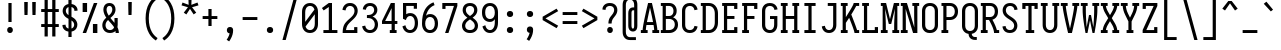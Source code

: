 SplineFontDB: 3.0
FontName: Caulixtla-Mono
FullName: Caulixtla Mono
FamilyName: Caulixtla Mono
Weight: Book
Copyright: Copyright (c) 2015-2017 Belleve Invis. OFL, reserved name "Iosevka"
Version: 0.0.1; ttfautohint (v1.7.9-c794)
ItalicAngle: 0
UnderlinePosition: -75
UnderlineWidth: 50
Ascent: 800
Descent: 200
InvalidEm: 0
sfntRevision: 0x00010000
LayerCount: 2
Layer: 0 1 "Back" 1
Layer: 1 1 "Fore" 0
XUID: [1021 590 -1373747595 23739]
StyleMap: 0x0040
FSType: 0
OS2Version: 4
OS2_WeightWidthSlopeOnly: 0
OS2_UseTypoMetrics: 1
CreationTime: 1479708639
ModificationTime: 1527984128
PfmFamily: 17
TTFWeight: 400
TTFWidth: 5
LineGap: 67
VLineGap: 0
Panose: 2 0 5 9 0 0 0 0 0 0
OS2TypoAscent: 977
OS2TypoAOffset: 0
OS2TypoDescent: -272
OS2TypoDOffset: 0
OS2TypoLinegap: 0
OS2WinAscent: 977
OS2WinAOffset: 0
OS2WinDescent: 272
OS2WinDOffset: 0
HheadAscent: 977
HheadAOffset: 0
HheadDescent: -205
HheadDOffset: 0
OS2SubXSize: 665
OS2SubYSize: 716
OS2SubXOff: 0
OS2SubYOff: 143
OS2SupXSize: 0
OS2SupYSize: 0
OS2SupXOff: 0
OS2SupYOff: 0
OS2StrikeYSize: 51
OS2StrikeYPos: 265
OS2CapHeight: 735
OS2XHeight: 530
OS2FamilyClass: 2057
OS2Vendor: 'CYEL'
OS2CodePages: 2000011f.c4000000
OS2UnicodeRanges: e00002ff.5240fcfb.00040000.00000000
Lookup: 1 0 0 "Single Substitution lookup 0" { "Single Substitution lookup 0 subtable"  } []
Lookup: 1 0 0 "Single Substitution lookup 1" { "Single Substitution lookup 1 subtable"  } []
Lookup: 1 0 0 "Single Substitution lookup 2" { "Single Substitution lookup 2 subtable"  } []
Lookup: 6 0 0 "'ccmp' Composici+APMA-n/descomposici+APMA-n de glifos lookup 3" { "'ccmp' Composici+APMA-n/descomposici+APMA-n de glifos lookup 3 subtable"  } ['ccmp' ('DFLT' <'dflt' > 'cyrl' <'BGR ' 'MKD ' 'SRB ' 'dflt' > 'grek' <'dflt' > 'hani' <'dflt' > 'kana' <'dflt' > 'latn' <'dflt' > ) ]
Lookup: 4 0 0 "'ccmp' Composici+APMA-n/descomposici+APMA-n de glifos lookup 4" { "'ccmp' Composici+APMA-n/descomposici+APMA-n de glifos lookup 4 subtable"  } ['ccmp' ('DFLT' <'dflt' > 'cyrl' <'BGR ' 'MKD ' 'SRB ' 'dflt' > 'grek' <'dflt' > 'hani' <'dflt' > 'kana' <'dflt' > 'latn' <'dflt' > ) ]
Lookup: 1 0 0 "'locl' Formas localizadas in Cir+AO0A-lico lookup 5" { "'locl' Formas localizadas in Cir+AO0A-lico lookup 5 subtable"  } ['locl' ('cyrl' <'MKD ' 'SRB ' > ) ]
Lookup: 1 0 0 "'locl' Formas localizadas in Cir+AO0A-lico lookup 6" { "'locl' Formas localizadas in Cir+AO0A-lico lookup 6 subtable"  } ['locl' ('cyrl' <'BGR ' > ) ]
Lookup: 1 0 0 "'ss10' Style Set 10 lookup 7" { "'ss10' Style Set 10 lookup 7 subtable"  } ['cv05' ('DFLT' <'dflt' > 'cyrl' <'BGR ' 'MKD ' 'SRB ' 'dflt' > 'grek' <'dflt' > 'hani' <'dflt' > 'kana' <'dflt' > 'latn' <'dflt' > ) 'ss01' ('DFLT' <'dflt' > 'cyrl' <'BGR ' 'MKD ' 'SRB ' 'dflt' > 'grek' <'dflt' > 'hani' <'dflt' > 'kana' <'dflt' > 'latn' <'dflt' > ) 'ss09' ('DFLT' <'dflt' > 'cyrl' <'BGR ' 'MKD ' 'SRB ' 'dflt' > 'grek' <'dflt' > 'hani' <'dflt' > 'kana' <'dflt' > 'latn' <'dflt' > ) 'ss10' ('DFLT' <'dflt' > 'cyrl' <'BGR ' 'MKD ' 'SRB ' 'dflt' > 'grek' <'dflt' > 'hani' <'dflt' > 'kana' <'dflt' > 'latn' <'dflt' > ) ]
Lookup: 1 0 0 "'ss07' Style Set 7 lookup 8" { "'ss07' Style Set 7 lookup 8 subtable"  } ['cv06' ('DFLT' <'dflt' > 'cyrl' <'BGR ' 'MKD ' 'SRB ' 'dflt' > 'grek' <'dflt' > 'hani' <'dflt' > 'kana' <'dflt' > 'latn' <'dflt' > ) 'ss07' ('DFLT' <'dflt' > 'cyrl' <'BGR ' 'MKD ' 'SRB ' 'dflt' > 'grek' <'dflt' > 'hani' <'dflt' > 'kana' <'dflt' > 'latn' <'dflt' > ) ]
Lookup: 1 0 0 "'ss11' Style Set 11 lookup 9" { "'ss11' Style Set 11 lookup 9 subtable"  } ['cv03' ('DFLT' <'dflt' > 'cyrl' <'BGR ' 'MKD ' 'SRB ' 'dflt' > 'grek' <'dflt' > 'hani' <'dflt' > 'kana' <'dflt' > 'latn' <'dflt' > ) 'ss02' ('DFLT' <'dflt' > 'cyrl' <'BGR ' 'MKD ' 'SRB ' 'dflt' > 'grek' <'dflt' > 'hani' <'dflt' > 'kana' <'dflt' > 'latn' <'dflt' > ) 'ss03' ('DFLT' <'dflt' > 'cyrl' <'BGR ' 'MKD ' 'SRB ' 'dflt' > 'grek' <'dflt' > 'hani' <'dflt' > 'kana' <'dflt' > 'latn' <'dflt' > ) 'ss04' ('DFLT' <'dflt' > 'cyrl' <'BGR ' 'MKD ' 'SRB ' 'dflt' > 'grek' <'dflt' > 'hani' <'dflt' > 'kana' <'dflt' > 'latn' <'dflt' > ) 'ss05' ('DFLT' <'dflt' > 'cyrl' <'BGR ' 'MKD ' 'SRB ' 'dflt' > 'grek' <'dflt' > 'hani' <'dflt' > 'kana' <'dflt' > 'latn' <'dflt' > ) 'ss06' ('DFLT' <'dflt' > 'cyrl' <'BGR ' 'MKD ' 'SRB ' 'dflt' > 'grek' <'dflt' > 'hani' <'dflt' > 'kana' <'dflt' > 'latn' <'dflt' > ) 'ss08' ('DFLT' <'dflt' > 'cyrl' <'BGR ' 'MKD ' 'SRB ' 'dflt' > 'grek' <'dflt' > 'hani' <'dflt' > 'kana' <'dflt' > 'latn' <'dflt' > ) 'ss11' ('DFLT' <'dflt' > 'cyrl' <'BGR ' 'MKD ' 'SRB ' 'dflt' > 'grek' <'dflt' > 'hani' <'dflt' > 'kana' <'dflt' > 'latn' <'dflt' > ) ]
Lookup: 1 0 0 "'cv04' Character Variants 04 lookup 10" { "'cv04' Character Variants 04 lookup 10 subtable"  } ['cv04' ('DFLT' <'dflt' > 'cyrl' <'BGR ' 'MKD ' 'SRB ' 'dflt' > 'grek' <'dflt' > 'hani' <'dflt' > 'kana' <'dflt' > 'latn' <'dflt' > ) ]
Lookup: 1 0 0 "'ss10' Style Set 10 lookup 11" { "'ss10' Style Set 10 lookup 11 subtable"  } ['cv09' ('DFLT' <'dflt' > 'cyrl' <'BGR ' 'MKD ' 'SRB ' 'dflt' > 'grek' <'dflt' > 'hani' <'dflt' > 'kana' <'dflt' > 'latn' <'dflt' > ) 'ss10' ('DFLT' <'dflt' > 'cyrl' <'BGR ' 'MKD ' 'SRB ' 'dflt' > 'grek' <'dflt' > 'hani' <'dflt' > 'kana' <'dflt' > 'latn' <'dflt' > ) ]
Lookup: 1 0 0 "'ss07' Style Set 7 lookup 12" { "'ss07' Style Set 7 lookup 12 subtable"  } ['cv10' ('DFLT' <'dflt' > 'cyrl' <'BGR ' 'MKD ' 'SRB ' 'dflt' > 'grek' <'dflt' > 'hani' <'dflt' > 'kana' <'dflt' > 'latn' <'dflt' > ) 'ss01' ('DFLT' <'dflt' > 'cyrl' <'BGR ' 'MKD ' 'SRB ' 'dflt' > 'grek' <'dflt' > 'hani' <'dflt' > 'kana' <'dflt' > 'latn' <'dflt' > ) 'ss07' ('DFLT' <'dflt' > 'cyrl' <'BGR ' 'MKD ' 'SRB ' 'dflt' > 'grek' <'dflt' > 'hani' <'dflt' > 'kana' <'dflt' > 'latn' <'dflt' > ) ]
Lookup: 1 0 0 "'ss11' Style Set 11 lookup 13" { "'ss11' Style Set 11 lookup 13 subtable"  } ['cv07' ('DFLT' <'dflt' > 'cyrl' <'BGR ' 'MKD ' 'SRB ' 'dflt' > 'grek' <'dflt' > 'hani' <'dflt' > 'kana' <'dflt' > 'latn' <'dflt' > ) 'ss02' ('DFLT' <'dflt' > 'cyrl' <'BGR ' 'MKD ' 'SRB ' 'dflt' > 'grek' <'dflt' > 'hani' <'dflt' > 'kana' <'dflt' > 'latn' <'dflt' > ) 'ss03' ('DFLT' <'dflt' > 'cyrl' <'BGR ' 'MKD ' 'SRB ' 'dflt' > 'grek' <'dflt' > 'hani' <'dflt' > 'kana' <'dflt' > 'latn' <'dflt' > ) 'ss06' ('DFLT' <'dflt' > 'cyrl' <'BGR ' 'MKD ' 'SRB ' 'dflt' > 'grek' <'dflt' > 'hani' <'dflt' > 'kana' <'dflt' > 'latn' <'dflt' > ) 'ss08' ('DFLT' <'dflt' > 'cyrl' <'BGR ' 'MKD ' 'SRB ' 'dflt' > 'grek' <'dflt' > 'hani' <'dflt' > 'kana' <'dflt' > 'latn' <'dflt' > ) 'ss11' ('DFLT' <'dflt' > 'cyrl' <'BGR ' 'MKD ' 'SRB ' 'dflt' > 'grek' <'dflt' > 'hani' <'dflt' > 'kana' <'dflt' > 'latn' <'dflt' > ) ]
Lookup: 1 0 0 "'ss09' Style Set 9 lookup 14" { "'ss09' Style Set 9 lookup 14 subtable"  } ['cv08' ('DFLT' <'dflt' > 'cyrl' <'BGR ' 'MKD ' 'SRB ' 'dflt' > 'grek' <'dflt' > 'hani' <'dflt' > 'kana' <'dflt' > 'latn' <'dflt' > ) 'ss04' ('DFLT' <'dflt' > 'cyrl' <'BGR ' 'MKD ' 'SRB ' 'dflt' > 'grek' <'dflt' > 'hani' <'dflt' > 'kana' <'dflt' > 'latn' <'dflt' > ) 'ss05' ('DFLT' <'dflt' > 'cyrl' <'BGR ' 'MKD ' 'SRB ' 'dflt' > 'grek' <'dflt' > 'hani' <'dflt' > 'kana' <'dflt' > 'latn' <'dflt' > ) 'ss09' ('DFLT' <'dflt' > 'cyrl' <'BGR ' 'MKD ' 'SRB ' 'dflt' > 'grek' <'dflt' > 'hani' <'dflt' > 'kana' <'dflt' > 'latn' <'dflt' > ) ]
Lookup: 1 0 0 "Single Substitution lookup 15" { "Single Substitution lookup 15 subtable"  } ['cv27' ('DFLT' <'dflt' > 'cyrl' <'BGR ' 'MKD ' 'SRB ' 'dflt' > 'grek' <'dflt' > 'hani' <'dflt' > 'kana' <'dflt' > 'latn' <'dflt' > ) ]
Lookup: 1 0 0 "Single Substitution lookup 16" { "Single Substitution lookup 16 subtable"  } ['cv28' ('DFLT' <'dflt' > 'cyrl' <'BGR ' 'MKD ' 'SRB ' 'dflt' > 'grek' <'dflt' > 'hani' <'dflt' > 'kana' <'dflt' > 'latn' <'dflt' > ) ]
Lookup: 1 0 0 "'ss07' Style Set 7 lookup 17" { "'ss07' Style Set 7 lookup 17 subtable"  } ['cv02' ('DFLT' <'dflt' > 'cyrl' <'BGR ' 'MKD ' 'SRB ' 'dflt' > 'grek' <'dflt' > 'hani' <'dflt' > 'kana' <'dflt' > 'latn' <'dflt' > ) 'ss07' ('DFLT' <'dflt' > 'cyrl' <'BGR ' 'MKD ' 'SRB ' 'dflt' > 'grek' <'dflt' > 'hani' <'dflt' > 'kana' <'dflt' > 'latn' <'dflt' > ) ]
Lookup: 1 0 0 "'ss11' Style Set 11 lookup 18" { "'ss11' Style Set 11 lookup 18 subtable"  } ['cv01' ('DFLT' <'dflt' > 'cyrl' <'BGR ' 'MKD ' 'SRB ' 'dflt' > 'grek' <'dflt' > 'hani' <'dflt' > 'kana' <'dflt' > 'latn' <'dflt' > ) 'ss01' ('DFLT' <'dflt' > 'cyrl' <'BGR ' 'MKD ' 'SRB ' 'dflt' > 'grek' <'dflt' > 'hani' <'dflt' > 'kana' <'dflt' > 'latn' <'dflt' > ) 'ss02' ('DFLT' <'dflt' > 'cyrl' <'BGR ' 'MKD ' 'SRB ' 'dflt' > 'grek' <'dflt' > 'hani' <'dflt' > 'kana' <'dflt' > 'latn' <'dflt' > ) 'ss03' ('DFLT' <'dflt' > 'cyrl' <'BGR ' 'MKD ' 'SRB ' 'dflt' > 'grek' <'dflt' > 'hani' <'dflt' > 'kana' <'dflt' > 'latn' <'dflt' > ) 'ss04' ('DFLT' <'dflt' > 'cyrl' <'BGR ' 'MKD ' 'SRB ' 'dflt' > 'grek' <'dflt' > 'hani' <'dflt' > 'kana' <'dflt' > 'latn' <'dflt' > ) 'ss05' ('DFLT' <'dflt' > 'cyrl' <'BGR ' 'MKD ' 'SRB ' 'dflt' > 'grek' <'dflt' > 'hani' <'dflt' > 'kana' <'dflt' > 'latn' <'dflt' > ) 'ss06' ('DFLT' <'dflt' > 'cyrl' <'BGR ' 'MKD ' 'SRB ' 'dflt' > 'grek' <'dflt' > 'hani' <'dflt' > 'kana' <'dflt' > 'latn' <'dflt' > ) 'ss08' ('DFLT' <'dflt' > 'cyrl' <'BGR ' 'MKD ' 'SRB ' 'dflt' > 'grek' <'dflt' > 'hani' <'dflt' > 'kana' <'dflt' > 'latn' <'dflt' > ) 'ss09' ('DFLT' <'dflt' > 'cyrl' <'BGR ' 'MKD ' 'SRB ' 'dflt' > 'grek' <'dflt' > 'hani' <'dflt' > 'kana' <'dflt' > 'latn' <'dflt' > ) 'ss10' ('DFLT' <'dflt' > 'cyrl' <'BGR ' 'MKD ' 'SRB ' 'dflt' > 'grek' <'dflt' > 'hani' <'dflt' > 'kana' <'dflt' > 'latn' <'dflt' > ) 'ss11' ('DFLT' <'dflt' > 'cyrl' <'BGR ' 'MKD ' 'SRB ' 'dflt' > 'grek' <'dflt' > 'hani' <'dflt' > 'kana' <'dflt' > 'latn' <'dflt' > ) ]
Lookup: 1 0 0 "'ss11' Style Set 11 lookup 19" { "'ss11' Style Set 11 lookup 19 subtable"  } ['cv48' ('DFLT' <'dflt' > 'cyrl' <'BGR ' 'MKD ' 'SRB ' 'dflt' > 'grek' <'dflt' > 'hani' <'dflt' > 'kana' <'dflt' > 'latn' <'dflt' > ) 'ss01' ('DFLT' <'dflt' > 'cyrl' <'BGR ' 'MKD ' 'SRB ' 'dflt' > 'grek' <'dflt' > 'hani' <'dflt' > 'kana' <'dflt' > 'latn' <'dflt' > ) 'ss02' ('DFLT' <'dflt' > 'cyrl' <'BGR ' 'MKD ' 'SRB ' 'dflt' > 'grek' <'dflt' > 'hani' <'dflt' > 'kana' <'dflt' > 'latn' <'dflt' > ) 'ss03' ('DFLT' <'dflt' > 'cyrl' <'BGR ' 'MKD ' 'SRB ' 'dflt' > 'grek' <'dflt' > 'hani' <'dflt' > 'kana' <'dflt' > 'latn' <'dflt' > ) 'ss04' ('DFLT' <'dflt' > 'cyrl' <'BGR ' 'MKD ' 'SRB ' 'dflt' > 'grek' <'dflt' > 'hani' <'dflt' > 'kana' <'dflt' > 'latn' <'dflt' > ) 'ss05' ('DFLT' <'dflt' > 'cyrl' <'BGR ' 'MKD ' 'SRB ' 'dflt' > 'grek' <'dflt' > 'hani' <'dflt' > 'kana' <'dflt' > 'latn' <'dflt' > ) 'ss06' ('DFLT' <'dflt' > 'cyrl' <'BGR ' 'MKD ' 'SRB ' 'dflt' > 'grek' <'dflt' > 'hani' <'dflt' > 'kana' <'dflt' > 'latn' <'dflt' > ) 'ss07' ('DFLT' <'dflt' > 'cyrl' <'BGR ' 'MKD ' 'SRB ' 'dflt' > 'grek' <'dflt' > 'hani' <'dflt' > 'kana' <'dflt' > 'latn' <'dflt' > ) 'ss08' ('DFLT' <'dflt' > 'cyrl' <'BGR ' 'MKD ' 'SRB ' 'dflt' > 'grek' <'dflt' > 'hani' <'dflt' > 'kana' <'dflt' > 'latn' <'dflt' > ) 'ss09' ('DFLT' <'dflt' > 'cyrl' <'BGR ' 'MKD ' 'SRB ' 'dflt' > 'grek' <'dflt' > 'hani' <'dflt' > 'kana' <'dflt' > 'latn' <'dflt' > ) 'ss10' ('DFLT' <'dflt' > 'cyrl' <'BGR ' 'MKD ' 'SRB ' 'dflt' > 'grek' <'dflt' > 'hani' <'dflt' > 'kana' <'dflt' > 'latn' <'dflt' > ) 'ss11' ('DFLT' <'dflt' > 'cyrl' <'BGR ' 'MKD ' 'SRB ' 'dflt' > 'grek' <'dflt' > 'hani' <'dflt' > 'kana' <'dflt' > 'latn' <'dflt' > ) ]
Lookup: 1 0 0 "Single Substitution lookup 20" { "Single Substitution lookup 20 subtable"  } ['cv49' ('DFLT' <'dflt' > 'cyrl' <'BGR ' 'MKD ' 'SRB ' 'dflt' > 'grek' <'dflt' > 'hani' <'dflt' > 'kana' <'dflt' > 'latn' <'dflt' > ) ]
Lookup: 1 0 0 "'ss11' Style Set 11 lookup 21" { "'ss11' Style Set 11 lookup 21 subtable"  } ['cv12' ('DFLT' <'dflt' > 'cyrl' <'BGR ' 'MKD ' 'SRB ' 'dflt' > 'grek' <'dflt' > 'hani' <'dflt' > 'kana' <'dflt' > 'latn' <'dflt' > ) 'ss02' ('DFLT' <'dflt' > 'cyrl' <'BGR ' 'MKD ' 'SRB ' 'dflt' > 'grek' <'dflt' > 'hani' <'dflt' > 'kana' <'dflt' > 'latn' <'dflt' > ) 'ss04' ('DFLT' <'dflt' > 'cyrl' <'BGR ' 'MKD ' 'SRB ' 'dflt' > 'grek' <'dflt' > 'hani' <'dflt' > 'kana' <'dflt' > 'latn' <'dflt' > ) 'ss06' ('DFLT' <'dflt' > 'cyrl' <'BGR ' 'MKD ' 'SRB ' 'dflt' > 'grek' <'dflt' > 'hani' <'dflt' > 'kana' <'dflt' > 'latn' <'dflt' > ) 'ss07' ('DFLT' <'dflt' > 'cyrl' <'BGR ' 'MKD ' 'SRB ' 'dflt' > 'grek' <'dflt' > 'hani' <'dflt' > 'kana' <'dflt' > 'latn' <'dflt' > ) 'ss10' ('DFLT' <'dflt' > 'cyrl' <'BGR ' 'MKD ' 'SRB ' 'dflt' > 'grek' <'dflt' > 'hani' <'dflt' > 'kana' <'dflt' > 'latn' <'dflt' > ) 'ss11' ('DFLT' <'dflt' > 'cyrl' <'BGR ' 'MKD ' 'SRB ' 'dflt' > 'grek' <'dflt' > 'hani' <'dflt' > 'kana' <'dflt' > 'latn' <'dflt' > ) ]
Lookup: 1 0 0 "'ss09' Style Set 9 lookup 22" { "'ss09' Style Set 9 lookup 22 subtable"  } ['cv11' ('DFLT' <'dflt' > 'cyrl' <'BGR ' 'MKD ' 'SRB ' 'dflt' > 'grek' <'dflt' > 'hani' <'dflt' > 'kana' <'dflt' > 'latn' <'dflt' > ) 'ss01' ('DFLT' <'dflt' > 'cyrl' <'BGR ' 'MKD ' 'SRB ' 'dflt' > 'grek' <'dflt' > 'hani' <'dflt' > 'kana' <'dflt' > 'latn' <'dflt' > ) 'ss03' ('DFLT' <'dflt' > 'cyrl' <'BGR ' 'MKD ' 'SRB ' 'dflt' > 'grek' <'dflt' > 'hani' <'dflt' > 'kana' <'dflt' > 'latn' <'dflt' > ) 'ss08' ('DFLT' <'dflt' > 'cyrl' <'BGR ' 'MKD ' 'SRB ' 'dflt' > 'grek' <'dflt' > 'hani' <'dflt' > 'kana' <'dflt' > 'latn' <'dflt' > ) 'ss09' ('DFLT' <'dflt' > 'cyrl' <'BGR ' 'MKD ' 'SRB ' 'dflt' > 'grek' <'dflt' > 'hani' <'dflt' > 'kana' <'dflt' > 'latn' <'dflt' > ) ]
Lookup: 1 0 0 "'ss05' Estilo 5 lookup 23" { "'ss05' Estilo 5 lookup 23 subtable"  } ['cv24' ('DFLT' <'dflt' > 'cyrl' <'BGR ' 'MKD ' 'SRB ' 'dflt' > 'grek' <'dflt' > 'hani' <'dflt' > 'kana' <'dflt' > 'latn' <'dflt' > ) 'ss05' ('DFLT' <'dflt' > 'cyrl' <'BGR ' 'MKD ' 'SRB ' 'dflt' > 'grek' <'dflt' > 'hani' <'dflt' > 'kana' <'dflt' > 'latn' <'dflt' > ) ]
Lookup: 1 0 0 "'ss11' Style Set 11 lookup 24" { "'ss11' Style Set 11 lookup 24 subtable"  } ['cv42' ('DFLT' <'dflt' > 'cyrl' <'BGR ' 'MKD ' 'SRB ' 'dflt' > 'grek' <'dflt' > 'hani' <'dflt' > 'kana' <'dflt' > 'latn' <'dflt' > ) 'ss01' ('DFLT' <'dflt' > 'cyrl' <'BGR ' 'MKD ' 'SRB ' 'dflt' > 'grek' <'dflt' > 'hani' <'dflt' > 'kana' <'dflt' > 'latn' <'dflt' > ) 'ss02' ('DFLT' <'dflt' > 'cyrl' <'BGR ' 'MKD ' 'SRB ' 'dflt' > 'grek' <'dflt' > 'hani' <'dflt' > 'kana' <'dflt' > 'latn' <'dflt' > ) 'ss03' ('DFLT' <'dflt' > 'cyrl' <'BGR ' 'MKD ' 'SRB ' 'dflt' > 'grek' <'dflt' > 'hani' <'dflt' > 'kana' <'dflt' > 'latn' <'dflt' > ) 'ss04' ('DFLT' <'dflt' > 'cyrl' <'BGR ' 'MKD ' 'SRB ' 'dflt' > 'grek' <'dflt' > 'hani' <'dflt' > 'kana' <'dflt' > 'latn' <'dflt' > ) 'ss05' ('DFLT' <'dflt' > 'cyrl' <'BGR ' 'MKD ' 'SRB ' 'dflt' > 'grek' <'dflt' > 'hani' <'dflt' > 'kana' <'dflt' > 'latn' <'dflt' > ) 'ss06' ('DFLT' <'dflt' > 'cyrl' <'BGR ' 'MKD ' 'SRB ' 'dflt' > 'grek' <'dflt' > 'hani' <'dflt' > 'kana' <'dflt' > 'latn' <'dflt' > ) 'ss07' ('DFLT' <'dflt' > 'cyrl' <'BGR ' 'MKD ' 'SRB ' 'dflt' > 'grek' <'dflt' > 'hani' <'dflt' > 'kana' <'dflt' > 'latn' <'dflt' > ) 'ss08' ('DFLT' <'dflt' > 'cyrl' <'BGR ' 'MKD ' 'SRB ' 'dflt' > 'grek' <'dflt' > 'hani' <'dflt' > 'kana' <'dflt' > 'latn' <'dflt' > ) 'ss09' ('DFLT' <'dflt' > 'cyrl' <'BGR ' 'MKD ' 'SRB ' 'dflt' > 'grek' <'dflt' > 'hani' <'dflt' > 'kana' <'dflt' > 'latn' <'dflt' > ) 'ss10' ('DFLT' <'dflt' > 'cyrl' <'BGR ' 'MKD ' 'SRB ' 'dflt' > 'grek' <'dflt' > 'hani' <'dflt' > 'kana' <'dflt' > 'latn' <'dflt' > ) 'ss11' ('DFLT' <'dflt' > 'cyrl' <'BGR ' 'MKD ' 'SRB ' 'dflt' > 'grek' <'dflt' > 'hani' <'dflt' > 'kana' <'dflt' > 'latn' <'dflt' > ) ]
Lookup: 1 0 0 "Single Substitution lookup 25" { "Single Substitution lookup 25 subtable"  } ['cv43' ('DFLT' <'dflt' > 'cyrl' <'BGR ' 'MKD ' 'SRB ' 'dflt' > 'grek' <'dflt' > 'hani' <'dflt' > 'kana' <'dflt' > 'latn' <'dflt' > ) ]
Lookup: 1 0 0 "'ss11' Style Set 11 lookup 26" { "'ss11' Style Set 11 lookup 26 subtable"  } ['cv25' ('DFLT' <'dflt' > 'cyrl' <'BGR ' 'MKD ' 'SRB ' 'dflt' > 'grek' <'dflt' > 'hani' <'dflt' > 'kana' <'dflt' > 'latn' <'dflt' > ) 'ss01' ('DFLT' <'dflt' > 'cyrl' <'BGR ' 'MKD ' 'SRB ' 'dflt' > 'grek' <'dflt' > 'hani' <'dflt' > 'kana' <'dflt' > 'latn' <'dflt' > ) 'ss02' ('DFLT' <'dflt' > 'cyrl' <'BGR ' 'MKD ' 'SRB ' 'dflt' > 'grek' <'dflt' > 'hani' <'dflt' > 'kana' <'dflt' > 'latn' <'dflt' > ) 'ss03' ('DFLT' <'dflt' > 'cyrl' <'BGR ' 'MKD ' 'SRB ' 'dflt' > 'grek' <'dflt' > 'hani' <'dflt' > 'kana' <'dflt' > 'latn' <'dflt' > ) 'ss04' ('DFLT' <'dflt' > 'cyrl' <'BGR ' 'MKD ' 'SRB ' 'dflt' > 'grek' <'dflt' > 'hani' <'dflt' > 'kana' <'dflt' > 'latn' <'dflt' > ) 'ss05' ('DFLT' <'dflt' > 'cyrl' <'BGR ' 'MKD ' 'SRB ' 'dflt' > 'grek' <'dflt' > 'hani' <'dflt' > 'kana' <'dflt' > 'latn' <'dflt' > ) 'ss06' ('DFLT' <'dflt' > 'cyrl' <'BGR ' 'MKD ' 'SRB ' 'dflt' > 'grek' <'dflt' > 'hani' <'dflt' > 'kana' <'dflt' > 'latn' <'dflt' > ) 'ss07' ('DFLT' <'dflt' > 'cyrl' <'BGR ' 'MKD ' 'SRB ' 'dflt' > 'grek' <'dflt' > 'hani' <'dflt' > 'kana' <'dflt' > 'latn' <'dflt' > ) 'ss08' ('DFLT' <'dflt' > 'cyrl' <'BGR ' 'MKD ' 'SRB ' 'dflt' > 'grek' <'dflt' > 'hani' <'dflt' > 'kana' <'dflt' > 'latn' <'dflt' > ) 'ss09' ('DFLT' <'dflt' > 'cyrl' <'BGR ' 'MKD ' 'SRB ' 'dflt' > 'grek' <'dflt' > 'hani' <'dflt' > 'kana' <'dflt' > 'latn' <'dflt' > ) 'ss10' ('DFLT' <'dflt' > 'cyrl' <'BGR ' 'MKD ' 'SRB ' 'dflt' > 'grek' <'dflt' > 'hani' <'dflt' > 'kana' <'dflt' > 'latn' <'dflt' > ) 'ss11' ('DFLT' <'dflt' > 'cyrl' <'BGR ' 'MKD ' 'SRB ' 'dflt' > 'grek' <'dflt' > 'hani' <'dflt' > 'kana' <'dflt' > 'latn' <'dflt' > ) ]
Lookup: 1 0 0 "Single Substitution lookup 27" { "Single Substitution lookup 27 subtable"  } ['cv26' ('DFLT' <'dflt' > 'cyrl' <'BGR ' 'MKD ' 'SRB ' 'dflt' > 'grek' <'dflt' > 'hani' <'dflt' > 'kana' <'dflt' > 'latn' <'dflt' > ) ]
Lookup: 1 0 0 "'ss11' Style Set 11 lookup 28" { "'ss11' Style Set 11 lookup 28 subtable"  } ['cv52' ('DFLT' <'dflt' > 'cyrl' <'BGR ' 'MKD ' 'SRB ' 'dflt' > 'grek' <'dflt' > 'hani' <'dflt' > 'kana' <'dflt' > 'latn' <'dflt' > ) 'ss01' ('DFLT' <'dflt' > 'cyrl' <'BGR ' 'MKD ' 'SRB ' 'dflt' > 'grek' <'dflt' > 'hani' <'dflt' > 'kana' <'dflt' > 'latn' <'dflt' > ) 'ss02' ('DFLT' <'dflt' > 'cyrl' <'BGR ' 'MKD ' 'SRB ' 'dflt' > 'grek' <'dflt' > 'hani' <'dflt' > 'kana' <'dflt' > 'latn' <'dflt' > ) 'ss03' ('DFLT' <'dflt' > 'cyrl' <'BGR ' 'MKD ' 'SRB ' 'dflt' > 'grek' <'dflt' > 'hani' <'dflt' > 'kana' <'dflt' > 'latn' <'dflt' > ) 'ss04' ('DFLT' <'dflt' > 'cyrl' <'BGR ' 'MKD ' 'SRB ' 'dflt' > 'grek' <'dflt' > 'hani' <'dflt' > 'kana' <'dflt' > 'latn' <'dflt' > ) 'ss05' ('DFLT' <'dflt' > 'cyrl' <'BGR ' 'MKD ' 'SRB ' 'dflt' > 'grek' <'dflt' > 'hani' <'dflt' > 'kana' <'dflt' > 'latn' <'dflt' > ) 'ss06' ('DFLT' <'dflt' > 'cyrl' <'BGR ' 'MKD ' 'SRB ' 'dflt' > 'grek' <'dflt' > 'hani' <'dflt' > 'kana' <'dflt' > 'latn' <'dflt' > ) 'ss07' ('DFLT' <'dflt' > 'cyrl' <'BGR ' 'MKD ' 'SRB ' 'dflt' > 'grek' <'dflt' > 'hani' <'dflt' > 'kana' <'dflt' > 'latn' <'dflt' > ) 'ss08' ('DFLT' <'dflt' > 'cyrl' <'BGR ' 'MKD ' 'SRB ' 'dflt' > 'grek' <'dflt' > 'hani' <'dflt' > 'kana' <'dflt' > 'latn' <'dflt' > ) 'ss09' ('DFLT' <'dflt' > 'cyrl' <'BGR ' 'MKD ' 'SRB ' 'dflt' > 'grek' <'dflt' > 'hani' <'dflt' > 'kana' <'dflt' > 'latn' <'dflt' > ) 'ss10' ('DFLT' <'dflt' > 'cyrl' <'BGR ' 'MKD ' 'SRB ' 'dflt' > 'grek' <'dflt' > 'hani' <'dflt' > 'kana' <'dflt' > 'latn' <'dflt' > ) 'ss11' ('DFLT' <'dflt' > 'cyrl' <'BGR ' 'MKD ' 'SRB ' 'dflt' > 'grek' <'dflt' > 'hani' <'dflt' > 'kana' <'dflt' > 'latn' <'dflt' > ) ]
Lookup: 1 0 0 "Single Substitution lookup 29" { "Single Substitution lookup 29 subtable"  } ['cv53' ('DFLT' <'dflt' > 'cyrl' <'BGR ' 'MKD ' 'SRB ' 'dflt' > 'grek' <'dflt' > 'hani' <'dflt' > 'kana' <'dflt' > 'latn' <'dflt' > ) ]
Lookup: 1 0 0 "'ss11' Style Set 11 lookup 30" { "'ss11' Style Set 11 lookup 30 subtable"  } ['cv40' ('DFLT' <'dflt' > 'cyrl' <'BGR ' 'MKD ' 'SRB ' 'dflt' > 'grek' <'dflt' > 'hani' <'dflt' > 'kana' <'dflt' > 'latn' <'dflt' > ) 'ss01' ('DFLT' <'dflt' > 'cyrl' <'BGR ' 'MKD ' 'SRB ' 'dflt' > 'grek' <'dflt' > 'hani' <'dflt' > 'kana' <'dflt' > 'latn' <'dflt' > ) 'ss02' ('DFLT' <'dflt' > 'cyrl' <'BGR ' 'MKD ' 'SRB ' 'dflt' > 'grek' <'dflt' > 'hani' <'dflt' > 'kana' <'dflt' > 'latn' <'dflt' > ) 'ss03' ('DFLT' <'dflt' > 'cyrl' <'BGR ' 'MKD ' 'SRB ' 'dflt' > 'grek' <'dflt' > 'hani' <'dflt' > 'kana' <'dflt' > 'latn' <'dflt' > ) 'ss04' ('DFLT' <'dflt' > 'cyrl' <'BGR ' 'MKD ' 'SRB ' 'dflt' > 'grek' <'dflt' > 'hani' <'dflt' > 'kana' <'dflt' > 'latn' <'dflt' > ) 'ss05' ('DFLT' <'dflt' > 'cyrl' <'BGR ' 'MKD ' 'SRB ' 'dflt' > 'grek' <'dflt' > 'hani' <'dflt' > 'kana' <'dflt' > 'latn' <'dflt' > ) 'ss06' ('DFLT' <'dflt' > 'cyrl' <'BGR ' 'MKD ' 'SRB ' 'dflt' > 'grek' <'dflt' > 'hani' <'dflt' > 'kana' <'dflt' > 'latn' <'dflt' > ) 'ss07' ('DFLT' <'dflt' > 'cyrl' <'BGR ' 'MKD ' 'SRB ' 'dflt' > 'grek' <'dflt' > 'hani' <'dflt' > 'kana' <'dflt' > 'latn' <'dflt' > ) 'ss08' ('DFLT' <'dflt' > 'cyrl' <'BGR ' 'MKD ' 'SRB ' 'dflt' > 'grek' <'dflt' > 'hani' <'dflt' > 'kana' <'dflt' > 'latn' <'dflt' > ) 'ss09' ('DFLT' <'dflt' > 'cyrl' <'BGR ' 'MKD ' 'SRB ' 'dflt' > 'grek' <'dflt' > 'hani' <'dflt' > 'kana' <'dflt' > 'latn' <'dflt' > ) 'ss10' ('DFLT' <'dflt' > 'cyrl' <'BGR ' 'MKD ' 'SRB ' 'dflt' > 'grek' <'dflt' > 'hani' <'dflt' > 'kana' <'dflt' > 'latn' <'dflt' > ) 'ss11' ('DFLT' <'dflt' > 'cyrl' <'BGR ' 'MKD ' 'SRB ' 'dflt' > 'grek' <'dflt' > 'hani' <'dflt' > 'kana' <'dflt' > 'latn' <'dflt' > ) ]
Lookup: 1 0 0 "Single Substitution lookup 31" { "Single Substitution lookup 31 subtable"  } ['cv41' ('DFLT' <'dflt' > 'cyrl' <'BGR ' 'MKD ' 'SRB ' 'dflt' > 'grek' <'dflt' > 'hani' <'dflt' > 'kana' <'dflt' > 'latn' <'dflt' > ) ]
Lookup: 1 0 0 "Single Substitution lookup 32" { "Single Substitution lookup 32 subtable"  } ['cv34' ('DFLT' <'dflt' > 'cyrl' <'BGR ' 'MKD ' 'SRB ' 'dflt' > 'grek' <'dflt' > 'hani' <'dflt' > 'kana' <'dflt' > 'latn' <'dflt' > ) ]
Lookup: 1 0 0 "'ss11' Style Set 11 lookup 33" { "'ss11' Style Set 11 lookup 33 subtable"  } ['cv35' ('DFLT' <'dflt' > 'cyrl' <'BGR ' 'MKD ' 'SRB ' 'dflt' > 'grek' <'dflt' > 'hani' <'dflt' > 'kana' <'dflt' > 'latn' <'dflt' > ) 'ss01' ('DFLT' <'dflt' > 'cyrl' <'BGR ' 'MKD ' 'SRB ' 'dflt' > 'grek' <'dflt' > 'hani' <'dflt' > 'kana' <'dflt' > 'latn' <'dflt' > ) 'ss02' ('DFLT' <'dflt' > 'cyrl' <'BGR ' 'MKD ' 'SRB ' 'dflt' > 'grek' <'dflt' > 'hani' <'dflt' > 'kana' <'dflt' > 'latn' <'dflt' > ) 'ss03' ('DFLT' <'dflt' > 'cyrl' <'BGR ' 'MKD ' 'SRB ' 'dflt' > 'grek' <'dflt' > 'hani' <'dflt' > 'kana' <'dflt' > 'latn' <'dflt' > ) 'ss04' ('DFLT' <'dflt' > 'cyrl' <'BGR ' 'MKD ' 'SRB ' 'dflt' > 'grek' <'dflt' > 'hani' <'dflt' > 'kana' <'dflt' > 'latn' <'dflt' > ) 'ss05' ('DFLT' <'dflt' > 'cyrl' <'BGR ' 'MKD ' 'SRB ' 'dflt' > 'grek' <'dflt' > 'hani' <'dflt' > 'kana' <'dflt' > 'latn' <'dflt' > ) 'ss06' ('DFLT' <'dflt' > 'cyrl' <'BGR ' 'MKD ' 'SRB ' 'dflt' > 'grek' <'dflt' > 'hani' <'dflt' > 'kana' <'dflt' > 'latn' <'dflt' > ) 'ss07' ('DFLT' <'dflt' > 'cyrl' <'BGR ' 'MKD ' 'SRB ' 'dflt' > 'grek' <'dflt' > 'hani' <'dflt' > 'kana' <'dflt' > 'latn' <'dflt' > ) 'ss08' ('DFLT' <'dflt' > 'cyrl' <'BGR ' 'MKD ' 'SRB ' 'dflt' > 'grek' <'dflt' > 'hani' <'dflt' > 'kana' <'dflt' > 'latn' <'dflt' > ) 'ss09' ('DFLT' <'dflt' > 'cyrl' <'BGR ' 'MKD ' 'SRB ' 'dflt' > 'grek' <'dflt' > 'hani' <'dflt' > 'kana' <'dflt' > 'latn' <'dflt' > ) 'ss10' ('DFLT' <'dflt' > 'cyrl' <'BGR ' 'MKD ' 'SRB ' 'dflt' > 'grek' <'dflt' > 'hani' <'dflt' > 'kana' <'dflt' > 'latn' <'dflt' > ) 'ss11' ('DFLT' <'dflt' > 'cyrl' <'BGR ' 'MKD ' 'SRB ' 'dflt' > 'grek' <'dflt' > 'hani' <'dflt' > 'kana' <'dflt' > 'latn' <'dflt' > ) ]
Lookup: 1 0 0 "'ss10' Style Set 10 lookup 34" { "'ss10' Style Set 10 lookup 34 subtable"  } ['cv13' ('DFLT' <'dflt' > 'cyrl' <'BGR ' 'MKD ' 'SRB ' 'dflt' > 'grek' <'dflt' > 'hani' <'dflt' > 'kana' <'dflt' > 'latn' <'dflt' > ) 'ss02' ('DFLT' <'dflt' > 'cyrl' <'BGR ' 'MKD ' 'SRB ' 'dflt' > 'grek' <'dflt' > 'hani' <'dflt' > 'kana' <'dflt' > 'latn' <'dflt' > ) 'ss03' ('DFLT' <'dflt' > 'cyrl' <'BGR ' 'MKD ' 'SRB ' 'dflt' > 'grek' <'dflt' > 'hani' <'dflt' > 'kana' <'dflt' > 'latn' <'dflt' > ) 'ss04' ('DFLT' <'dflt' > 'cyrl' <'BGR ' 'MKD ' 'SRB ' 'dflt' > 'grek' <'dflt' > 'hani' <'dflt' > 'kana' <'dflt' > 'latn' <'dflt' > ) 'ss07' ('DFLT' <'dflt' > 'cyrl' <'BGR ' 'MKD ' 'SRB ' 'dflt' > 'grek' <'dflt' > 'hani' <'dflt' > 'kana' <'dflt' > 'latn' <'dflt' > ) 'ss10' ('DFLT' <'dflt' > 'cyrl' <'BGR ' 'MKD ' 'SRB ' 'dflt' > 'grek' <'dflt' > 'hani' <'dflt' > 'kana' <'dflt' > 'latn' <'dflt' > ) ]
Lookup: 1 0 0 "'ss09' Style Set 9 lookup 35" { "'ss09' Style Set 9 lookup 35 subtable"  } ['cv14' ('DFLT' <'dflt' > 'cyrl' <'BGR ' 'MKD ' 'SRB ' 'dflt' > 'grek' <'dflt' > 'hani' <'dflt' > 'kana' <'dflt' > 'latn' <'dflt' > ) 'ss01' ('DFLT' <'dflt' > 'cyrl' <'BGR ' 'MKD ' 'SRB ' 'dflt' > 'grek' <'dflt' > 'hani' <'dflt' > 'kana' <'dflt' > 'latn' <'dflt' > ) 'ss05' ('DFLT' <'dflt' > 'cyrl' <'BGR ' 'MKD ' 'SRB ' 'dflt' > 'grek' <'dflt' > 'hani' <'dflt' > 'kana' <'dflt' > 'latn' <'dflt' > ) 'ss06' ('DFLT' <'dflt' > 'cyrl' <'BGR ' 'MKD ' 'SRB ' 'dflt' > 'grek' <'dflt' > 'hani' <'dflt' > 'kana' <'dflt' > 'latn' <'dflt' > ) 'ss08' ('DFLT' <'dflt' > 'cyrl' <'BGR ' 'MKD ' 'SRB ' 'dflt' > 'grek' <'dflt' > 'hani' <'dflt' > 'kana' <'dflt' > 'latn' <'dflt' > ) 'ss09' ('DFLT' <'dflt' > 'cyrl' <'BGR ' 'MKD ' 'SRB ' 'dflt' > 'grek' <'dflt' > 'hani' <'dflt' > 'kana' <'dflt' > 'latn' <'dflt' > ) ]
Lookup: 1 0 0 "'ss11' Style Set 11 lookup 36" { "'ss11' Style Set 11 lookup 36 subtable"  } ['cv15' ('DFLT' <'dflt' > 'cyrl' <'BGR ' 'MKD ' 'SRB ' 'dflt' > 'grek' <'dflt' > 'hani' <'dflt' > 'kana' <'dflt' > 'latn' <'dflt' > ) 'ss11' ('DFLT' <'dflt' > 'cyrl' <'BGR ' 'MKD ' 'SRB ' 'dflt' > 'grek' <'dflt' > 'hani' <'dflt' > 'kana' <'dflt' > 'latn' <'dflt' > ) ]
Lookup: 1 0 0 "'ss11' Style Set 11 lookup 37" { "'ss11' Style Set 11 lookup 37 subtable"  } ['cv50' ('DFLT' <'dflt' > 'cyrl' <'BGR ' 'MKD ' 'SRB ' 'dflt' > 'grek' <'dflt' > 'hani' <'dflt' > 'kana' <'dflt' > 'latn' <'dflt' > ) 'ss01' ('DFLT' <'dflt' > 'cyrl' <'BGR ' 'MKD ' 'SRB ' 'dflt' > 'grek' <'dflt' > 'hani' <'dflt' > 'kana' <'dflt' > 'latn' <'dflt' > ) 'ss02' ('DFLT' <'dflt' > 'cyrl' <'BGR ' 'MKD ' 'SRB ' 'dflt' > 'grek' <'dflt' > 'hani' <'dflt' > 'kana' <'dflt' > 'latn' <'dflt' > ) 'ss03' ('DFLT' <'dflt' > 'cyrl' <'BGR ' 'MKD ' 'SRB ' 'dflt' > 'grek' <'dflt' > 'hani' <'dflt' > 'kana' <'dflt' > 'latn' <'dflt' > ) 'ss04' ('DFLT' <'dflt' > 'cyrl' <'BGR ' 'MKD ' 'SRB ' 'dflt' > 'grek' <'dflt' > 'hani' <'dflt' > 'kana' <'dflt' > 'latn' <'dflt' > ) 'ss05' ('DFLT' <'dflt' > 'cyrl' <'BGR ' 'MKD ' 'SRB ' 'dflt' > 'grek' <'dflt' > 'hani' <'dflt' > 'kana' <'dflt' > 'latn' <'dflt' > ) 'ss06' ('DFLT' <'dflt' > 'cyrl' <'BGR ' 'MKD ' 'SRB ' 'dflt' > 'grek' <'dflt' > 'hani' <'dflt' > 'kana' <'dflt' > 'latn' <'dflt' > ) 'ss07' ('DFLT' <'dflt' > 'cyrl' <'BGR ' 'MKD ' 'SRB ' 'dflt' > 'grek' <'dflt' > 'hani' <'dflt' > 'kana' <'dflt' > 'latn' <'dflt' > ) 'ss08' ('DFLT' <'dflt' > 'cyrl' <'BGR ' 'MKD ' 'SRB ' 'dflt' > 'grek' <'dflt' > 'hani' <'dflt' > 'kana' <'dflt' > 'latn' <'dflt' > ) 'ss09' ('DFLT' <'dflt' > 'cyrl' <'BGR ' 'MKD ' 'SRB ' 'dflt' > 'grek' <'dflt' > 'hani' <'dflt' > 'kana' <'dflt' > 'latn' <'dflt' > ) 'ss10' ('DFLT' <'dflt' > 'cyrl' <'BGR ' 'MKD ' 'SRB ' 'dflt' > 'grek' <'dflt' > 'hani' <'dflt' > 'kana' <'dflt' > 'latn' <'dflt' > ) 'ss11' ('DFLT' <'dflt' > 'cyrl' <'BGR ' 'MKD ' 'SRB ' 'dflt' > 'grek' <'dflt' > 'hani' <'dflt' > 'kana' <'dflt' > 'latn' <'dflt' > ) ]
Lookup: 1 0 0 "Single Substitution lookup 38" { "Single Substitution lookup 38 subtable"  } ['cv51' ('DFLT' <'dflt' > 'cyrl' <'BGR ' 'MKD ' 'SRB ' 'dflt' > 'grek' <'dflt' > 'hani' <'dflt' > 'kana' <'dflt' > 'latn' <'dflt' > ) ]
Lookup: 1 0 0 "'ss11' Style Set 11 lookup 39" { "'ss11' Style Set 11 lookup 39 subtable"  } ['cv46' ('DFLT' <'dflt' > 'cyrl' <'BGR ' 'MKD ' 'SRB ' 'dflt' > 'grek' <'dflt' > 'hani' <'dflt' > 'kana' <'dflt' > 'latn' <'dflt' > ) 'ss11' ('DFLT' <'dflt' > 'cyrl' <'BGR ' 'MKD ' 'SRB ' 'dflt' > 'grek' <'dflt' > 'hani' <'dflt' > 'kana' <'dflt' > 'latn' <'dflt' > ) ]
Lookup: 1 0 0 "'ss10' Style Set 10 lookup 40" { "'ss10' Style Set 10 lookup 40 subtable"  } ['cv47' ('DFLT' <'dflt' > 'cyrl' <'BGR ' 'MKD ' 'SRB ' 'dflt' > 'grek' <'dflt' > 'hani' <'dflt' > 'kana' <'dflt' > 'latn' <'dflt' > ) 'ss01' ('DFLT' <'dflt' > 'cyrl' <'BGR ' 'MKD ' 'SRB ' 'dflt' > 'grek' <'dflt' > 'hani' <'dflt' > 'kana' <'dflt' > 'latn' <'dflt' > ) 'ss02' ('DFLT' <'dflt' > 'cyrl' <'BGR ' 'MKD ' 'SRB ' 'dflt' > 'grek' <'dflt' > 'hani' <'dflt' > 'kana' <'dflt' > 'latn' <'dflt' > ) 'ss03' ('DFLT' <'dflt' > 'cyrl' <'BGR ' 'MKD ' 'SRB ' 'dflt' > 'grek' <'dflt' > 'hani' <'dflt' > 'kana' <'dflt' > 'latn' <'dflt' > ) 'ss04' ('DFLT' <'dflt' > 'cyrl' <'BGR ' 'MKD ' 'SRB ' 'dflt' > 'grek' <'dflt' > 'hani' <'dflt' > 'kana' <'dflt' > 'latn' <'dflt' > ) 'ss05' ('DFLT' <'dflt' > 'cyrl' <'BGR ' 'MKD ' 'SRB ' 'dflt' > 'grek' <'dflt' > 'hani' <'dflt' > 'kana' <'dflt' > 'latn' <'dflt' > ) 'ss06' ('DFLT' <'dflt' > 'cyrl' <'BGR ' 'MKD ' 'SRB ' 'dflt' > 'grek' <'dflt' > 'hani' <'dflt' > 'kana' <'dflt' > 'latn' <'dflt' > ) 'ss07' ('DFLT' <'dflt' > 'cyrl' <'BGR ' 'MKD ' 'SRB ' 'dflt' > 'grek' <'dflt' > 'hani' <'dflt' > 'kana' <'dflt' > 'latn' <'dflt' > ) 'ss08' ('DFLT' <'dflt' > 'cyrl' <'BGR ' 'MKD ' 'SRB ' 'dflt' > 'grek' <'dflt' > 'hani' <'dflt' > 'kana' <'dflt' > 'latn' <'dflt' > ) 'ss09' ('DFLT' <'dflt' > 'cyrl' <'BGR ' 'MKD ' 'SRB ' 'dflt' > 'grek' <'dflt' > 'hani' <'dflt' > 'kana' <'dflt' > 'latn' <'dflt' > ) 'ss10' ('DFLT' <'dflt' > 'cyrl' <'BGR ' 'MKD ' 'SRB ' 'dflt' > 'grek' <'dflt' > 'hani' <'dflt' > 'kana' <'dflt' > 'latn' <'dflt' > ) ]
Lookup: 1 0 0 "'ss11' Style Set 11 lookup 41" { "'ss11' Style Set 11 lookup 41 subtable"  } ['cv36' ('DFLT' <'dflt' > 'cyrl' <'BGR ' 'MKD ' 'SRB ' 'dflt' > 'grek' <'dflt' > 'hani' <'dflt' > 'kana' <'dflt' > 'latn' <'dflt' > ) 'ss01' ('DFLT' <'dflt' > 'cyrl' <'BGR ' 'MKD ' 'SRB ' 'dflt' > 'grek' <'dflt' > 'hani' <'dflt' > 'kana' <'dflt' > 'latn' <'dflt' > ) 'ss02' ('DFLT' <'dflt' > 'cyrl' <'BGR ' 'MKD ' 'SRB ' 'dflt' > 'grek' <'dflt' > 'hani' <'dflt' > 'kana' <'dflt' > 'latn' <'dflt' > ) 'ss03' ('DFLT' <'dflt' > 'cyrl' <'BGR ' 'MKD ' 'SRB ' 'dflt' > 'grek' <'dflt' > 'hani' <'dflt' > 'kana' <'dflt' > 'latn' <'dflt' > ) 'ss04' ('DFLT' <'dflt' > 'cyrl' <'BGR ' 'MKD ' 'SRB ' 'dflt' > 'grek' <'dflt' > 'hani' <'dflt' > 'kana' <'dflt' > 'latn' <'dflt' > ) 'ss06' ('DFLT' <'dflt' > 'cyrl' <'BGR ' 'MKD ' 'SRB ' 'dflt' > 'grek' <'dflt' > 'hani' <'dflt' > 'kana' <'dflt' > 'latn' <'dflt' > ) 'ss07' ('DFLT' <'dflt' > 'cyrl' <'BGR ' 'MKD ' 'SRB ' 'dflt' > 'grek' <'dflt' > 'hani' <'dflt' > 'kana' <'dflt' > 'latn' <'dflt' > ) 'ss08' ('DFLT' <'dflt' > 'cyrl' <'BGR ' 'MKD ' 'SRB ' 'dflt' > 'grek' <'dflt' > 'hani' <'dflt' > 'kana' <'dflt' > 'latn' <'dflt' > ) 'ss11' ('DFLT' <'dflt' > 'cyrl' <'BGR ' 'MKD ' 'SRB ' 'dflt' > 'grek' <'dflt' > 'hani' <'dflt' > 'kana' <'dflt' > 'latn' <'dflt' > ) ]
Lookup: 1 0 0 "'ss10' Style Set 10 lookup 42" { "'ss10' Style Set 10 lookup 42 subtable"  } ['cv37' ('DFLT' <'dflt' > 'cyrl' <'BGR ' 'MKD ' 'SRB ' 'dflt' > 'grek' <'dflt' > 'hani' <'dflt' > 'kana' <'dflt' > 'latn' <'dflt' > ) 'ss05' ('DFLT' <'dflt' > 'cyrl' <'BGR ' 'MKD ' 'SRB ' 'dflt' > 'grek' <'dflt' > 'hani' <'dflt' > 'kana' <'dflt' > 'latn' <'dflt' > ) 'ss09' ('DFLT' <'dflt' > 'cyrl' <'BGR ' 'MKD ' 'SRB ' 'dflt' > 'grek' <'dflt' > 'hani' <'dflt' > 'kana' <'dflt' > 'latn' <'dflt' > ) 'ss10' ('DFLT' <'dflt' > 'cyrl' <'BGR ' 'MKD ' 'SRB ' 'dflt' > 'grek' <'dflt' > 'hani' <'dflt' > 'kana' <'dflt' > 'latn' <'dflt' > ) ]
Lookup: 1 0 0 "'ss11' Style Set 11 lookup 43" { "'ss11' Style Set 11 lookup 43 subtable"  } ['cv31' ('DFLT' <'dflt' > 'cyrl' <'BGR ' 'MKD ' 'SRB ' 'dflt' > 'grek' <'dflt' > 'hani' <'dflt' > 'kana' <'dflt' > 'latn' <'dflt' > ) 'ss04' ('DFLT' <'dflt' > 'cyrl' <'BGR ' 'MKD ' 'SRB ' 'dflt' > 'grek' <'dflt' > 'hani' <'dflt' > 'kana' <'dflt' > 'latn' <'dflt' > ) 'ss08' ('DFLT' <'dflt' > 'cyrl' <'BGR ' 'MKD ' 'SRB ' 'dflt' > 'grek' <'dflt' > 'hani' <'dflt' > 'kana' <'dflt' > 'latn' <'dflt' > ) 'ss09' ('DFLT' <'dflt' > 'cyrl' <'BGR ' 'MKD ' 'SRB ' 'dflt' > 'grek' <'dflt' > 'hani' <'dflt' > 'kana' <'dflt' > 'latn' <'dflt' > ) 'ss10' ('DFLT' <'dflt' > 'cyrl' <'BGR ' 'MKD ' 'SRB ' 'dflt' > 'grek' <'dflt' > 'hani' <'dflt' > 'kana' <'dflt' > 'latn' <'dflt' > ) 'ss11' ('DFLT' <'dflt' > 'cyrl' <'BGR ' 'MKD ' 'SRB ' 'dflt' > 'grek' <'dflt' > 'hani' <'dflt' > 'kana' <'dflt' > 'latn' <'dflt' > ) ]
Lookup: 1 0 0 "'ss07' Style Set 7 lookup 44" { "'ss07' Style Set 7 lookup 44 subtable"  } ['cv32' ('DFLT' <'dflt' > 'cyrl' <'BGR ' 'MKD ' 'SRB ' 'dflt' > 'grek' <'dflt' > 'hani' <'dflt' > 'kana' <'dflt' > 'latn' <'dflt' > ) 'ss01' ('DFLT' <'dflt' > 'cyrl' <'BGR ' 'MKD ' 'SRB ' 'dflt' > 'grek' <'dflt' > 'hani' <'dflt' > 'kana' <'dflt' > 'latn' <'dflt' > ) 'ss02' ('DFLT' <'dflt' > 'cyrl' <'BGR ' 'MKD ' 'SRB ' 'dflt' > 'grek' <'dflt' > 'hani' <'dflt' > 'kana' <'dflt' > 'latn' <'dflt' > ) 'ss03' ('DFLT' <'dflt' > 'cyrl' <'BGR ' 'MKD ' 'SRB ' 'dflt' > 'grek' <'dflt' > 'hani' <'dflt' > 'kana' <'dflt' > 'latn' <'dflt' > ) 'ss06' ('DFLT' <'dflt' > 'cyrl' <'BGR ' 'MKD ' 'SRB ' 'dflt' > 'grek' <'dflt' > 'hani' <'dflt' > 'kana' <'dflt' > 'latn' <'dflt' > ) 'ss07' ('DFLT' <'dflt' > 'cyrl' <'BGR ' 'MKD ' 'SRB ' 'dflt' > 'grek' <'dflt' > 'hani' <'dflt' > 'kana' <'dflt' > 'latn' <'dflt' > ) ]
Lookup: 1 0 0 "'ss05' Estilo 5 lookup 45" { "'ss05' Estilo 5 lookup 45 subtable"  } ['cv33' ('DFLT' <'dflt' > 'cyrl' <'BGR ' 'MKD ' 'SRB ' 'dflt' > 'grek' <'dflt' > 'hani' <'dflt' > 'kana' <'dflt' > 'latn' <'dflt' > ) 'ss05' ('DFLT' <'dflt' > 'cyrl' <'BGR ' 'MKD ' 'SRB ' 'dflt' > 'grek' <'dflt' > 'hani' <'dflt' > 'kana' <'dflt' > 'latn' <'dflt' > ) ]
Lookup: 1 0 0 "'ss11' Style Set 11 lookup 46" { "'ss11' Style Set 11 lookup 46 subtable"  } ['cv22' ('DFLT' <'dflt' > 'cyrl' <'BGR ' 'MKD ' 'SRB ' 'dflt' > 'grek' <'dflt' > 'hani' <'dflt' > 'kana' <'dflt' > 'latn' <'dflt' > ) 'ss01' ('DFLT' <'dflt' > 'cyrl' <'BGR ' 'MKD ' 'SRB ' 'dflt' > 'grek' <'dflt' > 'hani' <'dflt' > 'kana' <'dflt' > 'latn' <'dflt' > ) 'ss02' ('DFLT' <'dflt' > 'cyrl' <'BGR ' 'MKD ' 'SRB ' 'dflt' > 'grek' <'dflt' > 'hani' <'dflt' > 'kana' <'dflt' > 'latn' <'dflt' > ) 'ss03' ('DFLT' <'dflt' > 'cyrl' <'BGR ' 'MKD ' 'SRB ' 'dflt' > 'grek' <'dflt' > 'hani' <'dflt' > 'kana' <'dflt' > 'latn' <'dflt' > ) 'ss04' ('DFLT' <'dflt' > 'cyrl' <'BGR ' 'MKD ' 'SRB ' 'dflt' > 'grek' <'dflt' > 'hani' <'dflt' > 'kana' <'dflt' > 'latn' <'dflt' > ) 'ss05' ('DFLT' <'dflt' > 'cyrl' <'BGR ' 'MKD ' 'SRB ' 'dflt' > 'grek' <'dflt' > 'hani' <'dflt' > 'kana' <'dflt' > 'latn' <'dflt' > ) 'ss06' ('DFLT' <'dflt' > 'cyrl' <'BGR ' 'MKD ' 'SRB ' 'dflt' > 'grek' <'dflt' > 'hani' <'dflt' > 'kana' <'dflt' > 'latn' <'dflt' > ) 'ss07' ('DFLT' <'dflt' > 'cyrl' <'BGR ' 'MKD ' 'SRB ' 'dflt' > 'grek' <'dflt' > 'hani' <'dflt' > 'kana' <'dflt' > 'latn' <'dflt' > ) 'ss08' ('DFLT' <'dflt' > 'cyrl' <'BGR ' 'MKD ' 'SRB ' 'dflt' > 'grek' <'dflt' > 'hani' <'dflt' > 'kana' <'dflt' > 'latn' <'dflt' > ) 'ss09' ('DFLT' <'dflt' > 'cyrl' <'BGR ' 'MKD ' 'SRB ' 'dflt' > 'grek' <'dflt' > 'hani' <'dflt' > 'kana' <'dflt' > 'latn' <'dflt' > ) 'ss10' ('DFLT' <'dflt' > 'cyrl' <'BGR ' 'MKD ' 'SRB ' 'dflt' > 'grek' <'dflt' > 'hani' <'dflt' > 'kana' <'dflt' > 'latn' <'dflt' > ) 'ss11' ('DFLT' <'dflt' > 'cyrl' <'BGR ' 'MKD ' 'SRB ' 'dflt' > 'grek' <'dflt' > 'hani' <'dflt' > 'kana' <'dflt' > 'latn' <'dflt' > ) ]
Lookup: 1 0 0 "Single Substitution lookup 47" { "Single Substitution lookup 47 subtable"  } ['cv23' ('DFLT' <'dflt' > 'cyrl' <'BGR ' 'MKD ' 'SRB ' 'dflt' > 'grek' <'dflt' > 'hani' <'dflt' > 'kana' <'dflt' > 'latn' <'dflt' > ) ]
Lookup: 1 0 0 "'ss11' Style Set 11 lookup 48" { "'ss11' Style Set 11 lookup 48 subtable"  } ['cv18' ('DFLT' <'dflt' > 'cyrl' <'BGR ' 'MKD ' 'SRB ' 'dflt' > 'grek' <'dflt' > 'hani' <'dflt' > 'kana' <'dflt' > 'latn' <'dflt' > ) 'ss01' ('DFLT' <'dflt' > 'cyrl' <'BGR ' 'MKD ' 'SRB ' 'dflt' > 'grek' <'dflt' > 'hani' <'dflt' > 'kana' <'dflt' > 'latn' <'dflt' > ) 'ss03' ('DFLT' <'dflt' > 'cyrl' <'BGR ' 'MKD ' 'SRB ' 'dflt' > 'grek' <'dflt' > 'hani' <'dflt' > 'kana' <'dflt' > 'latn' <'dflt' > ) 'ss05' ('DFLT' <'dflt' > 'cyrl' <'BGR ' 'MKD ' 'SRB ' 'dflt' > 'grek' <'dflt' > 'hani' <'dflt' > 'kana' <'dflt' > 'latn' <'dflt' > ) 'ss06' ('DFLT' <'dflt' > 'cyrl' <'BGR ' 'MKD ' 'SRB ' 'dflt' > 'grek' <'dflt' > 'hani' <'dflt' > 'kana' <'dflt' > 'latn' <'dflt' > ) 'ss07' ('DFLT' <'dflt' > 'cyrl' <'BGR ' 'MKD ' 'SRB ' 'dflt' > 'grek' <'dflt' > 'hani' <'dflt' > 'kana' <'dflt' > 'latn' <'dflt' > ) 'ss11' ('DFLT' <'dflt' > 'cyrl' <'BGR ' 'MKD ' 'SRB ' 'dflt' > 'grek' <'dflt' > 'hani' <'dflt' > 'kana' <'dflt' > 'latn' <'dflt' > ) ]
Lookup: 1 0 0 "'ss10' Style Set 10 lookup 49" { "'ss10' Style Set 10 lookup 49 subtable"  } ['cv19' ('DFLT' <'dflt' > 'cyrl' <'BGR ' 'MKD ' 'SRB ' 'dflt' > 'grek' <'dflt' > 'hani' <'dflt' > 'kana' <'dflt' > 'latn' <'dflt' > ) 'ss02' ('DFLT' <'dflt' > 'cyrl' <'BGR ' 'MKD ' 'SRB ' 'dflt' > 'grek' <'dflt' > 'hani' <'dflt' > 'kana' <'dflt' > 'latn' <'dflt' > ) 'ss04' ('DFLT' <'dflt' > 'cyrl' <'BGR ' 'MKD ' 'SRB ' 'dflt' > 'grek' <'dflt' > 'hani' <'dflt' > 'kana' <'dflt' > 'latn' <'dflt' > ) 'ss08' ('DFLT' <'dflt' > 'cyrl' <'BGR ' 'MKD ' 'SRB ' 'dflt' > 'grek' <'dflt' > 'hani' <'dflt' > 'kana' <'dflt' > 'latn' <'dflt' > ) 'ss09' ('DFLT' <'dflt' > 'cyrl' <'BGR ' 'MKD ' 'SRB ' 'dflt' > 'grek' <'dflt' > 'hani' <'dflt' > 'kana' <'dflt' > 'latn' <'dflt' > ) 'ss10' ('DFLT' <'dflt' > 'cyrl' <'BGR ' 'MKD ' 'SRB ' 'dflt' > 'grek' <'dflt' > 'hani' <'dflt' > 'kana' <'dflt' > 'latn' <'dflt' > ) ]
Lookup: 1 0 0 "'ss11' Style Set 11 lookup 50" { "'ss11' Style Set 11 lookup 50 subtable"  } ['cv44' ('DFLT' <'dflt' > 'cyrl' <'BGR ' 'MKD ' 'SRB ' 'dflt' > 'grek' <'dflt' > 'hani' <'dflt' > 'kana' <'dflt' > 'latn' <'dflt' > ) 'ss02' ('DFLT' <'dflt' > 'cyrl' <'BGR ' 'MKD ' 'SRB ' 'dflt' > 'grek' <'dflt' > 'hani' <'dflt' > 'kana' <'dflt' > 'latn' <'dflt' > ) 'ss10' ('DFLT' <'dflt' > 'cyrl' <'BGR ' 'MKD ' 'SRB ' 'dflt' > 'grek' <'dflt' > 'hani' <'dflt' > 'kana' <'dflt' > 'latn' <'dflt' > ) 'ss11' ('DFLT' <'dflt' > 'cyrl' <'BGR ' 'MKD ' 'SRB ' 'dflt' > 'grek' <'dflt' > 'hani' <'dflt' > 'kana' <'dflt' > 'latn' <'dflt' > ) ]
Lookup: 1 0 0 "'ss09' Style Set 9 lookup 51" { "'ss09' Style Set 9 lookup 51 subtable"  } ['cv45' ('DFLT' <'dflt' > 'cyrl' <'BGR ' 'MKD ' 'SRB ' 'dflt' > 'grek' <'dflt' > 'hani' <'dflt' > 'kana' <'dflt' > 'latn' <'dflt' > ) 'ss01' ('DFLT' <'dflt' > 'cyrl' <'BGR ' 'MKD ' 'SRB ' 'dflt' > 'grek' <'dflt' > 'hani' <'dflt' > 'kana' <'dflt' > 'latn' <'dflt' > ) 'ss03' ('DFLT' <'dflt' > 'cyrl' <'BGR ' 'MKD ' 'SRB ' 'dflt' > 'grek' <'dflt' > 'hani' <'dflt' > 'kana' <'dflt' > 'latn' <'dflt' > ) 'ss04' ('DFLT' <'dflt' > 'cyrl' <'BGR ' 'MKD ' 'SRB ' 'dflt' > 'grek' <'dflt' > 'hani' <'dflt' > 'kana' <'dflt' > 'latn' <'dflt' > ) 'ss05' ('DFLT' <'dflt' > 'cyrl' <'BGR ' 'MKD ' 'SRB ' 'dflt' > 'grek' <'dflt' > 'hani' <'dflt' > 'kana' <'dflt' > 'latn' <'dflt' > ) 'ss06' ('DFLT' <'dflt' > 'cyrl' <'BGR ' 'MKD ' 'SRB ' 'dflt' > 'grek' <'dflt' > 'hani' <'dflt' > 'kana' <'dflt' > 'latn' <'dflt' > ) 'ss07' ('DFLT' <'dflt' > 'cyrl' <'BGR ' 'MKD ' 'SRB ' 'dflt' > 'grek' <'dflt' > 'hani' <'dflt' > 'kana' <'dflt' > 'latn' <'dflt' > ) 'ss08' ('DFLT' <'dflt' > 'cyrl' <'BGR ' 'MKD ' 'SRB ' 'dflt' > 'grek' <'dflt' > 'hani' <'dflt' > 'kana' <'dflt' > 'latn' <'dflt' > ) 'ss09' ('DFLT' <'dflt' > 'cyrl' <'BGR ' 'MKD ' 'SRB ' 'dflt' > 'grek' <'dflt' > 'hani' <'dflt' > 'kana' <'dflt' > 'latn' <'dflt' > ) ]
Lookup: 1 0 0 "'ss11' Style Set 11 lookup 52" { "'ss11' Style Set 11 lookup 52 subtable"  } ['cv20' ('DFLT' <'dflt' > 'cyrl' <'BGR ' 'MKD ' 'SRB ' 'dflt' > 'grek' <'dflt' > 'hani' <'dflt' > 'kana' <'dflt' > 'latn' <'dflt' > ) 'ss02' ('DFLT' <'dflt' > 'cyrl' <'BGR ' 'MKD ' 'SRB ' 'dflt' > 'grek' <'dflt' > 'hani' <'dflt' > 'kana' <'dflt' > 'latn' <'dflt' > ) 'ss06' ('DFLT' <'dflt' > 'cyrl' <'BGR ' 'MKD ' 'SRB ' 'dflt' > 'grek' <'dflt' > 'hani' <'dflt' > 'kana' <'dflt' > 'latn' <'dflt' > ) 'ss07' ('DFLT' <'dflt' > 'cyrl' <'BGR ' 'MKD ' 'SRB ' 'dflt' > 'grek' <'dflt' > 'hani' <'dflt' > 'kana' <'dflt' > 'latn' <'dflt' > ) 'ss09' ('DFLT' <'dflt' > 'cyrl' <'BGR ' 'MKD ' 'SRB ' 'dflt' > 'grek' <'dflt' > 'hani' <'dflt' > 'kana' <'dflt' > 'latn' <'dflt' > ) 'ss11' ('DFLT' <'dflt' > 'cyrl' <'BGR ' 'MKD ' 'SRB ' 'dflt' > 'grek' <'dflt' > 'hani' <'dflt' > 'kana' <'dflt' > 'latn' <'dflt' > ) ]
Lookup: 1 0 0 "'ss10' Style Set 10 lookup 53" { "'ss10' Style Set 10 lookup 53 subtable"  } ['cv21' ('DFLT' <'dflt' > 'cyrl' <'BGR ' 'MKD ' 'SRB ' 'dflt' > 'grek' <'dflt' > 'hani' <'dflt' > 'kana' <'dflt' > 'latn' <'dflt' > ) 'ss01' ('DFLT' <'dflt' > 'cyrl' <'BGR ' 'MKD ' 'SRB ' 'dflt' > 'grek' <'dflt' > 'hani' <'dflt' > 'kana' <'dflt' > 'latn' <'dflt' > ) 'ss03' ('DFLT' <'dflt' > 'cyrl' <'BGR ' 'MKD ' 'SRB ' 'dflt' > 'grek' <'dflt' > 'hani' <'dflt' > 'kana' <'dflt' > 'latn' <'dflt' > ) 'ss04' ('DFLT' <'dflt' > 'cyrl' <'BGR ' 'MKD ' 'SRB ' 'dflt' > 'grek' <'dflt' > 'hani' <'dflt' > 'kana' <'dflt' > 'latn' <'dflt' > ) 'ss05' ('DFLT' <'dflt' > 'cyrl' <'BGR ' 'MKD ' 'SRB ' 'dflt' > 'grek' <'dflt' > 'hani' <'dflt' > 'kana' <'dflt' > 'latn' <'dflt' > ) 'ss08' ('DFLT' <'dflt' > 'cyrl' <'BGR ' 'MKD ' 'SRB ' 'dflt' > 'grek' <'dflt' > 'hani' <'dflt' > 'kana' <'dflt' > 'latn' <'dflt' > ) 'ss10' ('DFLT' <'dflt' > 'cyrl' <'BGR ' 'MKD ' 'SRB ' 'dflt' > 'grek' <'dflt' > 'hani' <'dflt' > 'kana' <'dflt' > 'latn' <'dflt' > ) ]
Lookup: 1 0 0 "'ss11' Style Set 11 lookup 54" { "'ss11' Style Set 11 lookup 54 subtable"  } ['cv16' ('DFLT' <'dflt' > 'cyrl' <'BGR ' 'MKD ' 'SRB ' 'dflt' > 'grek' <'dflt' > 'hani' <'dflt' > 'kana' <'dflt' > 'latn' <'dflt' > ) 'ss11' ('DFLT' <'dflt' > 'cyrl' <'BGR ' 'MKD ' 'SRB ' 'dflt' > 'grek' <'dflt' > 'hani' <'dflt' > 'kana' <'dflt' > 'latn' <'dflt' > ) ]
Lookup: 1 0 0 "'ss10' Style Set 10 lookup 55" { "'ss10' Style Set 10 lookup 55 subtable"  } ['cv17' ('DFLT' <'dflt' > 'cyrl' <'BGR ' 'MKD ' 'SRB ' 'dflt' > 'grek' <'dflt' > 'hani' <'dflt' > 'kana' <'dflt' > 'latn' <'dflt' > ) 'ss01' ('DFLT' <'dflt' > 'cyrl' <'BGR ' 'MKD ' 'SRB ' 'dflt' > 'grek' <'dflt' > 'hani' <'dflt' > 'kana' <'dflt' > 'latn' <'dflt' > ) 'ss02' ('DFLT' <'dflt' > 'cyrl' <'BGR ' 'MKD ' 'SRB ' 'dflt' > 'grek' <'dflt' > 'hani' <'dflt' > 'kana' <'dflt' > 'latn' <'dflt' > ) 'ss03' ('DFLT' <'dflt' > 'cyrl' <'BGR ' 'MKD ' 'SRB ' 'dflt' > 'grek' <'dflt' > 'hani' <'dflt' > 'kana' <'dflt' > 'latn' <'dflt' > ) 'ss04' ('DFLT' <'dflt' > 'cyrl' <'BGR ' 'MKD ' 'SRB ' 'dflt' > 'grek' <'dflt' > 'hani' <'dflt' > 'kana' <'dflt' > 'latn' <'dflt' > ) 'ss05' ('DFLT' <'dflt' > 'cyrl' <'BGR ' 'MKD ' 'SRB ' 'dflt' > 'grek' <'dflt' > 'hani' <'dflt' > 'kana' <'dflt' > 'latn' <'dflt' > ) 'ss06' ('DFLT' <'dflt' > 'cyrl' <'BGR ' 'MKD ' 'SRB ' 'dflt' > 'grek' <'dflt' > 'hani' <'dflt' > 'kana' <'dflt' > 'latn' <'dflt' > ) 'ss07' ('DFLT' <'dflt' > 'cyrl' <'BGR ' 'MKD ' 'SRB ' 'dflt' > 'grek' <'dflt' > 'hani' <'dflt' > 'kana' <'dflt' > 'latn' <'dflt' > ) 'ss08' ('DFLT' <'dflt' > 'cyrl' <'BGR ' 'MKD ' 'SRB ' 'dflt' > 'grek' <'dflt' > 'hani' <'dflt' > 'kana' <'dflt' > 'latn' <'dflt' > ) 'ss09' ('DFLT' <'dflt' > 'cyrl' <'BGR ' 'MKD ' 'SRB ' 'dflt' > 'grek' <'dflt' > 'hani' <'dflt' > 'kana' <'dflt' > 'latn' <'dflt' > ) 'ss10' ('DFLT' <'dflt' > 'cyrl' <'BGR ' 'MKD ' 'SRB ' 'dflt' > 'grek' <'dflt' > 'hani' <'dflt' > 'kana' <'dflt' > 'latn' <'dflt' > ) ]
Lookup: 1 0 0 "'ss11' Style Set 11 lookup 56" { "'ss11' Style Set 11 lookup 56 subtable"  } ['cv29' ('DFLT' <'dflt' > 'cyrl' <'BGR ' 'MKD ' 'SRB ' 'dflt' > 'grek' <'dflt' > 'hani' <'dflt' > 'kana' <'dflt' > 'latn' <'dflt' > ) 'ss01' ('DFLT' <'dflt' > 'cyrl' <'BGR ' 'MKD ' 'SRB ' 'dflt' > 'grek' <'dflt' > 'hani' <'dflt' > 'kana' <'dflt' > 'latn' <'dflt' > ) 'ss02' ('DFLT' <'dflt' > 'cyrl' <'BGR ' 'MKD ' 'SRB ' 'dflt' > 'grek' <'dflt' > 'hani' <'dflt' > 'kana' <'dflt' > 'latn' <'dflt' > ) 'ss03' ('DFLT' <'dflt' > 'cyrl' <'BGR ' 'MKD ' 'SRB ' 'dflt' > 'grek' <'dflt' > 'hani' <'dflt' > 'kana' <'dflt' > 'latn' <'dflt' > ) 'ss04' ('DFLT' <'dflt' > 'cyrl' <'BGR ' 'MKD ' 'SRB ' 'dflt' > 'grek' <'dflt' > 'hani' <'dflt' > 'kana' <'dflt' > 'latn' <'dflt' > ) 'ss05' ('DFLT' <'dflt' > 'cyrl' <'BGR ' 'MKD ' 'SRB ' 'dflt' > 'grek' <'dflt' > 'hani' <'dflt' > 'kana' <'dflt' > 'latn' <'dflt' > ) 'ss06' ('DFLT' <'dflt' > 'cyrl' <'BGR ' 'MKD ' 'SRB ' 'dflt' > 'grek' <'dflt' > 'hani' <'dflt' > 'kana' <'dflt' > 'latn' <'dflt' > ) 'ss07' ('DFLT' <'dflt' > 'cyrl' <'BGR ' 'MKD ' 'SRB ' 'dflt' > 'grek' <'dflt' > 'hani' <'dflt' > 'kana' <'dflt' > 'latn' <'dflt' > ) 'ss08' ('DFLT' <'dflt' > 'cyrl' <'BGR ' 'MKD ' 'SRB ' 'dflt' > 'grek' <'dflt' > 'hani' <'dflt' > 'kana' <'dflt' > 'latn' <'dflt' > ) 'ss09' ('DFLT' <'dflt' > 'cyrl' <'BGR ' 'MKD ' 'SRB ' 'dflt' > 'grek' <'dflt' > 'hani' <'dflt' > 'kana' <'dflt' > 'latn' <'dflt' > ) 'ss10' ('DFLT' <'dflt' > 'cyrl' <'BGR ' 'MKD ' 'SRB ' 'dflt' > 'grek' <'dflt' > 'hani' <'dflt' > 'kana' <'dflt' > 'latn' <'dflt' > ) 'ss11' ('DFLT' <'dflt' > 'cyrl' <'BGR ' 'MKD ' 'SRB ' 'dflt' > 'grek' <'dflt' > 'hani' <'dflt' > 'kana' <'dflt' > 'latn' <'dflt' > ) ]
Lookup: 1 0 0 "Single Substitution lookup 57" { "Single Substitution lookup 57 subtable"  } ['cv30' ('DFLT' <'dflt' > 'cyrl' <'BGR ' 'MKD ' 'SRB ' 'dflt' > 'grek' <'dflt' > 'hani' <'dflt' > 'kana' <'dflt' > 'latn' <'dflt' > ) ]
Lookup: 1 0 0 "'ss09' Style Set 9 lookup 58" { "'ss09' Style Set 9 lookup 58 subtable"  } ['cv38' ('DFLT' <'dflt' > 'cyrl' <'BGR ' 'MKD ' 'SRB ' 'dflt' > 'grek' <'dflt' > 'hani' <'dflt' > 'kana' <'dflt' > 'latn' <'dflt' > ) 'ss08' ('DFLT' <'dflt' > 'cyrl' <'BGR ' 'MKD ' 'SRB ' 'dflt' > 'grek' <'dflt' > 'hani' <'dflt' > 'kana' <'dflt' > 'latn' <'dflt' > ) 'ss09' ('DFLT' <'dflt' > 'cyrl' <'BGR ' 'MKD ' 'SRB ' 'dflt' > 'grek' <'dflt' > 'hani' <'dflt' > 'kana' <'dflt' > 'latn' <'dflt' > ) ]
Lookup: 1 0 0 "'ss11' Style Set 11 lookup 59" { "'ss11' Style Set 11 lookup 59 subtable"  } ['cv39' ('DFLT' <'dflt' > 'cyrl' <'BGR ' 'MKD ' 'SRB ' 'dflt' > 'grek' <'dflt' > 'hani' <'dflt' > 'kana' <'dflt' > 'latn' <'dflt' > ) 'ss01' ('DFLT' <'dflt' > 'cyrl' <'BGR ' 'MKD ' 'SRB ' 'dflt' > 'grek' <'dflt' > 'hani' <'dflt' > 'kana' <'dflt' > 'latn' <'dflt' > ) 'ss02' ('DFLT' <'dflt' > 'cyrl' <'BGR ' 'MKD ' 'SRB ' 'dflt' > 'grek' <'dflt' > 'hani' <'dflt' > 'kana' <'dflt' > 'latn' <'dflt' > ) 'ss03' ('DFLT' <'dflt' > 'cyrl' <'BGR ' 'MKD ' 'SRB ' 'dflt' > 'grek' <'dflt' > 'hani' <'dflt' > 'kana' <'dflt' > 'latn' <'dflt' > ) 'ss04' ('DFLT' <'dflt' > 'cyrl' <'BGR ' 'MKD ' 'SRB ' 'dflt' > 'grek' <'dflt' > 'hani' <'dflt' > 'kana' <'dflt' > 'latn' <'dflt' > ) 'ss05' ('DFLT' <'dflt' > 'cyrl' <'BGR ' 'MKD ' 'SRB ' 'dflt' > 'grek' <'dflt' > 'hani' <'dflt' > 'kana' <'dflt' > 'latn' <'dflt' > ) 'ss06' ('DFLT' <'dflt' > 'cyrl' <'BGR ' 'MKD ' 'SRB ' 'dflt' > 'grek' <'dflt' > 'hani' <'dflt' > 'kana' <'dflt' > 'latn' <'dflt' > ) 'ss07' ('DFLT' <'dflt' > 'cyrl' <'BGR ' 'MKD ' 'SRB ' 'dflt' > 'grek' <'dflt' > 'hani' <'dflt' > 'kana' <'dflt' > 'latn' <'dflt' > ) 'ss10' ('DFLT' <'dflt' > 'cyrl' <'BGR ' 'MKD ' 'SRB ' 'dflt' > 'grek' <'dflt' > 'hani' <'dflt' > 'kana' <'dflt' > 'latn' <'dflt' > ) 'ss11' ('DFLT' <'dflt' > 'cyrl' <'BGR ' 'MKD ' 'SRB ' 'dflt' > 'grek' <'dflt' > 'hani' <'dflt' > 'kana' <'dflt' > 'latn' <'dflt' > ) ]
Lookup: 260 0 0 "'mark' Posicionamiento de marca lookup 0" { "'mark' Posicionamiento de marca lookup 0 anchor 0"  "'mark' Posicionamiento de marca lookup 0 anchor 1"  "'mark' Posicionamiento de marca lookup 0 anchor 2"  "'mark' Posicionamiento de marca lookup 0 anchor 3"  "'mark' Posicionamiento de marca lookup 0 anchor 4"  "'mark' Posicionamiento de marca lookup 0 anchor 5"  "'mark' Posicionamiento de marca lookup 0 anchor 6"  "'mark' Posicionamiento de marca lookup 0 anchor 7"  } ['mark' ('DFLT' <'dflt' > 'cyrl' <'dflt' > 'grek' <'dflt' > 'latn' <'dflt' > ) ]
Lookup: 262 0 0 "'mkmk' Marca sobre marca lookup 1" { "'mkmk' Marca sobre marca lookup 1 anchor 0"  "'mkmk' Marca sobre marca lookup 1 anchor 1"  "'mkmk' Marca sobre marca lookup 1 anchor 2"  "'mkmk' Marca sobre marca lookup 1 anchor 3"  "'mkmk' Marca sobre marca lookup 1 anchor 4"  "'mkmk' Marca sobre marca lookup 1 anchor 5"  "'mkmk' Marca sobre marca lookup 1 anchor 6"  "'mkmk' Marca sobre marca lookup 1 anchor 7"  } ['mkmk' ('DFLT' <'dflt' > 'cyrl' <'dflt' > 'grek' <'dflt' > 'latn' <'dflt' > ) ]
MarkAttachClasses: 1
DEI: 91125
ChainSub2: class "'ccmp' Composici+APMA-n/descomposici+APMA-n de glifos lookup 3 subtable" 4 4 2 9
  Class: 27 i j iogonek uni0456 uni0458
  Class: 7 uni0345
  Class: 7 uni0328
  BClass: 3 eta
  BClass: 1296 gravecomb acutecomb uni0302 tildecomb uni0304 uni0305 uni0306 uni0307 uni0308 hookabovecomb uni030A uni030B uni030C uni030D uni030E uni030F uni0310 uni0311 uni0312 uni0313 uni0314 uni0315 uni0316 uni0317 uni0318 uni0319 uni031A uni031B uni031C uni031D uni031E uni031F uni0320 uni0321 uni0322 dotbelowcomb uni0324 uni0325 uni0326 uni0327 uni0328 uni0329 uni032A uni032B uni032C uni032D uni032E uni032F uni0330 uni0331 uni0332 uni0333 uni0334 uni0335 uni0336 uni0337 uni0338 uni0339 uni033A uni033B uni033C uni033D uni033E uni033F uni0340 uni0341 uni0342 uni0343 uni0344 uni0345 uni0346 uni0347 uni0348 uni0349 uni034A uni034B uni034C uni034E uni0350 uni0351 uni0352 uni0353 uni0354 uni0355 uni0357 uni0358 uni035A uni0363 uni0364 uni0365 uni0366 uni0367 uni0368 uni0369 uni036A uni036B uni036C uni036D uni036E uni036F uni1AB2 uni1DC4 uni1DC5 uni1DC6 uni1DC7 uni1DD4 uni1DD7 uni1DD8 uni1DD9 uni1DDA uni1DDB uni1DDC uni1DDD uni1DDE uni1DDF uni1DE0 uni1DE1 uni1DE2 uni1DE3 uni1DE4 uni1DE5 uni1DE6 uni1DE7 uni1DE8 uni1DE9 uni1DEA uni1DEB uni1DEE uni1DEF uni1DF0 uni1DF1 uni1DF2 uni1DF3 uni1DF4 uni1DFE uniE090 uniE091 glyph2915 glyph2916 glyph2917 glyph2918 glyph2919 uni0313_gravecomb.ccmp uni0313_acutecomb.ccmp uni0314_gravecomb.ccmp uni0314_acutecomb.ccmp uni0313_uni0342.ccmp uni0314_uni0342.ccmp
  BClass: 21 A a u uni0410 uni0430
  FClass: 825 gravecomb acutecomb uni0302 tildecomb uni0304 uni0305 uni0306 uni0307 uni0308 hookabovecomb uni030A uni030B uni030C uni030D uni030E uni030F uni0310 uni0311 uni0312 uni0313 uni0314 uni033D uni033E uni033F uni0340 uni0341 uni0342 uni0343 uni0344 uni0346 uni034A uni034B uni034C uni0350 uni0351 uni0352 uni0357 uni0363 uni0364 uni0365 uni0366 uni0367 uni0368 uni0369 uni036A uni036B uni036C uni036D uni036E uni036F uni1AB2 uni1DC4 uni1DC5 uni1DC6 uni1DC7 uni1DD4 uni1DD7 uni1DD8 uni1DD9 uni1DDA uni1DDB uni1DDC uni1DDD uni1DDE uni1DDF uni1DE0 uni1DE1 uni1DE2 uni1DE3 uni1DE4 uni1DE5 uni1DE6 uni1DE7 uni1DE8 uni1DE9 uni1DEA uni1DEB uni1DEE uni1DEF uni1DF0 uni1DF1 uni1DF2 uni1DF3 uni1DF4 uni1DFE uni0313_gravecomb.ccmp uni0313_acutecomb.ccmp uni0314_gravecomb.ccmp uni0314_acutecomb.ccmp uni0313_uni0342.ccmp uni0314_uni0342.ccmp
 1 0 1
  ClsList: 1
  BClsList:
  FClsList: 1
 1
  SeqLookup: 0 "Single Substitution lookup 0"
 1 1 0
  ClsList: 2
  BClsList: 1
  FClsList:
 1
  SeqLookup: 0 "Single Substitution lookup 1"
 1 2 0
  ClsList: 2
  BClsList: 2 1
  FClsList:
 1
  SeqLookup: 0 "Single Substitution lookup 1"
 1 3 0
  ClsList: 2
  BClsList: 2 2 1
  FClsList:
 1
  SeqLookup: 0 "Single Substitution lookup 1"
 1 4 0
  ClsList: 2
  BClsList: 2 2 2 1
  FClsList:
 1
  SeqLookup: 0 "Single Substitution lookup 1"
 1 1 0
  ClsList: 3
  BClsList: 3
  FClsList:
 1
  SeqLookup: 0 "Single Substitution lookup 2"
 1 2 0
  ClsList: 3
  BClsList: 2 3
  FClsList:
 1
  SeqLookup: 0 "Single Substitution lookup 2"
 1 3 0
  ClsList: 3
  BClsList: 2 2 3
  FClsList:
 1
  SeqLookup: 0 "Single Substitution lookup 2"
 1 4 0
  ClsList: 3
  BClsList: 2 2 2 3
  FClsList:
 1
  SeqLookup: 0 "Single Substitution lookup 2"
  ClassNames: "0" "1" "2" "3"
  BClassNames: "0" "1" "2" "3"
  FClassNames: "0" "1"
EndFPST
TtTable: prep
SVTCA[y-axis]
MPPEM
PUSHW_1
 200
GT
IF
PUSHB_2
 1
 1
INSTCTRL
EIF
PUSHB_1
 1
PUSHW_2
 2048
 2048
MUL
WCVTF
PUSHB_2
 0
 7
WS
PUSHB_7
 97
 81
 65
 49
 33
 5
 0
LOOPCALL
PUSHB_2
 0
 7
WS
NPUSHB
 12
 86
 8
 70
 8
 54
 8
 38
 8
 24
 7
 5
 8
LOOPCALL
PUSHB_2
 0
 7
WS
NPUSHB
 12
 94
 6
 78
 6
 62
 6
 46
 6
 31
 5
 5
 8
LOOPCALL
PUSHB_2
 0
 12
WS
PUSHW_7
 5568
 4544
 3520
 2496
 1600
 5
 9
LOOPCALL
PUSHB_2
 0
 17
WS
PUSHW_7
 64
 64
 64
 64
 64
 5
 9
LOOPCALL
PUSHB_2
 3
 0
WCVTP
PUSHB_2
 36
 1
GETINFO
LTEQ
IF
PUSHB_1
 64
GETINFO
IF
PUSHB_2
 3
 100
WCVTP
PUSHB_2
 40
 1
GETINFO
LTEQ
IF
PUSHW_1
 2048
GETINFO
IF
PUSHB_2
 3
 0
WCVTP
EIF
ELSE
PUSHB_2
 39
 1
GETINFO
LTEQ
IF
PUSHW_3
 2176
 1
 1088
GETINFO
MUL
EQ
IF
PUSHB_2
 3
 0
WCVTP
EIF
EIF
EIF
EIF
EIF
NPUSHB
 12
 88
 6
 72
 6
 56
 6
 40
 6
 26
 5
 5
 12
LOOPCALL
PUSHW_1
 511
SCANCTRL
PUSHB_1
 4
SCANTYPE
PUSHB_2
 2
 0
WCVTP
PUSHB_4
 5
 100
 6
 0
WCVTP
WCVTP
EndTTInstrs
TtTable: fpgm
PUSHB_1
 0
FDEF
DUP
PUSHB_1
 0
NEQ
IF
RCVT
EIF
DUP
DUP
MPPEM
PUSHW_1
 14
LTEQ
MPPEM
PUSHB_1
 6
GTEQ
AND
IF
PUSHB_1
 52
ELSE
PUSHB_1
 40
EIF
ADD
FLOOR
DUP
ROLL
NEQ
IF
PUSHB_1
 2
CINDEX
SUB
PUSHW_2
 2048
 2048
MUL
MUL
SWAP
DIV
ELSE
POP
POP
PUSHB_1
 0
EIF
PUSHB_1
 0
RS
SWAP
WCVTP
PUSHB_3
 0
 1
 0
RS
ADD
WS
ENDF
PUSHB_1
 1
FDEF
PUSHB_1
 32
ADD
FLOOR
ENDF
PUSHB_1
 2
FDEF
DUP
ABS
DUP
PUSHB_1
 192
LT
PUSHB_1
 4
MINDEX
AND
PUSHB_3
 40
 1
 11
RS
RCVT
MUL
RCVT
PUSHB_1
 6
RCVT
IF
POP
PUSHB_1
 3
CINDEX
EIF
GT
OR
IF
POP
SWAP
POP
ELSE
ROLL
IF
DUP
PUSHB_1
 80
LT
IF
POP
PUSHB_1
 64
EIF
ELSE
DUP
PUSHB_1
 56
LT
IF
POP
PUSHB_1
 56
EIF
EIF
DUP
PUSHB_2
 1
 11
RS
RCVT
MUL
RCVT
SUB
ABS
PUSHB_1
 40
LT
IF
POP
PUSHB_2
 1
 11
RS
RCVT
MUL
RCVT
DUP
PUSHB_1
 48
LT
IF
POP
PUSHB_1
 48
EIF
ELSE
DUP
PUSHB_1
 192
LT
IF
DUP
FLOOR
DUP
ROLL
ROLL
SUB
DUP
PUSHB_1
 10
LT
IF
ADD
ELSE
DUP
PUSHB_1
 32
LT
IF
POP
PUSHB_1
 10
ADD
ELSE
DUP
PUSHB_1
 54
LT
IF
POP
PUSHB_1
 54
ADD
ELSE
ADD
EIF
EIF
EIF
ELSE
PUSHB_1
 2
CINDEX
PUSHB_1
 10
RS
MUL
PUSHB_1
 0
GT
IF
PUSHB_1
 0
MPPEM
PUSHB_1
 10
LT
IF
POP
PUSHB_1
 10
RS
ELSE
MPPEM
PUSHB_1
 30
LT
IF
POP
PUSHB_1
 30
MPPEM
SUB
PUSHW_1
 4096
MUL
PUSHB_1
 10
RS
MUL
PUSHW_1
 1280
DIV
EIF
EIF
ABS
SUB
EIF
PUSHB_1
 1
CALL
EIF
EIF
SWAP
PUSHB_1
 0
LT
IF
NEG
EIF
EIF
ENDF
PUSHB_1
 3
FDEF
DUP
RCVT
DUP
PUSHB_1
 4
CINDEX
SUB
ABS
DUP
PUSHB_1
 5
RS
LT
IF
PUSHB_1
 5
SWAP
WS
PUSHB_1
 6
SWAP
WS
ELSE
POP
POP
EIF
PUSHB_1
 1
ADD
ENDF
PUSHB_1
 4
FDEF
SWAP
POP
SWAP
POP
DUP
ABS
PUSHB_2
 5
 98
WS
DUP
PUSHB_1
 6
SWAP
WS
PUSHB_1
 6
RCVT
IF
ELSE
PUSHB_2
 1
 11
RS
RCVT
MUL
PUSHB_2
 1
 11
RS
PUSHB_1
 5
ADD
RCVT
MUL
PUSHB_1
 3
LOOPCALL
POP
DUP
PUSHB_1
 6
RS
DUP
ROLL
DUP
ROLL
PUSHB_1
 1
CALL
PUSHB_2
 48
 5
CINDEX
PUSHB_1
 4
MINDEX
LTEQ
IF
ADD
LT
ELSE
SUB
GT
EIF
IF
SWAP
EIF
POP
EIF
DUP
PUSHB_1
 64
GTEQ
IF
PUSHB_1
 1
CALL
ELSE
POP
PUSHB_1
 64
EIF
SWAP
PUSHB_1
 0
LT
IF
NEG
EIF
ENDF
PUSHB_1
 5
FDEF
PUSHB_1
 7
RS
CALL
PUSHB_3
 0
 2
 0
RS
ADD
WS
ENDF
PUSHB_1
 6
FDEF
PUSHB_1
 7
SWAP
WS
SWAP
DUP
PUSHB_1
 0
SWAP
WS
SUB
PUSHB_1
 2
DIV
FLOOR
PUSHB_1
 1
MUL
PUSHB_1
 1
ADD
PUSHB_1
 5
LOOPCALL
ENDF
PUSHB_1
 7
FDEF
DUP
DUP
RCVT
DUP
PUSHB_1
 12
RS
MUL
PUSHW_1
 1024
DIV
DUP
PUSHB_1
 0
LT
IF
PUSHB_1
 64
ADD
EIF
FLOOR
PUSHB_1
 1
MUL
ADD
WCVTP
PUSHB_1
 1
ADD
ENDF
PUSHB_1
 8
FDEF
PUSHB_3
 7
 12
 0
RS
RCVT
WS
LOOPCALL
POP
PUSHB_3
 0
 1
 0
RS
ADD
WS
ENDF
PUSHB_1
 9
FDEF
PUSHB_1
 0
RS
SWAP
WCVTP
PUSHB_3
 0
 1
 0
RS
ADD
WS
ENDF
PUSHB_1
 10
FDEF
DUP
DUP
RCVT
DUP
PUSHB_1
 1
CALL
SWAP
PUSHB_1
 0
RS
PUSHB_1
 4
CINDEX
ADD
DUP
RCVT
ROLL
SWAP
SUB
DUP
ABS
DUP
PUSHB_1
 32
LT
IF
POP
PUSHB_1
 0
ELSE
PUSHB_1
 48
LT
IF
PUSHB_1
 32
ELSE
PUSHB_1
 64
EIF
EIF
SWAP
PUSHB_1
 0
LT
IF
NEG
EIF
PUSHB_1
 3
CINDEX
SWAP
SUB
WCVTP
WCVTP
PUSHB_1
 1
ADD
ENDF
PUSHB_1
 11
FDEF
DUP
DUP
RCVT
DUP
PUSHB_1
 1
CALL
SWAP
PUSHB_1
 0
RS
PUSHB_1
 4
CINDEX
ADD
DUP
RCVT
ROLL
SWAP
SUB
DUP
ABS
PUSHB_1
 36
LT
IF
PUSHB_1
 0
ELSE
PUSHB_1
 64
EIF
SWAP
PUSHB_1
 0
LT
IF
NEG
EIF
PUSHB_1
 3
CINDEX
SWAP
SUB
WCVTP
WCVTP
PUSHB_1
 1
ADD
ENDF
PUSHB_1
 12
FDEF
DUP
PUSHB_1
 0
SWAP
WS
PUSHB_3
 11
 10
 3
RCVT
IF
POP
ELSE
SWAP
POP
EIF
LOOPCALL
POP
ENDF
PUSHB_1
 13
FDEF
PUSHB_2
 2
 2
RCVT
PUSHB_1
 100
SUB
WCVTP
ENDF
PUSHB_1
 14
FDEF
PUSHB_1
 1
ADD
DUP
DUP
PUSHB_1
 13
RS
MD[orig]
PUSHB_1
 0
LT
IF
DUP
PUSHB_1
 13
SWAP
WS
EIF
PUSHB_1
 14
RS
MD[orig]
PUSHB_1
 0
GT
IF
DUP
PUSHB_1
 14
SWAP
WS
EIF
ENDF
PUSHB_1
 15
FDEF
DUP
PUSHB_1
 16
DIV
FLOOR
PUSHB_1
 1
MUL
DUP
PUSHW_1
 1024
MUL
ROLL
SWAP
SUB
PUSHB_1
 15
RS
ADD
DUP
ROLL
ADD
DUP
PUSHB_1
 15
SWAP
WS
SWAP
ENDF
PUSHB_1
 16
FDEF
MPPEM
EQ
IF
PUSHB_2
 4
 100
WCVTP
EIF
DEPTH
PUSHB_1
 13
NEG
SWAP
JROT
ENDF
PUSHB_1
 17
FDEF
MPPEM
LTEQ
IF
MPPEM
GTEQ
IF
PUSHB_2
 4
 100
WCVTP
EIF
ELSE
POP
EIF
DEPTH
PUSHB_1
 19
NEG
SWAP
JROT
ENDF
PUSHB_1
 18
FDEF
PUSHB_2
 0
 16
RS
NEQ
IF
PUSHB_2
 16
 16
RS
PUSHB_1
 1
SUB
WS
PUSHB_1
 15
CALL
EIF
PUSHB_1
 0
RS
PUSHB_1
 2
CINDEX
WS
PUSHB_2
 13
 2
CINDEX
WS
PUSHB_2
 14
 2
CINDEX
WS
PUSHB_1
 1
SZPS
SWAP
DUP
PUSHB_1
 3
CINDEX
LT
IF
PUSHB_2
 1
 0
RS
ADD
PUSHB_1
 4
CINDEX
WS
ROLL
ROLL
DUP
ROLL
SWAP
SUB
PUSHB_1
 14
LOOPCALL
POP
SWAP
PUSHB_1
 1
SUB
DUP
ROLL
SWAP
SUB
PUSHB_1
 14
LOOPCALL
POP
ELSE
PUSHB_2
 1
 0
RS
ADD
PUSHB_1
 2
CINDEX
WS
PUSHB_1
 2
CINDEX
SUB
PUSHB_1
 14
LOOPCALL
POP
EIF
PUSHB_1
 13
RS
GC[orig]
PUSHB_1
 14
RS
GC[orig]
ADD
PUSHB_1
 2
DIV
DUP
PUSHB_1
 0
LT
IF
PUSHB_1
 64
ADD
EIF
FLOOR
PUSHB_1
 1
MUL
DUP
PUSHB_1
 12
RS
MUL
PUSHW_1
 1024
DIV
DUP
PUSHB_1
 0
LT
IF
PUSHB_1
 64
ADD
EIF
FLOOR
PUSHB_1
 1
MUL
ADD
PUSHB_2
 0
 0
SZP0
SWAP
WCVTP
PUSHB_1
 1
RS
PUSHB_1
 0
MIAP[no-rnd]
PUSHB_3
 1
 1
 1
RS
ADD
WS
ENDF
PUSHB_1
 19
FDEF
SVTCA[y-axis]
PUSHB_2
 0
 2
RCVT
EQ
IF
PUSHB_1
 16
SWAP
WS
DUP
RCVT
PUSHB_1
 12
SWAP
WS
PUSHB_1
 11
SWAP
PUSHB_1
 5
ADD
WS
DUP
ADD
PUSHB_1
 1
SUB
PUSHB_6
 18
 18
 1
 0
 15
 0
WS
WS
ROLL
ADD
PUSHB_2
 18
 6
CALL
PUSHB_1
 137
CALL
ELSE
CLEAR
EIF
ENDF
PUSHB_1
 20
FDEF
PUSHB_2
 0
 19
CALL
ENDF
PUSHB_1
 21
FDEF
PUSHB_2
 1
 19
CALL
ENDF
PUSHB_1
 22
FDEF
PUSHB_2
 2
 19
CALL
ENDF
PUSHB_1
 23
FDEF
PUSHB_2
 3
 19
CALL
ENDF
PUSHB_1
 24
FDEF
PUSHB_2
 4
 19
CALL
ENDF
PUSHB_1
 25
FDEF
PUSHB_2
 5
 19
CALL
ENDF
PUSHB_1
 26
FDEF
PUSHB_2
 6
 19
CALL
ENDF
PUSHB_1
 27
FDEF
PUSHB_2
 7
 19
CALL
ENDF
PUSHB_1
 28
FDEF
PUSHB_2
 8
 19
CALL
ENDF
PUSHB_1
 29
FDEF
PUSHB_2
 9
 19
CALL
ENDF
PUSHB_1
 41
FDEF
SWAP
DUP
PUSHB_1
 16
DIV
FLOOR
PUSHB_1
 1
MUL
PUSHB_1
 6
ADD
MPPEM
EQ
IF
SWAP
DUP
MDAP[no-rnd]
PUSHB_1
 1
DELTAP1
ELSE
POP
POP
EIF
ENDF
PUSHB_1
 42
FDEF
SWAP
DUP
PUSHB_1
 16
DIV
FLOOR
PUSHB_1
 1
MUL
PUSHB_1
 22
ADD
MPPEM
EQ
IF
SWAP
DUP
MDAP[no-rnd]
PUSHB_1
 1
DELTAP2
ELSE
POP
POP
EIF
ENDF
PUSHB_1
 43
FDEF
SWAP
DUP
PUSHB_1
 16
DIV
FLOOR
PUSHB_1
 1
MUL
PUSHB_1
 38
ADD
MPPEM
EQ
IF
SWAP
DUP
MDAP[no-rnd]
PUSHB_1
 1
DELTAP3
ELSE
POP
POP
EIF
ENDF
PUSHB_1
 30
FDEF
SVTCA[y-axis]
PUSHB_1
 13
CALL
PUSHB_2
 0
 2
RCVT
EQ
IF
PUSHB_1
 16
SWAP
WS
DUP
RCVT
PUSHB_1
 12
SWAP
WS
PUSHB_1
 11
SWAP
PUSHB_1
 5
ADD
WS
DUP
ADD
PUSHB_1
 1
SUB
PUSHB_6
 18
 18
 1
 0
 15
 0
WS
WS
ROLL
ADD
PUSHB_2
 18
 6
CALL
PUSHB_1
 137
CALL
ELSE
CLEAR
EIF
ENDF
PUSHB_1
 31
FDEF
PUSHB_2
 0
 30
CALL
ENDF
PUSHB_1
 32
FDEF
PUSHB_2
 1
 30
CALL
ENDF
PUSHB_1
 33
FDEF
PUSHB_2
 2
 30
CALL
ENDF
PUSHB_1
 34
FDEF
PUSHB_2
 3
 30
CALL
ENDF
PUSHB_1
 35
FDEF
PUSHB_2
 4
 30
CALL
ENDF
PUSHB_1
 36
FDEF
PUSHB_2
 5
 30
CALL
ENDF
PUSHB_1
 37
FDEF
PUSHB_2
 6
 30
CALL
ENDF
PUSHB_1
 38
FDEF
PUSHB_2
 7
 30
CALL
ENDF
PUSHB_1
 39
FDEF
PUSHB_2
 8
 30
CALL
ENDF
PUSHB_1
 40
FDEF
PUSHB_2
 9
 30
CALL
ENDF
PUSHB_1
 44
FDEF
DUP
ALIGNRP
PUSHB_1
 1
ADD
ENDF
PUSHB_1
 45
FDEF
DUP
ADD
PUSHB_1
 18
ADD
DUP
RS
SWAP
PUSHB_1
 1
ADD
RS
PUSHB_1
 2
CINDEX
SUB
PUSHB_1
 1
ADD
PUSHB_1
 44
LOOPCALL
POP
ENDF
PUSHB_1
 46
FDEF
PUSHB_1
 45
CALL
PUSHB_1
 45
LOOPCALL
ENDF
PUSHB_1
 47
FDEF
DUP
DUP
GC[orig]
DUP
DUP
PUSHB_1
 12
RS
MUL
PUSHW_1
 1024
DIV
DUP
PUSHB_1
 0
LT
IF
PUSHB_1
 64
ADD
EIF
FLOOR
PUSHB_1
 1
MUL
ADD
SWAP
SUB
SHPIX
SWAP
DUP
ROLL
NEQ
IF
DUP
GC[orig]
DUP
DUP
PUSHB_1
 12
RS
MUL
PUSHW_1
 1024
DIV
DUP
PUSHB_1
 0
LT
IF
PUSHB_1
 64
ADD
EIF
FLOOR
PUSHB_1
 1
MUL
ADD
SWAP
SUB
SHPIX
ELSE
POP
EIF
ENDF
PUSHB_1
 48
FDEF
SVTCA[y-axis]
PUSHB_2
 0
 2
RCVT
EQ
IF
PUSHB_2
 12
 6
RCVT
WS
PUSHB_1
 1
SZPS
PUSHB_1
 47
LOOPCALL
PUSHB_2
 5
 1
SZP2
RCVT
IF
IUP[y]
EIF
ELSE
CLEAR
EIF
ENDF
PUSHB_1
 49
FDEF
SVTCA[y-axis]
PUSHB_1
 13
CALL
PUSHB_2
 0
 2
RCVT
EQ
IF
PUSHB_2
 12
 6
RCVT
WS
PUSHB_1
 1
SZPS
PUSHB_1
 47
LOOPCALL
PUSHB_2
 5
 1
SZP2
RCVT
IF
IUP[y]
EIF
ELSE
CLEAR
EIF
ENDF
PUSHB_1
 50
FDEF
DUP
SHC[rp1]
PUSHB_1
 1
ADD
ENDF
PUSHB_1
 51
FDEF
SVTCA[y-axis]
PUSHB_2
 12
 6
RCVT
WS
PUSHB_1
 1
RCVT
MUL
PUSHW_1
 1024
DIV
DUP
PUSHB_1
 0
LT
IF
PUSHB_1
 64
ADD
EIF
FLOOR
PUSHB_1
 1
MUL
PUSHB_1
 1
CALL
PUSHB_1
 12
RS
MUL
PUSHW_1
 1024
DIV
DUP
PUSHB_1
 0
LT
IF
PUSHB_1
 64
ADD
EIF
FLOOR
PUSHB_1
 1
MUL
PUSHB_1
 1
CALL
PUSHB_1
 0
SZPS
PUSHB_5
 0
 0
 0
 0
 0
WCVTP
MIAP[no-rnd]
SWAP
SHPIX
PUSHB_2
 50
 1
SZP2
LOOPCALL
POP
ENDF
PUSHB_1
 52
FDEF
DUP
ALIGNRP
DUP
GC[orig]
DUP
PUSHB_1
 12
RS
MUL
PUSHW_1
 1024
DIV
DUP
PUSHB_1
 0
LT
IF
PUSHB_1
 64
ADD
EIF
FLOOR
PUSHB_1
 1
MUL
ADD
PUSHB_1
 0
RS
SUB
SHPIX
ENDF
PUSHB_1
 53
FDEF
MDAP[no-rnd]
SLOOP
ALIGNRP
ENDF
PUSHB_1
 54
FDEF
DUP
ALIGNRP
DUP
GC[orig]
DUP
PUSHB_1
 12
RS
MUL
PUSHW_1
 1024
DIV
DUP
PUSHB_1
 0
LT
IF
PUSHB_1
 64
ADD
EIF
FLOOR
PUSHB_1
 1
MUL
ADD
PUSHB_1
 0
RS
SUB
PUSHB_1
 1
RS
MUL
SHPIX
ENDF
PUSHB_1
 55
FDEF
PUSHB_2
 2
 0
SZPS
CINDEX
DUP
MDAP[no-rnd]
DUP
GC[orig]
PUSHB_1
 0
SWAP
WS
PUSHB_1
 2
CINDEX
MD[grid]
ROLL
ROLL
GC[orig]
SWAP
GC[orig]
SWAP
SUB
DUP
IF
DIV
ELSE
POP
EIF
PUSHB_1
 1
SWAP
WS
PUSHB_3
 54
 1
 1
SZP2
SZP1
LOOPCALL
ENDF
PUSHB_1
 56
FDEF
PUSHB_1
 0
SZPS
PUSHB_1
 17
SWAP
WS
PUSHB_1
 4
CINDEX
PUSHB_1
 4
CINDEX
GC[orig]
SWAP
GC[orig]
SWAP
SUB
PUSHB_2
 10
 0
WS
PUSHB_1
 9
RS
CALL
NEG
ROLL
MDAP[no-rnd]
SWAP
DUP
DUP
ALIGNRP
ROLL
SHPIX
ENDF
PUSHB_1
 57
FDEF
PUSHB_1
 0
SZPS
PUSHB_1
 17
SWAP
WS
PUSHB_1
 4
CINDEX
PUSHB_1
 4
CINDEX
DUP
MDAP[no-rnd]
GC[orig]
SWAP
GC[orig]
SWAP
SUB
DUP
PUSHB_1
 4
SWAP
WS
PUSHB_2
 10
 0
WS
PUSHB_1
 9
RS
CALL
DUP
PUSHB_1
 96
LT
IF
DUP
PUSHB_1
 64
LTEQ
IF
PUSHB_4
 2
 32
 3
 32
ELSE
PUSHB_4
 2
 38
 3
 26
EIF
WS
WS
SWAP
DUP
PUSHB_1
 8
RS
DUP
ROLL
SWAP
GC[orig]
SWAP
GC[orig]
SWAP
SUB
SWAP
GC[cur]
ADD
PUSHB_1
 4
RS
PUSHB_1
 2
DIV
DUP
PUSHB_1
 0
LT
IF
PUSHB_1
 64
ADD
EIF
FLOOR
PUSHB_1
 1
MUL
ADD
DUP
PUSHB_1
 1
CALL
DUP
ROLL
ROLL
SUB
DUP
PUSHB_1
 2
RS
ADD
ABS
SWAP
PUSHB_1
 3
RS
SUB
ABS
LT
IF
PUSHB_1
 2
RS
SUB
ELSE
PUSHB_1
 3
RS
ADD
EIF
PUSHB_1
 3
CINDEX
PUSHB_1
 2
DIV
DUP
PUSHB_1
 0
LT
IF
PUSHB_1
 64
ADD
EIF
FLOOR
PUSHB_1
 1
MUL
SUB
SWAP
DUP
DUP
PUSHB_1
 4
MINDEX
SWAP
GC[cur]
SUB
SHPIX
ELSE
SWAP
PUSHB_1
 8
RS
GC[cur]
PUSHB_1
 2
CINDEX
PUSHB_1
 8
RS
GC[orig]
SWAP
GC[orig]
SWAP
SUB
ADD
DUP
PUSHB_1
 4
RS
PUSHB_1
 2
DIV
DUP
PUSHB_1
 0
LT
IF
PUSHB_1
 64
ADD
EIF
FLOOR
PUSHB_1
 1
MUL
ADD
SWAP
DUP
PUSHB_1
 1
CALL
SWAP
PUSHB_1
 4
RS
ADD
PUSHB_1
 1
CALL
PUSHB_1
 5
CINDEX
SUB
PUSHB_1
 5
CINDEX
PUSHB_1
 2
DIV
DUP
PUSHB_1
 0
LT
IF
PUSHB_1
 64
ADD
EIF
FLOOR
PUSHB_1
 1
MUL
PUSHB_1
 4
MINDEX
SUB
DUP
PUSHB_1
 4
CINDEX
ADD
ABS
SWAP
PUSHB_1
 3
CINDEX
ADD
ABS
LT
IF
POP
ELSE
SWAP
POP
EIF
SWAP
DUP
DUP
PUSHB_1
 4
MINDEX
SWAP
GC[cur]
SUB
SHPIX
EIF
ENDF
PUSHB_1
 58
FDEF
PUSHB_1
 0
SZPS
PUSHB_1
 17
SWAP
WS
DUP
DUP
DUP
PUSHB_1
 5
MINDEX
DUP
MDAP[no-rnd]
GC[orig]
SWAP
GC[orig]
SWAP
SUB
SWAP
ALIGNRP
SHPIX
ENDF
PUSHB_1
 59
FDEF
PUSHB_1
 0
SZPS
PUSHB_1
 17
SWAP
WS
DUP
PUSHB_1
 8
SWAP
WS
DUP
DUP
DUP
GC[cur]
SWAP
GC[orig]
PUSHB_1
 1
CALL
SWAP
SUB
SHPIX
ENDF
PUSHB_1
 60
FDEF
PUSHB_1
 0
SZPS
PUSHB_1
 17
SWAP
WS
PUSHB_1
 3
CINDEX
PUSHB_1
 2
CINDEX
GC[orig]
SWAP
GC[orig]
SWAP
SUB
PUSHB_1
 0
EQ
IF
MDAP[no-rnd]
DUP
ALIGNRP
SWAP
POP
ELSE
PUSHB_1
 2
CINDEX
PUSHB_1
 2
CINDEX
GC[orig]
SWAP
GC[orig]
SWAP
SUB
DUP
PUSHB_1
 5
CINDEX
PUSHB_1
 4
CINDEX
GC[orig]
SWAP
GC[orig]
SWAP
SUB
PUSHB_1
 6
CINDEX
PUSHB_1
 5
CINDEX
MD[grid]
PUSHB_1
 2
CINDEX
SUB
PUSHW_2
 2048
 2048
MUL
MUL
SWAP
DUP
IF
DIV
ELSE
POP
EIF
MUL
PUSHW_1
 1024
DIV
DUP
PUSHB_1
 0
LT
IF
PUSHB_1
 64
ADD
EIF
FLOOR
PUSHB_1
 1
MUL
ADD
SWAP
MDAP[no-rnd]
SWAP
DUP
DUP
ALIGNRP
ROLL
SHPIX
SWAP
POP
EIF
ENDF
PUSHB_1
 61
FDEF
PUSHB_1
 0
SZPS
PUSHB_1
 17
SWAP
WS
DUP
PUSHB_1
 8
RS
DUP
MDAP[no-rnd]
GC[orig]
SWAP
GC[orig]
SWAP
SUB
DUP
ADD
PUSHB_1
 32
ADD
FLOOR
PUSHB_1
 2
DIV
DUP
PUSHB_1
 0
LT
IF
PUSHB_1
 64
ADD
EIF
FLOOR
PUSHB_1
 1
MUL
SWAP
DUP
DUP
ALIGNRP
ROLL
SHPIX
ENDF
PUSHB_1
 62
FDEF
SWAP
DUP
MDAP[no-rnd]
GC[cur]
PUSHB_1
 2
CINDEX
GC[cur]
PUSHB_1
 17
RS
IF
LT
ELSE
GT
EIF
IF
DUP
ALIGNRP
EIF
MDAP[no-rnd]
PUSHB_2
 46
 1
SZP1
CALL
ENDF
PUSHB_1
 63
FDEF
SWAP
DUP
MDAP[no-rnd]
GC[cur]
PUSHB_1
 2
CINDEX
GC[cur]
PUSHB_1
 17
RS
IF
GT
ELSE
LT
EIF
IF
DUP
ALIGNRP
EIF
MDAP[no-rnd]
PUSHB_2
 46
 1
SZP1
CALL
ENDF
PUSHB_1
 64
FDEF
SWAP
DUP
MDAP[no-rnd]
GC[cur]
PUSHB_1
 2
CINDEX
GC[cur]
PUSHB_1
 17
RS
IF
LT
ELSE
GT
EIF
IF
DUP
ALIGNRP
EIF
SWAP
DUP
MDAP[no-rnd]
GC[cur]
PUSHB_1
 2
CINDEX
GC[cur]
PUSHB_1
 17
RS
IF
GT
ELSE
LT
EIF
IF
DUP
ALIGNRP
EIF
MDAP[no-rnd]
PUSHB_2
 46
 1
SZP1
CALL
ENDF
PUSHB_1
 65
FDEF
PUSHB_1
 56
CALL
SWAP
DUP
MDAP[no-rnd]
GC[cur]
PUSHB_1
 2
CINDEX
GC[cur]
PUSHB_1
 17
RS
IF
LT
ELSE
GT
EIF
IF
DUP
ALIGNRP
EIF
MDAP[no-rnd]
PUSHB_2
 46
 1
SZP1
CALL
ENDF
PUSHB_1
 66
FDEF
PUSHB_1
 57
CALL
ROLL
DUP
DUP
ALIGNRP
PUSHB_1
 4
SWAP
WS
ROLL
SHPIX
SWAP
DUP
MDAP[no-rnd]
GC[cur]
PUSHB_1
 2
CINDEX
GC[cur]
PUSHB_1
 17
RS
IF
LT
ELSE
GT
EIF
IF
DUP
ALIGNRP
EIF
MDAP[no-rnd]
PUSHB_2
 46
 1
SZP1
CALL
PUSHB_1
 4
RS
MDAP[no-rnd]
PUSHB_1
 46
CALL
ENDF
PUSHB_1
 67
FDEF
PUSHB_1
 0
SZPS
PUSHB_1
 4
CINDEX
PUSHB_1
 4
MINDEX
DUP
DUP
DUP
GC[cur]
SWAP
GC[orig]
SUB
PUSHB_1
 10
SWAP
WS
MDAP[no-rnd]
GC[orig]
SWAP
GC[orig]
SWAP
SUB
PUSHB_1
 9
RS
CALL
SWAP
DUP
ALIGNRP
DUP
MDAP[no-rnd]
SWAP
SHPIX
PUSHB_2
 46
 1
SZP1
CALL
ENDF
PUSHB_1
 68
FDEF
PUSHB_2
 8
 4
CINDEX
WS
PUSHB_1
 0
SZPS
PUSHB_1
 4
CINDEX
PUSHB_1
 4
CINDEX
DUP
MDAP[no-rnd]
GC[orig]
SWAP
GC[orig]
SWAP
SUB
DUP
PUSHB_1
 4
SWAP
WS
PUSHB_2
 10
 0
WS
PUSHB_1
 9
RS
CALL
DUP
PUSHB_1
 96
LT
IF
DUP
PUSHB_1
 64
LTEQ
IF
PUSHB_4
 2
 32
 3
 32
ELSE
PUSHB_4
 2
 38
 3
 26
EIF
WS
WS
SWAP
DUP
GC[orig]
PUSHB_1
 4
RS
PUSHB_1
 2
DIV
DUP
PUSHB_1
 0
LT
IF
PUSHB_1
 64
ADD
EIF
FLOOR
PUSHB_1
 1
MUL
ADD
DUP
PUSHB_1
 1
CALL
DUP
ROLL
ROLL
SUB
DUP
PUSHB_1
 2
RS
ADD
ABS
SWAP
PUSHB_1
 3
RS
SUB
ABS
LT
IF
PUSHB_1
 2
RS
SUB
ELSE
PUSHB_1
 3
RS
ADD
EIF
PUSHB_1
 3
CINDEX
PUSHB_1
 2
DIV
DUP
PUSHB_1
 0
LT
IF
PUSHB_1
 64
ADD
EIF
FLOOR
PUSHB_1
 1
MUL
SUB
PUSHB_1
 2
CINDEX
GC[cur]
SUB
SHPIX
SWAP
DUP
ALIGNRP
SWAP
SHPIX
ELSE
POP
DUP
DUP
GC[cur]
SWAP
GC[orig]
PUSHB_1
 1
CALL
SWAP
SUB
SHPIX
POP
EIF
PUSHB_2
 46
 1
SZP1
CALL
ENDF
PUSHB_1
 69
FDEF
PUSHB_2
 0
 56
CALL
MDAP[no-rnd]
PUSHB_2
 46
 1
SZP1
CALL
ENDF
PUSHB_1
 70
FDEF
PUSHB_2
 0
 57
CALL
POP
SWAP
DUP
DUP
ALIGNRP
PUSHB_1
 4
SWAP
WS
SWAP
SHPIX
PUSHB_2
 46
 1
SZP1
CALL
PUSHB_1
 4
RS
MDAP[no-rnd]
PUSHB_1
 46
CALL
ENDF
PUSHB_1
 71
FDEF
PUSHB_1
 0
SZP2
DUP
GC[orig]
PUSHB_1
 0
SWAP
WS
PUSHB_3
 0
 1
 1
SZP2
SZP1
SZP0
MDAP[no-rnd]
PUSHB_1
 52
LOOPCALL
ENDF
PUSHB_1
 72
FDEF
PUSHB_1
 0
SZP2
DUP
GC[orig]
PUSHB_1
 0
SWAP
WS
PUSHB_3
 0
 1
 1
SZP2
SZP1
SZP0
MDAP[no-rnd]
PUSHB_1
 52
LOOPCALL
ENDF
PUSHB_1
 73
FDEF
PUSHB_2
 0
 1
SZP1
SZP0
PUSHB_1
 53
LOOPCALL
ENDF
PUSHB_1
 74
FDEF
PUSHB_1
 55
LOOPCALL
ENDF
PUSHB_1
 75
FDEF
PUSHB_1
 0
SZPS
RCVT
SWAP
DUP
MDAP[no-rnd]
DUP
GC[cur]
ROLL
SWAP
SUB
SHPIX
PUSHB_2
 46
 1
SZP1
CALL
ENDF
PUSHB_1
 76
FDEF
PUSHB_1
 8
SWAP
WS
PUSHB_1
 75
CALL
ENDF
PUSHB_1
 77
FDEF
PUSHB_3
 0
 0
 68
CALL
ENDF
PUSHB_1
 78
FDEF
PUSHB_3
 0
 1
 68
CALL
ENDF
PUSHB_1
 79
FDEF
PUSHB_3
 1
 0
 68
CALL
ENDF
PUSHB_1
 80
FDEF
PUSHB_3
 1
 1
 68
CALL
ENDF
PUSHB_1
 81
FDEF
PUSHB_3
 0
 0
 69
CALL
ENDF
PUSHB_1
 82
FDEF
PUSHB_3
 0
 1
 69
CALL
ENDF
PUSHB_1
 83
FDEF
PUSHB_3
 1
 0
 69
CALL
ENDF
PUSHB_1
 84
FDEF
PUSHB_3
 1
 1
 69
CALL
ENDF
PUSHB_1
 85
FDEF
PUSHB_4
 0
 0
 0
 65
CALL
ENDF
PUSHB_1
 86
FDEF
PUSHB_4
 0
 1
 0
 65
CALL
ENDF
PUSHB_1
 87
FDEF
PUSHB_4
 1
 0
 0
 65
CALL
ENDF
PUSHB_1
 88
FDEF
PUSHB_4
 1
 1
 0
 65
CALL
ENDF
PUSHB_1
 89
FDEF
PUSHB_4
 0
 0
 1
 65
CALL
ENDF
PUSHB_1
 90
FDEF
PUSHB_4
 0
 1
 1
 65
CALL
ENDF
PUSHB_1
 91
FDEF
PUSHB_4
 1
 0
 1
 65
CALL
ENDF
PUSHB_1
 92
FDEF
PUSHB_4
 1
 1
 1
 65
CALL
ENDF
PUSHB_1
 93
FDEF
PUSHB_3
 0
 0
 67
CALL
ENDF
PUSHB_1
 94
FDEF
PUSHB_3
 0
 1
 67
CALL
ENDF
PUSHB_1
 95
FDEF
PUSHB_3
 1
 0
 67
CALL
ENDF
PUSHB_1
 96
FDEF
PUSHB_3
 1
 1
 67
CALL
ENDF
PUSHB_1
 97
FDEF
PUSHB_3
 0
 0
 70
CALL
ENDF
PUSHB_1
 98
FDEF
PUSHB_3
 0
 1
 70
CALL
ENDF
PUSHB_1
 99
FDEF
PUSHB_3
 1
 0
 70
CALL
ENDF
PUSHB_1
 100
FDEF
PUSHB_3
 1
 1
 70
CALL
ENDF
PUSHB_1
 101
FDEF
PUSHB_4
 0
 0
 0
 66
CALL
ENDF
PUSHB_1
 102
FDEF
PUSHB_4
 0
 1
 0
 66
CALL
ENDF
PUSHB_1
 103
FDEF
PUSHB_4
 1
 0
 0
 66
CALL
ENDF
PUSHB_1
 104
FDEF
PUSHB_4
 1
 1
 0
 66
CALL
ENDF
PUSHB_1
 105
FDEF
PUSHB_4
 0
 0
 1
 66
CALL
ENDF
PUSHB_1
 106
FDEF
PUSHB_4
 0
 1
 1
 66
CALL
ENDF
PUSHB_1
 107
FDEF
PUSHB_4
 1
 0
 1
 66
CALL
ENDF
PUSHB_1
 108
FDEF
PUSHB_4
 1
 1
 1
 66
CALL
ENDF
PUSHB_1
 109
FDEF
PUSHB_2
 0
 58
CALL
MDAP[no-rnd]
PUSHB_2
 46
 1
SZP1
CALL
ENDF
PUSHB_1
 110
FDEF
PUSHB_2
 0
 58
CALL
PUSHB_1
 62
CALL
ENDF
PUSHB_1
 111
FDEF
PUSHB_2
 0
 58
CALL
PUSHB_1
 63
CALL
ENDF
PUSHB_1
 112
FDEF
PUSHB_1
 0
SZPS
PUSHB_2
 0
 58
CALL
PUSHB_1
 64
CALL
ENDF
PUSHB_1
 113
FDEF
PUSHB_2
 1
 58
CALL
PUSHB_1
 62
CALL
ENDF
PUSHB_1
 114
FDEF
PUSHB_2
 1
 58
CALL
PUSHB_1
 63
CALL
ENDF
PUSHB_1
 115
FDEF
PUSHB_1
 0
SZPS
PUSHB_2
 1
 58
CALL
PUSHB_1
 64
CALL
ENDF
PUSHB_1
 116
FDEF
PUSHB_2
 0
 59
CALL
MDAP[no-rnd]
PUSHB_2
 46
 1
SZP1
CALL
ENDF
PUSHB_1
 117
FDEF
PUSHB_2
 0
 59
CALL
PUSHB_1
 62
CALL
ENDF
PUSHB_1
 118
FDEF
PUSHB_2
 0
 59
CALL
PUSHB_1
 63
CALL
ENDF
PUSHB_1
 119
FDEF
PUSHB_2
 0
 59
CALL
PUSHB_1
 64
CALL
ENDF
PUSHB_1
 120
FDEF
PUSHB_2
 1
 59
CALL
PUSHB_1
 62
CALL
ENDF
PUSHB_1
 121
FDEF
PUSHB_2
 1
 59
CALL
PUSHB_1
 63
CALL
ENDF
PUSHB_1
 122
FDEF
PUSHB_2
 1
 59
CALL
PUSHB_1
 64
CALL
ENDF
PUSHB_1
 123
FDEF
PUSHB_2
 0
 60
CALL
MDAP[no-rnd]
PUSHB_2
 46
 1
SZP1
CALL
ENDF
PUSHB_1
 124
FDEF
PUSHB_2
 0
 60
CALL
PUSHB_1
 62
CALL
ENDF
PUSHB_1
 125
FDEF
PUSHB_2
 0
 60
CALL
PUSHB_1
 63
CALL
ENDF
PUSHB_1
 126
FDEF
PUSHB_2
 0
 60
CALL
PUSHB_1
 64
CALL
ENDF
PUSHB_1
 127
FDEF
PUSHB_2
 1
 60
CALL
PUSHB_1
 62
CALL
ENDF
PUSHB_1
 128
FDEF
PUSHB_2
 1
 60
CALL
PUSHB_1
 63
CALL
ENDF
PUSHB_1
 129
FDEF
PUSHB_2
 1
 60
CALL
PUSHB_1
 64
CALL
ENDF
PUSHB_1
 130
FDEF
PUSHB_2
 0
 61
CALL
MDAP[no-rnd]
PUSHB_2
 46
 1
SZP1
CALL
ENDF
PUSHB_1
 131
FDEF
PUSHB_2
 0
 61
CALL
PUSHB_1
 62
CALL
ENDF
PUSHB_1
 132
FDEF
PUSHB_2
 0
 61
CALL
PUSHB_1
 63
CALL
ENDF
PUSHB_1
 133
FDEF
PUSHB_2
 0
 61
CALL
PUSHB_1
 64
CALL
ENDF
PUSHB_1
 134
FDEF
PUSHB_2
 1
 61
CALL
PUSHB_1
 62
CALL
ENDF
PUSHB_1
 135
FDEF
PUSHB_2
 1
 61
CALL
PUSHB_1
 63
CALL
ENDF
PUSHB_1
 136
FDEF
PUSHB_2
 1
 61
CALL
PUSHB_1
 64
CALL
ENDF
PUSHB_1
 137
FDEF
PUSHB_4
 9
 4
 2
 3
RCVT
IF
POP
ELSE
SWAP
POP
EIF
WS
CALL
PUSHB_1
 8
NEG
PUSHB_1
 3
DEPTH
LT
JROT
PUSHB_2
 5
 1
SZP2
RCVT
IF
IUP[y]
EIF
ENDF
EndTTInstrs
ShortTable: cvt  100
  0
  0
  0
  0
  0
  0
  0
  0
  0
  0
  0
  0
  0
  0
  0
  0
  0
  0
  0
  0
  0
  0
  80
  80
  72
  72
  735
  0
  530
  0
  -205
  743
  -8
  538
  -8
  -205
  80
  80
  72
  72
  735
  0
  735
  530
  0
  -205
  743
  -8
  743
  538
  -8
  -205
  80
  80
  72
  72
  735
  0
  735
  530
  0
  -205
  743
  -8
  748
  538
  -8
  -213
  80
  80
  72
  72
  412
  -103
  412
  269
  -103
  -246
  418
  -108
  440
  274
  -108
  -246
  80
  80
  72
  72
  813
  298
  813
  669
  298
  155
  818
  292
  840
  675
  292
  155
EndShort
ShortTable: maxp 16
  1
  0
  3698
  140
  25
  176
  8
  2
  72
  90
  139
  0
  227
  3437
  4
  4
EndShort
LangName: 1033 "" "" "Regular" "" "" "0.0.1; ttfautohint (v1.7.9-c794)" "" "" "Belleve Invis" "Belleve Invis" "Spatial efficient monospace font family for programming. Built from code. http://be5invis.github.io/Iosevka" "" "" "Copyright (c) 2018, Sam (<URL|email>),+AAoA-with Reserved Font Name Caulixtla Mono.+AAoACgAA-This Font Software is licensed under the SIL Open Font License, Version 1.1.+AAoA-This license is copied below, and is also available with a FAQ at:+AAoA-http://scripts.sil.org/OFL+AAoACgAK------------------------------------------------------------+AAoA-SIL OPEN FONT LICENSE Version 1.1 - 26 February 2007+AAoA------------------------------------------------------------+AAoACgAA-PREAMBLE+AAoA-The goals of the Open Font License (OFL) are to stimulate worldwide+AAoA-development of collaborative font projects, to support the font creation+AAoA-efforts of academic and linguistic communities, and to provide a free and+AAoA-open framework in which fonts may be shared and improved in partnership+AAoA-with others.+AAoACgAA-The OFL allows the licensed fonts to be used, studied, modified and+AAoA-redistributed freely as long as they are not sold by themselves. The+AAoA-fonts, including any derivative works, can be bundled, embedded, +AAoA-redistributed and/or sold with any software provided that any reserved+AAoA-names are not used by derivative works. The fonts and derivatives,+AAoA-however, cannot be released under any other type of license. The+AAoA-requirement for fonts to remain under this license does not apply+AAoA-to any document created using the fonts or their derivatives.+AAoACgAA-DEFINITIONS+AAoAIgAA-Font Software+ACIA refers to the set of files released by the Copyright+AAoA-Holder(s) under this license and clearly marked as such. This may+AAoA-include source files, build scripts and documentation.+AAoACgAi-Reserved Font Name+ACIA refers to any names specified as such after the+AAoA-copyright statement(s).+AAoACgAi-Original Version+ACIA refers to the collection of Font Software components as+AAoA-distributed by the Copyright Holder(s).+AAoACgAi-Modified Version+ACIA refers to any derivative made by adding to, deleting,+AAoA-or substituting -- in part or in whole -- any of the components of the+AAoA-Original Version, by changing formats or by porting the Font Software to a+AAoA-new environment.+AAoACgAi-Author+ACIA refers to any designer, engineer, programmer, technical+AAoA-writer or other person who contributed to the Font Software.+AAoACgAA-PERMISSION & CONDITIONS+AAoA-Permission is hereby granted, free of charge, to any person obtaining+AAoA-a copy of the Font Software, to use, study, copy, merge, embed, modify,+AAoA-redistribute, and sell modified and unmodified copies of the Font+AAoA-Software, subject to the following conditions:+AAoACgAA-1) Neither the Font Software nor any of its individual components,+AAoA-in Original or Modified Versions, may be sold by itself.+AAoACgAA-2) Original or Modified Versions of the Font Software may be bundled,+AAoA-redistributed and/or sold with any software, provided that each copy+AAoA-contains the above copyright notice and this license. These can be+AAoA-included either as stand-alone text files, human-readable headers or+AAoA-in the appropriate machine-readable metadata fields within text or+AAoA-binary files as long as those fields can be easily viewed by the user.+AAoACgAA-3) No Modified Version of the Font Software may use the Reserved Font+AAoA-Name(s) unless explicit written permission is granted by the corresponding+AAoA-Copyright Holder. This restriction only applies to the primary font name as+AAoA-presented to the users.+AAoACgAA-4) The name(s) of the Copyright Holder(s) or the Author(s) of the Font+AAoA-Software shall not be used to promote, endorse or advertise any+AAoA-Modified Version, except to acknowledge the contribution(s) of the+AAoA-Copyright Holder(s) and the Author(s) or with their explicit written+AAoA-permission.+AAoACgAA-5) The Font Software, modified or unmodified, in part or in whole,+AAoA-must be distributed entirely under this license, and must not be+AAoA-distributed under any other license. The requirement for fonts to+AAoA-remain under this license does not apply to any document created+AAoA-using the Font Software.+AAoACgAA-TERMINATION+AAoA-This license becomes null and void if any of the above conditions are+AAoA-not met.+AAoACgAA-DISCLAIMER+AAoA-THE FONT SOFTWARE IS PROVIDED +ACIA-AS IS+ACIA, WITHOUT WARRANTY OF ANY KIND,+AAoA-EXPRESS OR IMPLIED, INCLUDING BUT NOT LIMITED TO ANY WARRANTIES OF+AAoA-MERCHANTABILITY, FITNESS FOR A PARTICULAR PURPOSE AND NONINFRINGEMENT+AAoA-OF COPYRIGHT, PATENT, TRADEMARK, OR OTHER RIGHT. IN NO EVENT SHALL THE+AAoA-COPYRIGHT HOLDER BE LIABLE FOR ANY CLAIM, DAMAGES OR OTHER LIABILITY,+AAoA-INCLUDING ANY GENERAL, SPECIAL, INDIRECT, INCIDENTAL, OR CONSEQUENTIAL+AAoA-DAMAGES, WHETHER IN AN ACTION OF CONTRACT, TORT OR OTHERWISE, ARISING+AAoA-FROM, OUT OF THE USE OR INABILITY TO USE THE FONT SOFTWARE OR FROM+AAoA-OTHER DEALINGS IN THE FONT SOFTWARE." "http://scripts.sil.org/OFL" "" "Caulixtla Mono" "Regular" "" "" "" "Caulixtla Mono" "Regular"
GaspTable: 1 65535 15 1
Encoding: win
Compacted: 1
UnicodeInterp: none
NameList: AGL For New Fonts
DisplaySize: -24
AntiAlias: 1
FitToEm: 0
WinInfo: 0 23 13
BeginPrivate: 0
EndPrivate
AnchorClass2: "Anclaje-0" "'mark' Posicionamiento de marca lookup 0 anchor 0" "Anclaje-1" "'mark' Posicionamiento de marca lookup 0 anchor 1" "Anclaje-2" "'mark' Posicionamiento de marca lookup 0 anchor 2" "Anclaje-3" "'mark' Posicionamiento de marca lookup 0 anchor 3" "Anclaje-4" "'mark' Posicionamiento de marca lookup 0 anchor 4" "Anclaje-5" "'mark' Posicionamiento de marca lookup 0 anchor 5" "Anclaje-6" "'mark' Posicionamiento de marca lookup 0 anchor 6" "Anclaje-7" "'mark' Posicionamiento de marca lookup 0 anchor 7" "Anclaje-8" "'mkmk' Marca sobre marca lookup 1 anchor 0" "Anclaje-9" "'mkmk' Marca sobre marca lookup 1 anchor 1" "Anclaje-10" "'mkmk' Marca sobre marca lookup 1 anchor 2" "Anclaje-11" "'mkmk' Marca sobre marca lookup 1 anchor 3" "Anclaje-12" "'mkmk' Marca sobre marca lookup 1 anchor 4" "Anclaje-13" "'mkmk' Marca sobre marca lookup 1 anchor 5" "Anclaje-14" "'mkmk' Marca sobre marca lookup 1 anchor 6" "Anclaje-15" "'mkmk' Marca sobre marca lookup 1 anchor 7"
BeginChars: 3735 146

StartChar: uni000D
Encoding: 13 13 0
Width: 500
GlyphClass: 2
Flags: W
LayerCount: 2
Fore
Validated: 1
EndChar

StartChar: space
Encoding: 32 32 1
Width: 500
GlyphClass: 2
Flags: W
AnchorPoint: "Anclaje-5" 434 0 basechar 0
AnchorPoint: "Anclaje-4" 434 530 basechar 0
AnchorPoint: "Anclaje-3" 250 265 basechar 0
AnchorPoint: "Anclaje-2" 250 275 basechar 0
AnchorPoint: "Anclaje-1" 250 0 basechar 0
AnchorPoint: "Anclaje-0" 250 530 basechar 0
LayerCount: 2
Fore
Validated: 1
EndChar

StartChar: exclam
Encoding: 33 33 2
Width: 500
GlyphClass: 2
Flags: W
TtInstrs:
NPUSHB
 41
 4
 1
 1
 1
 0
 93
 0
 0
 0
 56
 75
 0
 3
 3
 2
 95
 5
 1
 2
 2
 63
 2
 76
 5
 4
 0
 0
 17
 15
 4
 27
 5
 27
 0
 3
 0
 3
 17
 6
 9
 21
CALL
EndTTInstrs
AnchorPoint: "Anclaje-5" 434 0 basechar 0
AnchorPoint: "Anclaje-4" 434 735 basechar 0
AnchorPoint: "Anclaje-3" 250 367 basechar 0
AnchorPoint: "Anclaje-2" 250 382 basechar 0
AnchorPoint: "Anclaje-1" 250 0 basechar 0
AnchorPoint: "Anclaje-0" 250 735 basechar 0
LayerCount: 2
Fore
SplineSet
210 260 m 1,0,-1
 210 735 l 1,1,-1
 290 735 l 1,2,-1
 290 260 l 1,3,-1
 210 260 l 1,0,-1
250 -8 m 256,4,5
 228 -8 228 -8 211 1 c 0,6,7
 197 10 197 10 189 24 c 0,8,9
 179 40 179 40 180 63 c 0,10,11
 179 85 179 85 189 101 c 0,12,13
 197 115 197 115 211 124 c 0,14,15
 228 133 228 133 250 133 c 256,16,17
 272 133 272 133 289 124 c 0,18,19
 303 115 303 115 311 101 c 0,20,21
 320 86 320 86 321 63 c 0,22,23
 320 39 320 39 311 24 c 0,24,25
 303 10 303 10 289 1 c 0,26,27
 272 -8 272 -8 250 -8 c 256,4,5
EndSplineSet
Validated: 33
EndChar

StartChar: quotedbl
Encoding: 34 34 3
Width: 500
GlyphClass: 2
Flags: W
TtInstrs:
NPUSHB
 56
 112
 110
 84
 83
 78
 75
 72
 68
 66
 63
 62
 53
 51
 25
 24
 19
 16
 13
 9
 7
 4
 3
 22
 0
 1
 1
 74
 3
 1
 1
 0
 0
 1
 85
 3
 1
 1
 1
 0
 93
 2
 1
 0
 1
 0
 77
 93
 92
 60
 59
 34
 33
 16
 4
 9
 21
CALL
EndTTInstrs
LayerCount: 2
Fore
SplineSet
388 451 m 1,0,-1
 312 451 l 1,1,2
 312 456 312 456 312 460 c 2,3,-1
 311 470 l 2,4,5
 311 473 311 473 311 475 c 2,6,-1
 311 485 l 2,7,8
 311 490 311 490 310 495 c 2,9,-1
 310 505 l 2,10,11
 310 510 310 510 310 515 c 2,12,-1
 310 525 l 2,13,14
 309 527 309 527 309 530 c 2,15,-1
 309 539 l 2,16,17
 309 544 309 544 309 549 c 2,18,-1
 309 559 l 2,19,20
 308 572 308 572 308 584 c 2,21,-1
 308 594 l 2,22,23
 308 598 308 598 308 604 c 2,24,-1
 307 614 l 2,25,26
 307 618 307 618 307 623 c 2,27,-1
 307 633 l 2,28,29
 307 635 307 635 307 638 c 2,30,-1
 307 648 l 2,31,32
 306 710 306 710 306 772 c 1,33,-1
 394 772 l 1,34,35
 394 683 394 683 392 594 c 2,36,-1
 392 584 l 2,37,38
 392 579 392 579 392 574 c 0,39,40
 392 567 392 567 391 559 c 2,41,-1
 391 549 l 2,42,43
 391 545 391 545 391 539 c 2,44,-1
 391 530 l 2,45,46
 391 527 391 527 390 525 c 2,47,-1
 390 514 l 2,48,49
 390 510 390 510 390 505 c 2,50,-1
 390 495 l 2,51,52
 389 490 389 490 389 485 c 2,53,-1
 389 475 l 2,54,55
 389 472 389 472 389 470 c 2,56,-1
 388 460 l 2,57,58
 388 455 388 455 388 451 c 1,0,-1
188 451 m 1,59,-1
 112 451 l 1,60,61
 112 456 112 456 112 460 c 2,62,-1
 111 470 l 2,63,64
 111 473 111 473 111 475 c 2,65,-1
 111 485 l 2,66,67
 111 490 111 490 110 495 c 2,68,-1
 110 505 l 2,69,70
 110 510 110 510 110 515 c 2,71,-1
 110 525 l 2,72,73
 109 527 109 527 109 530 c 2,74,-1
 109 539 l 2,75,76
 109 544 109 544 109 549 c 2,77,-1
 109 559 l 2,78,79
 108 572 108 572 108 584 c 2,80,-1
 108 594 l 2,81,82
 108 598 108 598 108 604 c 2,83,-1
 107 614 l 2,84,85
 107 618 107 618 107 623 c 2,86,-1
 107 633 l 2,87,88
 107 635 107 635 107 638 c 2,89,-1
 107 648 l 2,90,91
 106 710 106 710 106 772 c 1,92,-1
 194 772 l 1,93,94
 194 683 194 683 192 594 c 2,95,-1
 192 584 l 2,96,97
 192 579 192 579 192 574 c 0,98,99
 192 567 192 567 191 559 c 2,100,-1
 191 549 l 2,101,102
 191 545 191 545 191 539 c 2,103,-1
 191 530 l 2,104,105
 191 527 191 527 190 525 c 2,106,-1
 190 514 l 2,107,108
 190 510 190 510 190 505 c 2,109,-1
 190 495 l 2,110,111
 189 490 189 490 189 485 c 2,112,-1
 189 475 l 2,113,114
 189 472 189 472 189 470 c 2,115,-1
 188 460 l 2,116,117
 188 455 188 455 188 451 c 1,59,-1
EndSplineSet
Validated: 1
EndChar

StartChar: numbersign
Encoding: 35 35 4
Width: 500
GlyphClass: 2
Flags: W
TtInstrs:
NPUSHB
 77
 6
 1
 4
 3
 4
 131
 16
 13
 2
 11
 0
 11
 132
 7
 5
 2
 3
 15
 8
 2
 2
 1
 3
 2
 101
 14
 9
 2
 1
 0
 0
 1
 85
 14
 9
 2
 1
 1
 0
 93
 12
 10
 2
 0
 1
 0
 77
 0
 0
 31
 30
 29
 28
 0
 27
 0
 27
 26
 25
 24
 23
 22
 21
 20
 19
 17
 17
 17
 17
 17
 17
 17
 17
 17
 17
 9
 29
CALL
EndTTInstrs
LayerCount: 2
Fore
SplineSet
114 -88 m 1,0,-1
 114 148 l 1,1,-1
 30 148 l 1,2,-1
 30 220 l 1,3,-1
 114 220 l 1,4,-1
 114 510 l 1,5,-1
 30 510 l 1,6,-1
 30 582 l 1,7,-1
 114 582 l 1,8,-1
 114 818 l 1,9,-1
 194 818 l 1,10,-1
 194 582 l 1,11,-1
 306 582 l 1,12,-1
 306 818 l 1,13,-1
 386 818 l 1,14,-1
 386 582 l 1,15,-1
 470 582 l 1,16,-1
 470 510 l 1,17,-1
 386 510 l 1,18,-1
 386 220 l 1,19,-1
 470 220 l 1,20,-1
 470 148 l 1,21,-1
 386 148 l 1,22,-1
 386 -88 l 1,23,-1
 306 -88 l 1,24,-1
 306 148 l 1,25,-1
 194 148 l 1,26,-1
 194 -88 l 1,27,-1
 114 -88 l 1,0,-1
194 220 m 1,28,-1
 306 220 l 1,29,-1
 306 510 l 1,30,-1
 194 510 l 1,31,-1
 194 220 l 1,28,-1
EndSplineSet
Validated: 513
Substitution2: "'ss09' Style Set 9 lookup 51 subtable" numbersign.ss09
Substitution2: "'ss11' Style Set 11 lookup 50 subtable" numbersign.ss11
EndChar

StartChar: dollar
Encoding: 36 36 5
Width: 500
GlyphClass: 2
Flags: W
TtInstrs:
NPUSHB
 44
 85
 76
 67
 66
 64
 52
 51
 45
 43
 40
 34
 31
 19
 18
 12
 10
 7
 1
 18
 1
 0
 1
 74
 0
 0
 1
 0
 131
 2
 1
 1
 1
 116
 0
 0
 0
 65
 0
 65
 33
 32
 3
 9
 20
CALL
EndTTInstrs
AnchorPoint: "Anclaje-5" 434 0 basechar 0
AnchorPoint: "Anclaje-4" 434 735 basechar 0
AnchorPoint: "Anclaje-3" 250 367 basechar 0
AnchorPoint: "Anclaje-2" 250 382 basechar 0
AnchorPoint: "Anclaje-1" 250 0 basechar 0
AnchorPoint: "Anclaje-0" 250 735 basechar 0
LayerCount: 2
Fore
SplineSet
210 -103 m 1,0,-1
 210 31 l 1,1,2
 169 36 169 36 137 55 c 0,3,4
 101 76 101 76 80 111 c 0,5,6
 61 145 61 145 61 184 c 0,7,8
 61 187 61 187 61 192 c 1,9,-1
 141 199 l 2,10,11
 140 195 140 195 140 190 c 0,12,13
 140 167 140 167 151 148 c 0,14,15
 163 128 163 128 184 116 c 0,16,17
 197 108 197 108 213 104 c 1,18,-1
 213 341 l 1,19,20
 197 349 197 349 185 357 c 0,21,22
 120 393 120 393 92 444 c 0,23,24
 66 488 66 488 66 537 c 0,25,26
 66 585 66 585 89 624 c 0,27,28
 109 659 109 659 146 681 c 0,29,30
 174 697 174 697 210 703 c 1,31,-1
 210 838 l 1,32,-1
 290 838 l 1,33,-1
 290 704 l 1,34,35
 331 699 331 699 363 680 c 0,36,37
 399 659 399 659 420 624 c 0,38,39
 439 590 439 590 439 551 c 0,40,41
 439 548 439 548 439 543 c 1,42,-1
 359 536 l 2,43,44
 360 540 360 540 360 545 c 0,45,46
 360 568 360 568 349 587 c 0,47,48
 337 607 337 607 316 619 c 0,49,50
 303 627 303 627 287 631 c 1,51,-1
 287 394 l 1,52,53
 303 386 303 386 315 378 c 0,54,55
 380 342 380 342 408 291 c 0,56,57
 434 247 434 247 434 198 c 0,58,59
 434 150 434 150 411 111 c 0,60,61
 391 76 391 76 354 54 c 0,62,63
 326 38 326 38 290 32 c 1,64,-1
 290 -103 l 1,65,-1
 210 -103 l 1,0,-1
213 433 m 1,66,-1
 213 629 l 1,67,68
 201 625 201 625 191 620 c 0,69,70
 170 607 170 607 159 587 c 0,71,72
 146 565 146 565 146 538 c 128,-1,73
 146 511 146 511 160 485 c 0,74,75
 177 456 177 456 213 433 c 1,66,-1
287 106 m 1,76,77
 299 110 299 110 309 115 c 0,78,79
 330 128 330 128 341 148 c 0,80,81
 354 170 354 170 354 197 c 128,-1,82
 354 224 354 224 340 250 c 0,83,84
 323 279 323 279 287 302 c 1,85,-1
 287 106 l 1,76,77
EndSplineSet
Validated: 513
Substitution2: "'ss11' Style Set 11 lookup 59 subtable" dollar.ss11
Substitution2: "'ss09' Style Set 9 lookup 58 subtable" dollar.ss09
EndChar

StartChar: percent
Encoding: 37 37 6
Width: 500
GlyphClass: 2
Flags: W
TtInstrs:
NPUSHB
 52
 6
 1
 1
 1
 0
 93
 2
 1
 0
 0
 56
 75
 0
 4
 4
 3
 94
 8
 5
 7
 3
 3
 3
 57
 3
 76
 8
 8
 4
 4
 0
 0
 8
 11
 8
 11
 10
 9
 4
 7
 4
 7
 6
 5
 0
 3
 0
 3
 17
 9
 9
 21
CALL
EndTTInstrs
LayerCount: 2
Fore
SplineSet
66 515 m 1,0,-1
 66 735 l 1,1,-1
 177 735 l 1,2,-1
 177 515 l 1,3,-1
 66 515 l 1,0,-1
66 0 m 1,4,-1
 347 735 l 1,5,-1
 434 735 l 1,6,-1
 153 0 l 1,7,-1
 66 0 l 1,4,-1
323 0 m 1,8,-1
 323 221 l 1,9,-1
 434 221 l 1,10,-1
 434 0 l 1,11,-1
 323 0 l 1,8,-1
EndSplineSet
Validated: 1
EndChar

StartChar: ampersand
Encoding: 38 38 7
Width: 500
GlyphClass: 2
Flags: W
TtInstrs:
MPPEM
PUSHB_1
 29
LT
IF
NPUSHB
 19
 48
 30
 10
 3
 2
 4
 76
 72
 39
 34
 4
 5
 2
 44
 1
 0
 5
 3
 74
ELSE
NPUSHB
 19
 48
 30
 10
 3
 2
 4
 76
 72
 39
 34
 4
 5
 2
 44
 1
 3
 5
 3
 74
EIF
MPPEM
PUSHB_1
 29
LT
IF
NPUSHB
 36
 0
 4
 4
 1
 95
 0
 1
 1
 62
 75
 0
 2
 2
 0
 95
 3
 6
 2
 0
 0
 63
 75
 7
 1
 5
 5
 0
 95
 3
 6
 2
 0
 0
 63
 0
 76
ELSE
NPUSHB
 33
 0
 4
 4
 1
 95
 0
 1
 1
 62
 75
 0
 2
 2
 3
 93
 0
 3
 3
 57
 75
 7
 1
 5
 5
 0
 95
 6
 1
 0
 0
 63
 0
 76
EIF
NPUSHB
 23
 67
 66
 1
 0
 66
 83
 67
 83
 58
 56
 42
 41
 36
 35
 21
 19
 0
 47
 1
 47
 8
 9
 20
CALL
EndTTInstrs
LayerCount: 2
Fore
SplineSet
250 -8 m 256,0,1
 191 -8 191 -8 148 17 c 0,2,3
 108 40 108 40 86 80 c 0,4,5
 58 127 58 127 58 188 c 0,6,7
 58 244 58 244 88 297 c 0,8,9
 108 332 108 332 157 376 c 1,10,11
 144 394 144 394 135 410 c 0,12,13
 85 498 85 498 84 579 c 0,14,15
 85 634 85 634 108 673 c 0,16,17
 126 706 126 706 158 724 c 0,18,19
 191 743 191 743 236 743 c 0,20,21
 282 743 282 743 314 724 c 0,22,23
 346 706 346 706 365 673 c 0,24,25
 388 633 388 633 388 580 c 0,26,27
 388 525 388 525 358 473 c 0,28,29
 333 429 333 429 260 369 c 1,30,31
 288 332 288 332 327 288 c 0,32,33
 346 265 346 265 362 245 c 1,34,-1
 362 368 l 1,35,-1
 442 368 l 1,36,-1
 442 195 l 2,37,38
 442 164 442 164 436 137 c 1,39,40
 471 68 471 68 471 0 c 1,41,-1
 391 0 l 1,42,43
 391 22 391 22 387 43 c 1,44,45
 371 28 371 28 352 17 c 0,46,47
 309 -8 309 -8 250 -8 c 256,0,1
218 428 m 1,48,49
 268 472 268 472 286 504 c 0,50,51
 308 542 308 542 308 581 c 0,52,53
 308 614 308 614 294 637 c 0,54,55
 285 654 285 654 270 662.5 c 128,-1,56
 255 671 255 671 236 671 c 256,57,58
 217 671 217 671 202.5 662.5 c 128,-1,59
 188 654 188 654 178 637 c 0,60,61
 165 613 165 613 164 579 c 0,62,63
 165 519 165 519 207 447 c 0,64,65
 212 438 212 438 218 428 c 1,48,49
250 64 m 0,66,67
 282 64 282 64 306 78 c 0,68,69
 329 91 329 91 344 116 c 0,70,71
 349 125 349 125 352 135 c 1,72,73
 327 178 327 178 257 255 c 0,74,75
 226 288 226 288 202 318 c 1,76,77
 173 290 173 290 160 268 c 0,78,79
 138 228 138 228 138 187.5 c 128,-1,80
 138 147 138 147 156 116 c 0,81,82
 170 92 170 92 193.5 78 c 128,-1,83
 217 64 217 64 250 64 c 0,66,67
EndSplineSet
Validated: 1
EndChar

StartChar: quotesingle
Encoding: 39 39 8
Width: 500
GlyphClass: 2
Flags: W
TtInstrs:
NPUSHB
 38
 53
 51
 25
 24
 19
 16
 13
 9
 7
 4
 3
 11
 0
 1
 1
 74
 0
 1
 0
 0
 1
 85
 0
 1
 1
 0
 93
 0
 0
 1
 0
 77
 34
 33
 16
 2
 9
 21
CALL
EndTTInstrs
LayerCount: 2
Fore
SplineSet
288 451 m 1,0,-1
 212 451 l 1,1,2
 212 456 212 456 212 460 c 2,3,-1
 211 470 l 2,4,5
 211 473 211 473 211 475 c 2,6,-1
 211 485 l 2,7,8
 211 490 211 490 210 495 c 2,9,-1
 210 505 l 2,10,11
 210 510 210 510 210 515 c 2,12,-1
 210 525 l 2,13,14
 209 527 209 527 209 530 c 2,15,-1
 209 539 l 2,16,17
 209 544 209 544 209 549 c 2,18,-1
 209 559 l 2,19,20
 208 572 208 572 208 584 c 2,21,-1
 208 594 l 2,22,23
 208 598 208 598 208 604 c 2,24,-1
 207 614 l 2,25,26
 207 618 207 618 207 623 c 2,27,-1
 207 633 l 2,28,29
 207 635 207 635 207 638 c 2,30,-1
 207 648 l 2,31,32
 206 710 206 710 206 772 c 1,33,-1
 294 772 l 1,34,35
 294 683 294 683 292 594 c 2,36,-1
 292 584 l 2,37,38
 292 579 292 579 292 574 c 0,39,40
 292 567 292 567 291 559 c 2,41,-1
 291 549 l 2,42,43
 291 545 291 545 291 539 c 2,44,-1
 291 530 l 2,45,46
 291 527 291 527 290 525 c 2,47,-1
 290 514 l 2,48,49
 290 510 290 510 290 505 c 2,50,-1
 290 495 l 2,51,52
 289 490 289 490 289 485 c 2,53,-1
 289 475 l 2,54,55
 289 472 289 472 289 470 c 2,56,-1
 288 460 l 2,57,58
 288 455 288 455 288 451 c 1,0,-1
EndSplineSet
Validated: 1
EndChar

StartChar: parenleft
Encoding: 40 40 9
Width: 500
GlyphClass: 2
Flags: W
TtInstrs:
PUSHB_4
 9
 0
 1
 48
CALL
EndTTInstrs
LayerCount: 2
Fore
SplineSet
397 -188 m 1,0,1
 290 -120 290 -120 227 -10 c 0,2,3
 141 139 141 139 140 359 c 2,4,-1
 140 371 l 2,5,6
 141 591 141 591 227 740 c 0,7,8
 290 850 290 850 397 918 c 1,9,-1
 440 857 l 1,10,11
 351 798 351 798 298 706 c 0,12,13
 221 572 221 572 220 371 c 2,14,-1
 220 359 l 2,15,16
 221 158 221 158 298 24 c 0,17,18
 351 -68 351 -68 440 -127 c 1,19,-1
 397 -188 l 1,0,1
EndSplineSet
Validated: 1
EndChar

StartChar: parenright
Encoding: 41 41 10
Width: 500
GlyphClass: 2
Flags: W
TtInstrs:
PUSHB_4
 11
 0
 1
 48
CALL
EndTTInstrs
LayerCount: 2
Fore
SplineSet
103 -188 m 1,0,-1
 60 -127 l 1,1,2
 149 -68 149 -68 202 24 c 0,3,4
 279 158 279 158 280 359 c 2,5,-1
 280 371 l 2,6,7
 279 572 279 572 202 706 c 0,8,9
 149 798 149 798 60 857 c 1,10,-1
 103 918 l 1,11,12
 210 850 210 850 273 740 c 0,13,14
 359 591 359 591 360 371 c 2,15,-1
 360 359 l 2,16,17
 359 139 359 139 273 -10 c 0,18,19
 210 -120 210 -120 103 -188 c 1,0,-1
EndSplineSet
Validated: 1
EndChar

StartChar: asterisk
Encoding: 42 42 11
Width: 500
GlyphClass: 2
Flags: W
TtInstrs:
NPUSHB
 23
 14
 13
 12
 11
 10
 7
 6
 5
 4
 3
 2
 1
 12
 0
 71
 0
 0
 0
 116
 24
 1
 9
 21
CALL
EndTTInstrs
LayerCount: 2
Fore
SplineSet
341 444 m 1,0,-1
 250 580 l 1,1,-1
 159 444 l 1,2,-1
 94 487 l 1,3,-1
 199 620 l 1,4,-1
 38 666 l 1,5,-1
 63 735 l 1,6,-1
 216 679 l 1,7,-1
 210 846 l 1,8,-1
 290 846 l 1,9,-1
 284 679 l 1,10,-1
 437 735 l 1,11,-1
 462 666 l 1,12,-1
 301 620 l 1,13,-1
 406 487 l 1,14,-1
 341 444 l 1,0,-1
EndSplineSet
Validated: 513
Substitution2: "'ss10' Style Set 10 lookup 49 subtable" asterisk.ss10
Substitution2: "'ss11' Style Set 11 lookup 48 subtable" asterisk.ss11
EndChar

StartChar: plus
Encoding: 43 43 12
Width: 500
GlyphClass: 2
Flags: W
TtInstrs:
NPUSHB
 35
 0
 3
 2
 0
 3
 85
 4
 1
 2
 5
 1
 1
 0
 2
 1
 101
 0
 3
 3
 0
 93
 0
 0
 3
 0
 77
 17
 17
 17
 17
 17
 16
 6
 9
 26
CALL
EndTTInstrs
AnchorPoint: "Anclaje-5" 434 0 basechar 0
AnchorPoint: "Anclaje-4" 434 530 basechar 0
AnchorPoint: "Anclaje-3" 250 365 basechar 0
AnchorPoint: "Anclaje-2" 250 373 basechar 0
AnchorPoint: "Anclaje-1" 250 162 basechar 0
AnchorPoint: "Anclaje-0" 250 567 basechar 0
LayerCount: 2
Fore
SplineSet
290 163 m 1,0,-1
 210 163 l 1,1,-1
 210 329 l 1,2,-1
 66 329 l 1,3,-1
 66 401 l 1,4,-1
 210 401 l 1,5,-1
 210 567 l 1,6,-1
 290 567 l 1,7,-1
 290 401 l 1,8,-1
 434 401 l 1,9,-1
 434 329 l 1,10,-1
 290 329 l 1,11,-1
 290 163 l 1,0,-1
EndSplineSet
Validated: 1
EndChar

StartChar: comma
Encoding: 44 44 13
Width: 500
GlyphClass: 2
Flags: W
TtInstrs:
NPUSHB
 13
 5
 1
 2
 0
 71
 0
 0
 0
 116
 46
 1
 9
 21
CALL
EndTTInstrs
LayerCount: 2
Fore
SplineSet
229 -205 m 1,0,-1
 166 -164 l 1,1,2
 183 -140 183 -140 196 -118 c 0,3,4
 228 -63 228 -63 241 -8 c 1,5,6
 222 -6 222 -6 207 2.5 c 128,-1,7
 192 11 192 11 182 27 c 0,8,9
 172 45 172 45 172 70 c 128,-1,10
 172 95 172 95 182 113 c 0,11,12
 192 129 192 129 207 138 c 0,13,14
 225 148 225 148 250 148 c 256,15,16
 275 148 275 148 293 138 c 0,17,18
 308 129 308 129 318 113 c 0,19,20
 327 96 327 96 328 70 c 0,21,22
 328 -41 328 -41 264 -150 c 0,23,24
 249 -177 249 -177 229 -205 c 1,0,-1
EndSplineSet
Validated: 1
EndChar

StartChar: hyphen
Encoding: 45 45 14
Width: 500
GlyphClass: 2
Flags: W
TtInstrs:
NPUSHB
 27
 0
 0
 1
 1
 0
 85
 0
 0
 0
 1
 93
 2
 1
 1
 0
 1
 77
 0
 0
 0
 3
 0
 3
 17
 3
 9
 21
CALL
EndTTInstrs
LayerCount: 2
Fore
SplineSet
66 329 m 1,0,-1
 66 401 l 1,1,-1
 434 401 l 1,2,-1
 434 329 l 1,3,-1
 66 329 l 1,0,-1
EndSplineSet
Validated: 1
EndChar

StartChar: period
Encoding: 46 46 15
Width: 500
GlyphClass: 2
Flags: W
TtInstrs:
NPUSHB
 23
 0
 1
 1
 0
 95
 2
 1
 0
 0
 63
 0
 76
 1
 0
 12
 10
 0
 21
 1
 21
 3
 9
 20
CALL
EndTTInstrs
LayerCount: 2
Fore
SplineSet
250 -8 m 256,0,1
 225 -8 225 -8 207 2 c 0,2,3
 192 11 192 11 182 27 c 0,4,5
 172 45 172 45 172 70 c 128,-1,6
 172 95 172 95 182 113 c 0,7,8
 192 129 192 129 207 138 c 0,9,10
 225 148 225 148 250 148 c 256,11,12
 275 148 275 148 293 138 c 0,13,14
 308 129 308 129 318 113 c 0,15,16
 328 95 328 95 328 70 c 128,-1,17
 328 45 328 45 318 27 c 0,18,19
 308 11 308 11 293 2 c 0,20,21
 275 -8 275 -8 250 -8 c 256,0,1
EndSplineSet
Validated: 1
EndChar

StartChar: slash
Encoding: 47 47 16
Width: 500
GlyphClass: 2
Flags: W
TtInstrs:
NPUSHB
 20
 0
 0
 1
 0
 131
 2
 1
 1
 1
 116
 0
 0
 0
 3
 0
 3
 17
 3
 9
 21
CALL
EndTTInstrs
LayerCount: 2
Fore
SplineSet
61 -168 m 1,0,-1
 357 898 l 1,1,-1
 439 898 l 1,2,-1
 143 -168 l 1,3,-1
 61 -168 l 1,0,-1
EndSplineSet
Validated: 1
EndChar

StartChar: zero
Encoding: 48 48 17
Width: 500
GlyphClass: 2
Flags: W
TtInstrs:
NPUSHB
 51
 37
 36
 30
 29
 4
 2
 3
 1
 74
 0
 3
 3
 1
 95
 0
 1
 1
 62
 75
 5
 1
 2
 2
 0
 95
 4
 1
 0
 0
 63
 0
 76
 23
 22
 1
 0
 44
 42
 22
 35
 23
 35
 12
 10
 0
 21
 1
 21
 6
 9
 20
CALL
EndTTInstrs
AnchorPoint: "Anclaje-5" 434 0 basechar 0
AnchorPoint: "Anclaje-4" 434 735 basechar 0
AnchorPoint: "Anclaje-3" 250 367 basechar 0
AnchorPoint: "Anclaje-2" 250 382 basechar 0
AnchorPoint: "Anclaje-1" 250 0 basechar 0
AnchorPoint: "Anclaje-0" 250 735 basechar 0
LayerCount: 2
Fore
SplineSet
250 -8 m 256,0,1
 192 -8 192 -8 149.5 16.5 c 128,-1,2
 107 41 107 41 82 85 c 0,3,4
 50 140 50 140 50 220 c 2,5,-1
 50 515 l 2,6,7
 50 595 50 595 82 650 c 0,8,9
 107 694 107 694 149.5 718.5 c 128,-1,10
 192 743 192 743 250 743 c 256,11,12
 308 743 308 743 350.5 718.5 c 128,-1,13
 393 694 393 694 418 650 c 0,14,15
 450 595 450 595 450 515 c 2,16,-1
 450 220 l 2,17,18
 450 140 450 140 418 85 c 0,19,20
 393 41 393 41 350.5 16.5 c 128,-1,21
 308 -8 308 -8 250 -8 c 256,0,1
250 64 m 256,22,23
 282 64 282 64 306 78 c 0,24,25
 331 93 331 93 347 121 c 0,26,27
 370 160 370 160 370 220 c 2,28,-1
 370 464 l 1,29,-1
 139 154 l 1,30,31
 144 136 144 136 153 121 c 0,32,33
 169 93 169 93 194 78 c 0,34,35
 218 64 218 64 250 64 c 256,22,23
130 271 m 1,36,-1
 361 581 l 1,37,38
 356 599 356 599 347 614 c 0,39,40
 331 642 331 642 306 657 c 0,41,42
 282 671 282 671 250 671 c 256,43,44
 218 671 218 671 194 657 c 0,45,46
 169 642 169 642 153 614 c 0,47,48
 130 575 130 575 130 515 c 2,49,-1
 130 271 l 1,36,-1
EndSplineSet
Validated: 513
Substitution2: "'ss11' Style Set 11 lookup 36 subtable" zero.ss11
Substitution2: "'ss09' Style Set 9 lookup 35 subtable" zero.ss09
Substitution2: "'ss10' Style Set 10 lookup 34 subtable" zero.ss10
EndChar

StartChar: one
Encoding: 49 49 18
Width: 500
GlyphClass: 2
Flags: W
TtInstrs:
NPUSHB
 38
 5
 4
 3
 3
 0
 1
 1
 74
 0
 1
 1
 56
 75
 2
 1
 0
 0
 3
 94
 4
 1
 3
 3
 57
 3
 76
 0
 0
 0
 10
 0
 10
 17
 20
 17
 5
 9
 23
CALL
EndTTInstrs
AnchorPoint: "Anclaje-5" 434 0 basechar 0
AnchorPoint: "Anclaje-4" 434 735 basechar 0
AnchorPoint: "Anclaje-3" 250 367 basechar 0
AnchorPoint: "Anclaje-2" 250 382 basechar 0
AnchorPoint: "Anclaje-1" 250 0 basechar 0
AnchorPoint: "Anclaje-0" 250 735 basechar 0
LayerCount: 2
Fore
SplineSet
85 0 m 1,0,-1
 85 72 l 1,1,-1
 220 72 l 1,2,-1
 220 645 l 1,3,-1
 92 559 l 1,4,-1
 48 619 l 1,5,-1
 220 735 l 1,6,-1
 300 735 l 1,7,-1
 300 72 l 1,8,-1
 435 72 l 1,9,-1
 435 0 l 1,10,-1
 85 0 l 1,0,-1
EndSplineSet
Validated: 513
Substitution2: "Single Substitution lookup 38 subtable" one.cv51
Substitution2: "'ss11' Style Set 11 lookup 37 subtable" one.ss11
EndChar

StartChar: two
Encoding: 50 50 19
Width: 500
GlyphClass: 2
Flags: W
TtInstrs:
PUSHB_7
 21
 20
 2
 3
 0
 1
 74
MPPEM
PUSHB_1
 18
LT
IF
NPUSHB
 29
 0
 3
 0
 2
 2
 3
 112
 0
 0
 0
 1
 95
 0
 1
 1
 62
 75
 0
 2
 2
 4
 94
 5
 1
 4
 4
 57
 4
 76
ELSE
NPUSHB
 30
 0
 3
 0
 2
 0
 3
 2
 126
 0
 0
 0
 1
 95
 0
 1
 1
 62
 75
 0
 2
 2
 4
 94
 5
 1
 4
 4
 57
 4
 76
EIF
NPUSHB
 13
 0
 0
 0
 45
 0
 45
 17
 29
 43
 45
 6
 9
 24
CALL
EndTTInstrs
AnchorPoint: "Anclaje-5" 434 0 basechar 0
AnchorPoint: "Anclaje-4" 434 735 basechar 0
AnchorPoint: "Anclaje-3" 250 367 basechar 0
AnchorPoint: "Anclaje-2" 250 382 basechar 0
AnchorPoint: "Anclaje-1" 250 0 basechar 0
AnchorPoint: "Anclaje-0" 250 735 basechar 0
LayerCount: 2
Fore
SplineSet
66 0 m 1,0,-1
 66 1 l 2,1,2
 66 139 66 139 110 215 c 0,3,4
 144 274 144 274 234 350 c 0,5,6
 311 415 311 415 336 458 c 0,7,8
 362 503 362 503 362 549 c 0,9,10
 362 589 362 589 344 619 c 0,11,12
 331 644 331 644 307 657.5 c 128,-1,13
 283 671 283 671 250 671 c 0,14,15
 218 671 218 671 194 657 c 0,16,17
 171 644 171 644 156 619 c 0,18,19
 143 595 143 595 139 566 c 1,20,-1
 61 580 l 1,21,22
 66 621 66 621 86 656 c 0,23,24
 109 695 109 695 148 718 c 0,25,26
 191 743 191 743 250 743 c 0,27,28
 310 743 310 743 352 718 c 0,29,30
 391 696 391 696 415 656 c 0,31,32
 442 608 442 608 442 549 c 0,33,34
 442 489 442 489 408 431 c 0,35,36
 381 382 381 382 297 308 c 0,37,38
 215 235 215 235 184 183 c 0,39,40
 159 138 159 138 150 72 c 1,41,-1
 354 72 l 1,42,-1
 354 145 l 1,43,-1
 434 145 l 1,44,-1
 434 0 l 1,45,-1
 66 0 l 1,0,-1
EndSplineSet
Validated: 1
EndChar

StartChar: three
Encoding: 51 51 20
Width: 500
GlyphClass: 2
Flags: W
TtInstrs:
NPUSHB
 65
 41
 40
 2
 3
 4
 58
 1
 2
 3
 7
 6
 2
 1
 2
 3
 74
 0
 3
 0
 2
 1
 3
 2
 103
 0
 4
 4
 5
 95
 0
 5
 5
 62
 75
 0
 1
 1
 0
 95
 6
 1
 0
 0
 63
 0
 76
 1
 0
 48
 46
 35
 33
 25
 24
 23
 22
 14
 12
 0
 69
 1
 69
 7
 9
 20
CALL
EndTTInstrs
AnchorPoint: "Anclaje-5" 434 0 basechar 0
AnchorPoint: "Anclaje-4" 434 735 basechar 0
AnchorPoint: "Anclaje-3" 250 367 basechar 0
AnchorPoint: "Anclaje-2" 250 382 basechar 0
AnchorPoint: "Anclaje-1" 250 0 basechar 0
AnchorPoint: "Anclaje-0" 250 735 basechar 0
LayerCount: 2
Fore
SplineSet
250 -8 m 0,0,1
 188 -8 188 -8 144 18 c 0,2,3
 103 41 103 41 78 84 c 0,4,5
 59 116 59 116 53 155 c 1,6,-1
 131 172 l 1,7,8
 135 145 135 145 148 120 c 0,9,10
 164 93 164 93 189 79 c 0,11,12
 215 64 215 64 250 64 c 256,13,14
 285 64 285 64 310 78.5 c 128,-1,15
 335 93 335 93 351 120 c 0,16,17
 370 154 370 154 370 196 c 128,-1,18
 370 238 370 238 350 272 c 0,19,20
 331 306 331 306 297 326 c 0,21,22
 255 350 255 350 173 350 c 1,23,-1
 173 422 l 1,24,25
 250 422 250 422 289 444 c 0,26,27
 319 462 319 462 336.5 492 c 128,-1,28
 354 522 354 522 354 558 c 128,-1,29
 354 594 354 594 338 623 c 0,30,31
 324 646 324 646 303 658 c 0,32,33
 281 671 281 671 251 671 c 256,34,35
 221 671 221 671 199 658 c 0,36,37
 178 646 178 646 164 623 c 0,38,39
 150 598 150 598 148 568 c 1,40,-1
 69 580 l 1,41,42
 73 624 73 624 94 659 c 0,43,44
 116 697 116 697 153 719 c 0,45,46
 194 743 194 743 251 743 c 0,47,48
 307 743 307 743 348 719 c 0,49,50
 385 698 385 698 408 660 c 0,51,52
 434 613 434 613 434 559 c 0,53,54
 434 509 434 509 410 467 c 128,-1,55
 386 425 386 425 343 400 c 0,56,57
 329 392 329 392 312 386 c 1,58,59
 334 379 334 379 351 370 c 0,60,61
 398 342 398 342 423 297 c 0,62,63
 450 251 450 251 450 195 c 0,64,65
 450 134 450 134 421 83 c 0,66,67
 397 42 397 42 356 18 c 0,68,69
 311 -8 311 -8 250 -8 c 0,0,1
EndSplineSet
Validated: 513
Substitution2: "'ss10' Style Set 10 lookup 40 subtable" three.ss10
Substitution2: "'ss11' Style Set 11 lookup 39 subtable" three.ss11
EndChar

StartChar: four
Encoding: 52 52 21
Width: 500
GlyphClass: 2
Flags: W
TtInstrs:
NPUSHB
 56
 17
 1
 3
 2
 1
 74
 5
 1
 3
 1
 73
 7
 1
 3
 4
 1
 1
 0
 3
 1
 102
 0
 2
 2
 56
 75
 5
 1
 0
 0
 6
 93
 8
 1
 6
 6
 57
 6
 76
 0
 0
 16
 15
 0
 14
 0
 14
 17
 17
 17
 18
 17
 17
 9
 9
 26
CALL
EndTTInstrs
AnchorPoint: "Anclaje-5" 434 0 basechar 0
AnchorPoint: "Anclaje-4" 434 735 basechar 0
AnchorPoint: "Anclaje-3" 250 367 basechar 0
AnchorPoint: "Anclaje-2" 250 382 basechar 0
AnchorPoint: "Anclaje-1" 250 0 basechar 0
AnchorPoint: "Anclaje-0" 250 735 basechar 0
LayerCount: 2
Fore
SplineSet
245 0 m 1,0,-1
 245 72 l 1,1,-1
 290 72 l 1,2,-1
 290 222 l 1,3,-1
 50 222 l 1,4,-1
 50 294 l 1,5,-1
 272 735 l 1,6,-1
 370 735 l 1,7,-1
 370 294 l 1,8,-1
 434 294 l 1,9,-1
 434 222 l 1,10,-1
 370 222 l 1,11,-1
 370 72 l 1,12,-1
 415 72 l 1,13,-1
 415 0 l 1,14,-1
 245 0 l 1,0,-1
129 294 m 1,15,-1
 290 294 l 1,16,-1
 290 613 l 1,17,-1
 129 294 l 1,15,-1
EndSplineSet
Validated: 1
EndChar

StartChar: five
Encoding: 53 53 22
Width: 500
GlyphClass: 2
Flags: W
TtInstrs:
NPUSHB
 13
 38
 1
 2
 6
 31
 30
 7
 6
 4
 1
 2
 2
 74
MPPEM
PUSHB_1
 18
LT
IF
NPUSHB
 37
 0
 4
 5
 6
 5
 4
 112
 0
 6
 0
 2
 1
 6
 2
 103
 0
 5
 5
 3
 93
 0
 3
 3
 56
 75
 0
 1
 1
 0
 95
 7
 1
 0
 0
 63
 0
 76
ELSE
NPUSHB
 38
 0
 4
 5
 6
 5
 4
 6
 126
 0
 6
 0
 2
 1
 6
 2
 103
 0
 5
 5
 3
 93
 0
 3
 3
 56
 75
 0
 1
 1
 0
 95
 7
 1
 0
 0
 63
 0
 76
EIF
NPUSHB
 21
 1
 0
 43
 41
 37
 36
 35
 34
 33
 32
 25
 23
 14
 12
 0
 52
 1
 52
 8
 9
 20
CALL
EndTTInstrs
AnchorPoint: "Anclaje-5" 434 0 basechar 0
AnchorPoint: "Anclaje-4" 434 735 basechar 0
AnchorPoint: "Anclaje-3" 250 367 basechar 0
AnchorPoint: "Anclaje-2" 250 382 basechar 0
AnchorPoint: "Anclaje-1" 250 0 basechar 0
AnchorPoint: "Anclaje-0" 250 735 basechar 0
LayerCount: 2
Fore
SplineSet
251 -8 m 256,0,1
 196 -8 196 -8 156 16 c 0,2,3
 114 40 114 40 88 85 c 0,4,5
 69 117 69 117 61 155 c 1,6,-1
 135 182 l 1,7,8
 142 148 142 148 157 121 c 0,9,10
 174 92 174 92 199 77 c 0,11,12
 222 64 222 64 251 64 c 256,13,14
 280 64 280 64 303 77 c 0,15,16
 328 91 328 91 344 120 c 0,17,18
 370 165 370 165 370 236 c 128,-1,19
 370 307 370 307 344 352 c 0,20,21
 328 380 328 380 304 394 c 0,22,23
 282 406 282 406 255 406 c 0,24,25
 227 406 227 406 205 394 c 0,26,27
 181 380 181 380 164 351 c 0,28,29
 153 331 153 331 147 308 c 1,30,-1
 75 340 l 1,31,-1
 75 735 l 1,32,-1
 424 735 l 1,33,-1
 424 590 l 1,34,-1
 344 590 l 1,35,-1
 344 663 l 1,36,-1
 155 663 l 1,37,-1
 155 451 l 1,38,39
 159 453 159 453 163 456 c 0,40,41
 202 478 202 478 255 478 c 256,42,43
 308 478 308 478 348 455 c 0,44,45
 389 432 389 432 415 387 c 0,46,47
 450 326 450 326 450 235.5 c 128,-1,48
 450 145 450 145 415 85 c 0,49,50
 389 40 389 40 347 16 c 0,51,52
 306 -8 306 -8 251 -8 c 256,0,1
EndSplineSet
Validated: 1
EndChar

StartChar: six
Encoding: 54 54 23
Width: 500
GlyphClass: 2
Flags: W
TtInstrs:
NPUSHB
 51
 19
 1
 3
 1
 1
 74
 13
 12
 2
 1
 72
 0
 1
 0
 3
 2
 1
 3
 103
 5
 1
 2
 2
 0
 95
 4
 1
 0
 0
 63
 0
 76
 37
 36
 1
 0
 48
 46
 36
 57
 37
 57
 24
 22
 0
 35
 1
 35
 6
 9
 20
CALL
EndTTInstrs
AnchorPoint: "Anclaje-5" 434 0 basechar 0
AnchorPoint: "Anclaje-4" 434 735 basechar 0
AnchorPoint: "Anclaje-3" 250 367 basechar 0
AnchorPoint: "Anclaje-2" 250 382 basechar 0
AnchorPoint: "Anclaje-1" 250 0 basechar 0
AnchorPoint: "Anclaje-0" 250 735 basechar 0
LayerCount: 2
Fore
SplineSet
250 -8 m 0,0,1
 192 -8 192 -8 149 17 c 0,2,3
 107 41 107 41 82 85 c 0,4,5
 50 140 50 140 50 220 c 0,6,7
 50 430 50 430 123 558 c 0,8,9
 177 651 177 651 268 703 c 0,10,11
 302 723 302 723 339 735 c 1,12,-1
 364 667 l 1,13,14
 339 657 339 657 315 644 c 0,15,16
 239 599 239 599 194 522 c 0,17,18
 166 472 166 472 150 407 c 1,19,20
 164 422 164 422 181 432 c 0,21,22
 210 449 210 449 253 449 c 0,23,24
 308 449 308 449 351 424 c 0,25,26
 393 400 393 400 418 356 c 0,27,28
 450 301 450 301 450 220.5 c 128,-1,29
 450 140 450 140 418 85 c 0,30,31
 393 41 393 41 351 17 c 0,32,33
 331 5 331 5 309 -1 c 0,34,35
 282 -8 282 -8 250 -8 c 0,0,1
250 64 m 256,36,37
 282 64 282 64 305 78 c 0,38,39
 331 92 331 92 347 121 c 0,40,41
 370 160 370 160 370 220.5 c 128,-1,42
 370 281 370 281 347 321 c 0,43,44
 331 349 331 349 306 363 c 0,45,46
 282 377 282 377 251 377 c 0,47,48
 219 377 219 377 195 363 c 0,49,50
 169 348 169 348 153 320 c 0,51,52
 130 280 130 280 130 220 c 128,-1,53
 130 160 130 160 153 121 c 0,54,55
 169 92 169 92 195 78 c 0,56,57
 218 64 218 64 250 64 c 256,36,37
EndSplineSet
Validated: 1
EndChar

StartChar: seven
Encoding: 55 55 24
Width: 500
GlyphClass: 2
Flags: W
TtInstrs:
PUSHB_5
 7
 1
 0
 1
 73
MPPEM
PUSHB_1
 18
LT
IF
NPUSHB
 24
 0
 1
 0
 3
 0
 1
 112
 0
 0
 0
 2
 93
 0
 2
 2
 56
 75
 4
 1
 3
 3
 57
 3
 76
ELSE
NPUSHB
 25
 0
 1
 0
 3
 0
 1
 3
 126
 0
 0
 0
 2
 93
 0
 2
 2
 56
 75
 4
 1
 3
 3
 57
 3
 76
EIF
NPUSHB
 12
 0
 0
 0
 8
 0
 8
 17
 17
 17
 5
 9
 23
CALL
EndTTInstrs
AnchorPoint: "Anclaje-5" 434 0 basechar 0
AnchorPoint: "Anclaje-4" 434 735 basechar 0
AnchorPoint: "Anclaje-3" 250 367 basechar 0
AnchorPoint: "Anclaje-2" 250 382 basechar 0
AnchorPoint: "Anclaje-1" 250 0 basechar 0
AnchorPoint: "Anclaje-0" 250 735 basechar 0
LayerCount: 2
Fore
SplineSet
127 0 m 1,0,-1
 349 663 l 1,1,-1
 138 663 l 1,2,-1
 138 590 l 1,3,-1
 58 590 l 1,4,-1
 58 735 l 1,5,-1
 434 735 l 1,6,-1
 434 663 l 1,7,-1
 211 0 l 1,8,-1
 127 0 l 1,0,-1
EndSplineSet
Validated: 1
EndChar

StartChar: eight
Encoding: 56 56 25
Width: 500
GlyphClass: 2
Flags: W
TtInstrs:
NPUSHB
 50
 46
 27
 9
 3
 2
 3
 1
 74
 0
 3
 3
 1
 95
 0
 1
 1
 62
 75
 5
 1
 2
 2
 0
 95
 4
 1
 0
 0
 63
 0
 76
 37
 36
 1
 0
 67
 65
 36
 55
 37
 55
 19
 17
 0
 35
 1
 35
 6
 9
 20
CALL
EndTTInstrs
AnchorPoint: "Anclaje-5" 434 0 basechar 0
AnchorPoint: "Anclaje-4" 434 735 basechar 0
AnchorPoint: "Anclaje-3" 250 367 basechar 0
AnchorPoint: "Anclaje-2" 250 382 basechar 0
AnchorPoint: "Anclaje-1" 250 0 basechar 0
AnchorPoint: "Anclaje-0" 250 735 basechar 0
LayerCount: 2
Fore
SplineSet
250 -8 m 256,0,1
 183 -8 183 -8 136 19 c 0,2,3
 96 42 96 42 74 80 c 0,4,5
 50 122 50 122 50 173.5 c 128,-1,6
 50 225 50 225 78 274 c 0,7,8
 106 322 106 322 185 377 c 1,9,10
 119 425 119 425 94 468 c 0,11,12
 66 517 66 517 66 568.5 c 128,-1,13
 66 620 66 620 90 661 c 0,14,15
 110 697 110 697 148 719 c 0,16,17
 190 743 190 743 250 743 c 256,18,19
 310 743 310 743 352 719 c 0,20,21
 390 697 390 697 410 661 c 0,22,23
 434 620 434 620 434 568.5 c 128,-1,24
 434 517 434 517 406 468 c 0,25,26
 381 425 381 425 315 377 c 1,27,28
 394 322 394 322 422 274 c 0,29,30
 450 225 450 225 450 173.5 c 128,-1,31
 450 122 450 122 426 80 c 0,32,33
 404 42 404 42 364 19 c 0,34,35
 317 -8 317 -8 250 -8 c 256,0,1
250 64 m 256,36,37
 290 64 290 64 319 80 c 0,38,39
 342 94 342 94 356 117 c 0,40,41
 370 142 370 142 370 173 c 0,42,43
 370 208 370 208 350 242 c 0,44,45
 326 284 326 284 250 333 c 1,46,47
 174 284 174 284 150 242 c 0,48,49
 130 208 130 208 130 173 c 0,50,51
 130 142 130 142 144 117 c 0,52,53
 158 94 158 94 181 80 c 0,54,55
 210 64 210 64 250 64 c 256,36,37
250 420 m 1,56,57
 313 463 313 463 335 500 c 0,58,59
 354 535 354 535 354 569 c 0,60,61
 354 600 354 600 340 624 c 0,62,63
 328 645 328 645 307 657 c 0,64,65
 283 671 283 671 250 671 c 256,66,67
 217 671 217 671 193 657 c 0,68,69
 172 645 172 645 160 624 c 0,70,71
 146 600 146 600 146 569 c 0,72,73
 146 535 146 535 165 500 c 0,74,75
 187 463 187 463 250 420 c 1,56,57
EndSplineSet
Validated: 1
EndChar

StartChar: nine
Encoding: 57 57 26
Width: 500
GlyphClass: 2
Flags: W
TtInstrs:
NPUSHB
 65
 20
 1
 2
 4
 7
 6
 2
 1
 2
 2
 74
 7
 1
 4
 0
 2
 1
 4
 2
 103
 0
 5
 5
 3
 95
 0
 3
 3
 62
 75
 0
 1
 1
 0
 95
 6
 1
 0
 0
 63
 0
 76
 48
 47
 1
 0
 61
 59
 47
 72
 48
 72
 35
 33
 24
 22
 14
 12
 0
 46
 1
 46
 8
 9
 20
CALL
EndTTInstrs
AnchorPoint: "Anclaje-5" 434 0 basechar 0
AnchorPoint: "Anclaje-4" 434 735 basechar 0
AnchorPoint: "Anclaje-3" 250 367 basechar 0
AnchorPoint: "Anclaje-2" 250 382 basechar 0
AnchorPoint: "Anclaje-1" 250 0 basechar 0
AnchorPoint: "Anclaje-0" 250 735 basechar 0
LayerCount: 2
Fore
SplineSet
250 -8 m 0,0,1
 197 -8 197 -8 158 15 c 0,2,3
 115 39 115 39 89 86 c 0,4,5
 71 117 71 117 61 155 c 1,6,-1
 133 187 l 1,7,8
 140 152 140 152 156 123 c 0,9,10
 175 91 175 91 200 77 c 0,11,12
 222 64 222 64 250 64 c 0,13,14
 277 64 277 64 298 76 c 0,15,16
 323 91 323 91 340 121 c 0,17,18
 370 172 370 172 370 257 c 2,19,-1
 370 335 l 1,20,21
 349 303 349 303 319.5 285.5 c 128,-1,22
 290 268 290 268 247 268 c 0,23,24
 192 268 192 268 149.5 292.5 c 128,-1,25
 107 317 107 317 82 361 c 0,26,27
 50 416 50 416 50 496 c 2,28,-1
 50 515 l 2,29,30
 50 595 50 595 82 650 c 0,31,32
 107 694 107 694 149.5 718.5 c 128,-1,33
 192 743 192 743 250 743 c 0,34,35
 307 743 307 743 348 719 c 0,36,37
 391 695 391 695 416 650 c 0,38,39
 450 592 450 592 450 506 c 2,40,-1
 450 257 l 2,41,42
 450 154 450 154 411 86 c 0,43,44
 383 39 383 39 341 15 c 0,45,46
 302 -8 302 -8 250 -8 c 0,0,1
249 340 m 0,47,48
 281 340 281 340 305 354 c 0,49,50
 331 369 331 369 347 397 c 0,51,52
 370 437 370 437 370 496 c 2,53,-1
 370 508 l 2,54,55
 370 573 370 573 345 614 c 0,56,57
 329 643 329 643 303 658 c 0,58,59
 281 671 281 671 250 671 c 0,60,61
 218 671 218 671 194 657 c 0,62,63
 169 642 169 642 153 614 c 0,64,65
 130 575 130 575 130 515 c 2,66,-1
 130 496 l 2,67,68
 130 436 130 436 153 396 c 0,69,70
 169 369 169 369 194 354 c 0,71,72
 218 340 218 340 249 340 c 0,47,48
EndSplineSet
Validated: 1
EndChar

StartChar: colon
Encoding: 58 58 27
Width: 500
GlyphClass: 2
Flags: W
TtInstrs:
NPUSHB
 42
 4
 1
 0
 0
 1
 95
 0
 1
 1
 65
 75
 0
 3
 3
 2
 95
 5
 1
 2
 2
 63
 2
 76
 23
 22
 1
 0
 34
 32
 22
 43
 23
 43
 12
 10
 0
 21
 1
 21
 6
 9
 20
CALL
EndTTInstrs
LayerCount: 2
Fore
SplineSet
250 382 m 256,0,1
 225 382 225 382 207 392 c 0,2,3
 192 401 192 401 182 417 c 0,4,5
 172 435 172 435 172 460 c 128,-1,6
 172 485 172 485 182 503 c 0,7,8
 192 519 192 519 207 528 c 0,9,10
 225 538 225 538 250 538 c 256,11,12
 275 538 275 538 293 528 c 0,13,14
 308 519 308 519 318 503 c 0,15,16
 328 485 328 485 328 460 c 128,-1,17
 328 435 328 435 318 417 c 0,18,19
 308 401 308 401 293 392 c 0,20,21
 275 382 275 382 250 382 c 256,0,1
250 -8 m 256,22,23
 225 -8 225 -8 207 2 c 0,24,25
 192 11 192 11 182 27 c 0,26,27
 172 45 172 45 172 70 c 128,-1,28
 172 95 172 95 182 113 c 0,29,30
 192 129 192 129 207 138 c 0,31,32
 225 148 225 148 250 148 c 256,33,34
 275 148 275 148 293 138 c 0,35,36
 308 129 308 129 318 113 c 0,37,38
 328 95 328 95 328 70 c 128,-1,39
 328 45 328 45 318 27 c 0,40,41
 308 11 308 11 293 2 c 0,42,43
 275 -8 275 -8 250 -8 c 256,22,23
EndSplineSet
Validated: 1
EndChar

StartChar: semicolon
Encoding: 59 59 28
Width: 500
GlyphClass: 2
Flags: W
TtInstrs:
NPUSHB
 35
 27
 23
 2
 2
 71
 0
 2
 0
 2
 132
 3
 1
 0
 0
 1
 95
 0
 1
 1
 65
 0
 76
 1
 0
 38
 36
 12
 10
 0
 21
 1
 21
 4
 9
 20
CALL
EndTTInstrs
LayerCount: 2
Fore
SplineSet
250 382 m 256,0,1
 225 382 225 382 207 392 c 0,2,3
 192 401 192 401 182 417 c 0,4,5
 172 435 172 435 172 460 c 128,-1,6
 172 485 172 485 182 503 c 0,7,8
 192 519 192 519 207 528 c 0,9,10
 225 538 225 538 250 538 c 256,11,12
 275 538 275 538 293 528 c 0,13,14
 308 519 308 519 318 503 c 0,15,16
 328 485 328 485 328 460 c 128,-1,17
 328 435 328 435 318 417 c 0,18,19
 308 401 308 401 293 392 c 0,20,21
 275 382 275 382 250 382 c 256,0,1
229 -205 m 1,22,-1
 166 -164 l 1,23,24
 183 -140 183 -140 196 -118 c 0,25,26
 228 -63 228 -63 241 -8 c 1,27,28
 222 -6 222 -6 207 2.5 c 128,-1,29
 192 11 192 11 182 27 c 0,30,31
 172 45 172 45 172 70 c 128,-1,32
 172 95 172 95 182 113 c 0,33,34
 192 129 192 129 207 138 c 0,35,36
 225 148 225 148 250 148 c 256,37,38
 275 148 275 148 293 138 c 0,39,40
 308 129 308 129 318 113 c 0,41,42
 327 96 327 96 328 70 c 0,43,44
 328 -41 328 -41 264 -150 c 0,45,46
 249 -177 249 -177 229 -205 c 1,22,-1
EndSplineSet
Validated: 1
EndChar

StartChar: less
Encoding: 60 60 29
Width: 500
GlyphClass: 2
Flags: W
TtInstrs:
PUSHB_4
 3
 0
 1
 48
CALL
EndTTInstrs
AnchorPoint: "Anclaje-5" 434 0 basechar 0
AnchorPoint: "Anclaje-4" 434 530 basechar 0
AnchorPoint: "Anclaje-3" 250 365 basechar 0
AnchorPoint: "Anclaje-2" 250 373 basechar 0
AnchorPoint: "Anclaje-1" 250 162 basechar 0
AnchorPoint: "Anclaje-0" 250 567 basechar 0
LayerCount: 2
Fore
SplineSet
414 121 m 1,0,-1
 66 323 l 1,1,-1
 66 407 l 1,2,-1
 414 609 l 1,3,-1
 454 547 l 1,4,-1
 138 365 l 1,5,-1
 454 183 l 1,6,-1
 414 121 l 1,0,-1
EndSplineSet
Validated: 1
EndChar

StartChar: equal
Encoding: 61 61 30
Width: 500
GlyphClass: 2
Flags: W
TtInstrs:
MPPEM
PUSHB_1
 23
LT
IF
NPUSHB
 20
 0
 2
 5
 1
 3
 2
 3
 97
 4
 1
 1
 1
 0
 93
 0
 0
 0
 59
 1
 76
ELSE
NPUSHB
 26
 0
 0
 4
 1
 1
 2
 0
 1
 101
 0
 2
 3
 3
 2
 85
 0
 2
 2
 3
 93
 5
 1
 3
 2
 3
 77
EIF
NPUSHB
 18
 4
 4
 0
 0
 4
 7
 4
 7
 6
 5
 0
 3
 0
 3
 17
 6
 9
 21
CALL
EndTTInstrs
AnchorPoint: "Anclaje-5" 434 0 basechar 0
AnchorPoint: "Anclaje-4" 434 530 basechar 0
AnchorPoint: "Anclaje-3" 250 365 basechar 0
AnchorPoint: "Anclaje-2" 250 373 basechar 0
AnchorPoint: "Anclaje-1" 250 162 basechar 0
AnchorPoint: "Anclaje-0" 250 567 basechar 0
LayerCount: 2
Fore
SplineSet
66 436 m 1,0,-1
 66 508 l 1,1,-1
 434 508 l 1,2,-1
 434 436 l 1,3,-1
 66 436 l 1,0,-1
66 222 m 1,4,-1
 66 294 l 1,5,-1
 434 294 l 1,6,-1
 434 222 l 1,7,-1
 66 222 l 1,4,-1
EndSplineSet
Validated: 1
EndChar

StartChar: greater
Encoding: 62 62 31
Width: 500
GlyphClass: 2
Flags: W
TtInstrs:
PUSHB_4
 4
 0
 1
 48
CALL
EndTTInstrs
AnchorPoint: "Anclaje-5" 434 0 basechar 0
AnchorPoint: "Anclaje-4" 434 530 basechar 0
AnchorPoint: "Anclaje-3" 250 365 basechar 0
AnchorPoint: "Anclaje-2" 250 373 basechar 0
AnchorPoint: "Anclaje-1" 250 162 basechar 0
AnchorPoint: "Anclaje-0" 250 567 basechar 0
LayerCount: 2
Fore
SplineSet
86 121 m 1,0,-1
 46 183 l 1,1,-1
 362 365 l 1,2,-1
 46 547 l 1,3,-1
 86 609 l 1,4,-1
 434 407 l 1,5,-1
 434 323 l 1,6,-1
 86 121 l 1,0,-1
EndSplineSet
Validated: 1
EndChar

StartChar: question
Encoding: 63 63 32
Width: 500
GlyphClass: 2
Flags: W
TtInstrs:
NPUSHB
 52
 25
 24
 2
 0
 1
 1
 74
 0
 0
 1
 4
 1
 0
 4
 126
 0
 1
 1
 2
 95
 0
 2
 2
 62
 75
 0
 4
 4
 3
 95
 5
 1
 3
 3
 63
 3
 76
 48
 47
 60
 58
 47
 70
 48
 70
 34
 32
 45
 16
 6
 9
 22
CALL
EndTTInstrs
LayerCount: 2
Fore
SplineSet
290 221 m 1,0,-1
 210 221 l 1,1,2
 210 309 210 309 242 364 c 0,3,4
 256 389 256 389 290 430 c 0,5,6
 320 468 320 468 330 487 c 0,7,8
 354 528 354 528 354 567 c 0,9,10
 354 598 354 598 340 623 c 0,11,12
 328 644 328 644 306 657 c 0,13,14
 281 671 281 671 247 671 c 0,15,16
 210 671 210 671 184 656 c 0,17,18
 163 644 163 644 151.5 624 c 128,-1,19
 140 604 140 604 140 581 c 0,20,21
 140 579 140 579 140 575 c 0,22,23
 140 573 140 573 140 571 c 2,24,-1
 61 580 l 2,25,26
 61 584 61 584 61 587 c 0,27,28
 61 627 61 627 81 660 c 0,29,30
 101 696 101 696 138 717 c 0,31,32
 182 743 182 743 247 743 c 0,33,34
 308 743 308 743 351 718 c 0,35,36
 388 696 388 696 410 659 c 0,37,38
 434 617 434 617 434 565 c 0,39,40
 434 506 434 506 401 449 c 0,41,42
 386 423 386 423 351 380 c 0,43,44
 325 346 325 346 315 328 c 0,45,46
 290 286 290 286 290 221 c 1,0,-1
250 -8 m 256,47,48
 228 -8 228 -8 211 1 c 0,49,50
 197 10 197 10 189 24 c 0,51,52
 179 40 179 40 180 63 c 0,53,54
 179 85 179 85 189 101 c 0,55,56
 197 115 197 115 211 124 c 0,57,58
 228 133 228 133 250 133 c 256,59,60
 272 133 272 133 289 124 c 0,61,62
 303 115 303 115 311 101 c 0,63,64
 320 86 320 86 321 63 c 0,65,66
 320 39 320 39 311 24 c 0,67,68
 303 10 303 10 289 1 c 0,69,70
 272 -8 272 -8 250 -8 c 256,47,48
EndSplineSet
Validated: 33
EndChar

StartChar: at
Encoding: 64 64 33
Width: 500
GlyphClass: 2
Flags: W
LayerCount: 2
Fore
SplineSet
250 -176 m 2,0,1
 195 -176 195 -176 154 -153 c 0,2,3
 117 -131 117 -131 94 -91 c 0,4,5
 66 -43 66 -43 66 27 c 2,6,-1
 66 703 l 2,7,8
 66 773 66 773 94 821 c 0,9,10
 117 861 117 861 155 883 c 0,11,12
 195 906 195 906 250 906 c 256,13,14
 305 906 305 906 345 883 c 0,15,16
 383 861 383 861 406 821 c 0,17,18
 434 773 434 773 434 703 c 2,19,-1
 434 177 l 2,20,21
 434 124 434 124 414 88 c 0,22,23
 399 63 399 63 376.5 50 c 128,-1,24
 354 37 354 37 324 37 c 0,25,26
 292 37 292 37 267.5 51.5 c 128,-1,27
 243 66 243 66 227 92 c 0,28,29
 207 127 207 127 207 177 c 2,30,-1
 207 499 l 2,31,32
 207 550 207 550 227 584 c 0,33,34
 243 611 243 611 267.5 625 c 128,-1,35
 292 639 292 639 325 640 c 2,36,-1
 354 640 l 1,37,-1
 354 703 l 2,38,39
 354 752 354 752 335 785 c 0,40,41
 321 809 321 809 299 822 c 0,42,43
 278 834 278 834 250 834 c 256,44,45
 222 834 222 834 201 822 c 0,46,47
 179 809 179 809 165 785 c 0,48,49
 146 752 146 752 146 703 c 2,50,-1
 146 27 l 2,51,52
 146 -22 146 -22 165 -55 c 0,53,54
 179 -79 179 -79 200.5 -91.5 c 128,-1,55
 222 -104 222 -104 250 -104 c 2,56,-1
 398 -104 l 1,57,-1
 398 -176 l 1,58,-1
 250 -176 l 2,0,1
324 109 m 0,59,60
 332 109 332 109 338 115 c 0,61,62
 354 131 354 131 354 177 c 2,63,-1
 354 568 l 1,64,-1
 325 568 l 2,65,66
 313 568 313 568 305 559 c 0,67,68
 287 542 287 542 287 499 c 2,69,-1
 287 177 l 2,70,71
 287 135 287 135 305 118 c 0,72,73
 313 109 313 109 324 109 c 0,59,60
EndSplineSet
Substitution2: "'ss05' Estilo 5 lookup 45 subtable" at.ss05
Substitution2: "'ss07' Style Set 7 lookup 44 subtable" at.ss07
Substitution2: "'ss11' Style Set 11 lookup 43 subtable" at.ss11
EndChar

StartChar: A
Encoding: 65 65 34
Width: 500
GlyphClass: 2
Flags: W
TtInstrs:
NPUSHB
 58
 26
 1
 8
 1
 1
 74
 10
 1
 8
 0
 5
 0
 8
 5
 102
 0
 1
 1
 56
 75
 6
 4
 2
 3
 0
 0
 3
 93
 9
 7
 2
 3
 3
 57
 3
 76
 24
 24
 0
 0
 24
 28
 24
 28
 0
 23
 0
 23
 34
 19
 17
 17
 34
 19
 17
 11
 9
 27
CALL
EndTTInstrs
AnchorPoint: "Anclaje-6" 398 0 basechar 0
AnchorPoint: "Anclaje-5" 434 0 basechar 0
AnchorPoint: "Anclaje-4" 434 735 basechar 0
AnchorPoint: "Anclaje-3" 250 367 basechar 0
AnchorPoint: "Anclaje-2" 250 382 basechar 0
AnchorPoint: "Anclaje-1" 250 0 basechar 0
AnchorPoint: "Anclaje-0" 250 735 basechar 0
LayerCount: 2
Fore
SplineSet
21 0 m 1,0,-1
 21 72 l 1,1,-1
 66 72 l 1,2,-1
 66 74 l 2,3,4
 66 174 66 174 202 735 c 1,5,-1
 298 735 l 1,6,7
 434 174 434 174 434 74 c 2,8,-1
 434 72 l 1,9,-1
 479 72 l 1,10,-1
 479 0 l 1,11,-1
 309 0 l 1,12,-1
 309 72 l 1,13,-1
 354 72 l 1,14,-1
 354 74 l 2,15,16
 354 107 354 107 339 193 c 1,17,-1
 161 193 l 1,18,19
 146 107 146 107 146 74 c 2,20,-1
 146 72 l 1,21,-1
 191 72 l 1,22,-1
 191 0 l 1,23,-1
 21 0 l 1,0,-1
326 265 m 1,24,25
 300 401 300 401 250 623 c 1,26,27
 200 401 200 401 174 265 c 1,28,-1
 326 265 l 1,24,25
EndSplineSet
Validated: 1
EndChar

StartChar: B
Encoding: 66 66 35
Width: 500
GlyphClass: 2
Flags: W
TtInstrs:
NPUSHB
 58
 18
 1
 7
 4
 1
 74
 0
 4
 0
 7
 0
 4
 7
 101
 5
 1
 1
 1
 2
 93
 0
 2
 2
 56
 75
 6
 1
 0
 0
 3
 93
 8
 1
 3
 3
 57
 3
 76
 0
 0
 57
 55
 46
 44
 43
 41
 32
 30
 0
 29
 0
 28
 33
 17
 17
 9
 9
 23
CALL
EndTTInstrs
AnchorPoint: "Anclaje-5" 434 0 basechar 0
AnchorPoint: "Anclaje-4" 434 735 basechar 0
AnchorPoint: "Anclaje-3" 250 367 basechar 0
AnchorPoint: "Anclaje-2" 250 382 basechar 0
AnchorPoint: "Anclaje-1" 250 0 basechar 0
AnchorPoint: "Anclaje-0" 250 735 basechar 0
LayerCount: 2
Fore
SplineSet
21 0 m 1,0,-1
 21 72 l 1,1,-1
 66 72 l 1,2,-1
 66 663 l 1,3,-1
 21 663 l 1,4,-1
 21 735 l 1,5,-1
 226 735 l 2,6,7
 287 735 287 735 330 710 c 0,8,9
 369 688 369 688 391 648 c 0,10,11
 417 604 417 604 417 542 c 0,12,13
 417 487 417 487 395 449 c 0,14,15
 373 412 373 412 336 390 c 0,16,17
 331 387 331 387 326 385 c 1,18,19
 344 378 344 378 361 369 c 0,20,21
 404 344 404 344 427 304 c 128,-1,22
 450 264 450 264 450 208 c 0,23,24
 450 145 450 145 423 99 c 0,25,26
 399 56 399 56 354 31 c 0,27,28
 302 0 302 0 226 0 c 2,29,-1
 21 0 l 1,0,-1
146 418 m 1,30,-1
 226 418 l 2,31,32
 259 418 259 418 284 432 c 0,33,34
 306 446 306 446 320 469 c 0,35,36
 337 499 337 499 337 541 c 128,-1,37
 337 583 337 583 320 612 c 0,38,39
 307 636 307 636 284 649 c 0,40,41
 259 663 259 663 226 663 c 2,42,-1
 146 663 l 1,43,-1
 146 418 l 1,30,-1
146 72 m 1,44,-1
 226 72 l 2,45,46
 274 72 274 72 308 92 c 0,47,48
 337 108 337 108 352 136 c 0,49,50
 370 166 370 166 370 209 c 128,-1,51
 370 252 370 252 352 282 c 0,52,53
 336 310 336 310 307 327 c 0,54,55
 274 346 274 346 226 346 c 2,56,-1
 146 346 l 1,57,-1
 146 72 l 1,44,-1
EndSplineSet
Validated: 1
EndChar

StartChar: C
Encoding: 67 67 36
Width: 500
GlyphClass: 2
Flags: W
TtInstrs:
NPUSHB
 46
 44
 43
 20
 19
 4
 3
 2
 1
 74
 0
 2
 2
 1
 95
 0
 1
 1
 62
 75
 0
 3
 3
 0
 95
 4
 1
 0
 0
 63
 0
 76
 1
 0
 38
 36
 27
 25
 14
 12
 0
 49
 1
 49
 5
 9
 20
CALL
EndTTInstrs
AnchorPoint: "Anclaje-5" 434 0 basechar 0
AnchorPoint: "Anclaje-4" 434 735 basechar 0
AnchorPoint: "Anclaje-3" 250 367 basechar 0
AnchorPoint: "Anclaje-2" 250 382 basechar 0
AnchorPoint: "Anclaje-1" 250 0 basechar 0
AnchorPoint: "Anclaje-0" 250 735 basechar 0
LayerCount: 2
Fore
SplineSet
246 -8 m 0,0,1
 184 -8 184 -8 141 17 c 0,2,3
 101 40 101 40 77 81 c 0,4,5
 50 129 50 129 50 195 c 2,6,-1
 50 540 l 2,7,8
 50 606 50 606 77 654 c 0,9,10
 101 695 101 695 141 718 c 0,11,12
 184 743 184 743 246 743 c 0,13,14
 307 743 307 743 351 718 c 0,15,16
 391 694 391 694 414 654 c 0,17,18
 434 620 434 620 439 580 c 1,19,-1
 361 566 l 1,20,21
 357 594 357 594 344 617 c 0,22,23
 329 643 329 643 305 657 c 0,24,25
 280 671 280 671 246 671 c 256,26,27
 212 671 212 671 187.5 657 c 128,-1,28
 163 643 163 643 148 618 c 0,29,30
 130 585 130 585 130 540 c 2,31,-1
 130 195 l 2,32,33
 130 150 130 150 148 117 c 0,34,35
 163 92 163 92 187.5 78 c 128,-1,36
 212 64 212 64 246 64 c 256,37,38
 280 64 280 64 305 78 c 0,39,40
 329 92 329 92 344 118 c 0,41,42
 357 141 357 141 361 169 c 1,43,-1
 439 155 l 1,44,45
 434 115 434 115 414 81 c 0,46,47
 391 41 391 41 351 17 c 0,48,49
 307 -8 307 -8 246 -8 c 0,0,1
EndSplineSet
Validated: 1
EndChar

StartChar: D
Encoding: 68 68 37
Width: 500
GlyphClass: 2
Flags: W
TtInstrs:
NPUSHB
 40
 5
 1
 1
 1
 2
 93
 0
 2
 2
 56
 75
 4
 1
 0
 0
 3
 93
 6
 1
 3
 3
 57
 3
 76
 0
 0
 33
 31
 22
 20
 0
 19
 0
 18
 33
 17
 17
 7
 9
 23
CALL
EndTTInstrs
AnchorPoint: "Anclaje-5" 434 0 basechar 0
AnchorPoint: "Anclaje-4" 434 735 basechar 0
AnchorPoint: "Anclaje-3" 250 367 basechar 0
AnchorPoint: "Anclaje-2" 250 382 basechar 0
AnchorPoint: "Anclaje-1" 250 0 basechar 0
AnchorPoint: "Anclaje-0" 250 735 basechar 0
LayerCount: 2
Fore
SplineSet
21 0 m 1,0,-1
 21 72 l 1,1,-1
 66 72 l 1,2,-1
 66 663 l 1,3,-1
 21 663 l 1,4,-1
 21 735 l 1,5,-1
 219 735 l 2,6,7
 286 735 286 735 337 706 c 0,8,9
 384 679 384 679 413 628 c 0,10,11
 450 565 450 565 450 472 c 2,12,-1
 450 263 l 2,13,14
 450 170 450 170 413 107 c 0,15,16
 384 56 384 56 337 29 c 0,17,18
 286 0 286 0 219 0 c 2,19,-1
 21 0 l 1,0,-1
146 72 m 1,20,-1
 219 72 l 2,21,22
 260 72 260 72 291 90 c 128,-1,23
 322 108 322 108 342 143 c 0,24,25
 370 191 370 191 370 263 c 2,26,-1
 370 472 l 2,27,28
 370 544 370 544 342 592 c 0,29,30
 322 627 322 627 291 645 c 128,-1,31
 260 663 260 663 219 663 c 2,32,-1
 146 663 l 1,33,-1
 146 72 l 1,20,-1
EndSplineSet
Validated: 1
EndChar

StartChar: E
Encoding: 69 69 38
Width: 500
GlyphClass: 2
Flags: W
TtInstrs:
MPPEM
PUSHB_1
 18
LT
IF
NPUSHB
 46
 0
 3
 1
 5
 1
 3
 112
 0
 8
 6
 0
 0
 8
 112
 0
 5
 0
 6
 8
 5
 6
 101
 4
 1
 1
 1
 2
 93
 0
 2
 2
 56
 75
 7
 1
 0
 0
 9
 94
 10
 1
 9
 9
 57
 9
 76
ELSE
NPUSHB
 48
 0
 3
 1
 5
 1
 3
 5
 126
 0
 8
 6
 0
 6
 8
 0
 126
 0
 5
 0
 6
 8
 5
 6
 101
 4
 1
 1
 1
 2
 93
 0
 2
 2
 56
 75
 7
 1
 0
 0
 9
 94
 10
 1
 9
 9
 57
 9
 76
EIF
NPUSHB
 18
 0
 0
 0
 19
 0
 19
 17
 17
 17
 17
 17
 17
 17
 17
 17
 11
 9
 29
CALL
EndTTInstrs
AnchorPoint: "Anclaje-5" 434 0 basechar 0
AnchorPoint: "Anclaje-4" 434 735 basechar 0
AnchorPoint: "Anclaje-3" 250 367 basechar 0
AnchorPoint: "Anclaje-2" 250 382 basechar 0
AnchorPoint: "Anclaje-1" 250 0 basechar 0
AnchorPoint: "Anclaje-0" 250 735 basechar 0
LayerCount: 2
Fore
SplineSet
54 0 m 1,0,-1
 54 72 l 1,1,-1
 99 72 l 1,2,-1
 99 663 l 1,3,-1
 54 663 l 1,4,-1
 54 735 l 1,5,-1
 434 735 l 1,6,-1
 434 590 l 1,7,-1
 354 590 l 1,8,-1
 354 663 l 1,9,-1
 179 663 l 1,10,-1
 179 418 l 1,11,-1
 361 418 l 1,12,-1
 361 346 l 1,13,-1
 179 346 l 1,14,-1
 179 72 l 1,15,-1
 354 72 l 1,16,-1
 354 145 l 1,17,-1
 434 145 l 1,18,-1
 434 0 l 1,19,-1
 54 0 l 1,0,-1
EndSplineSet
Validated: 1
EndChar

StartChar: F
Encoding: 70 70 39
Width: 500
GlyphClass: 2
Flags: W
TtInstrs:
MPPEM
PUSHB_1
 18
LT
IF
NPUSHB
 39
 0
 3
 1
 5
 1
 3
 112
 0
 5
 0
 6
 0
 5
 6
 101
 4
 1
 1
 1
 2
 93
 0
 2
 2
 56
 75
 7
 1
 0
 0
 8
 93
 9
 1
 8
 8
 57
 8
 76
ELSE
NPUSHB
 40
 0
 3
 1
 5
 1
 3
 5
 126
 0
 5
 0
 6
 0
 5
 6
 101
 4
 1
 1
 1
 2
 93
 0
 2
 2
 56
 75
 7
 1
 0
 0
 8
 93
 9
 1
 8
 8
 57
 8
 76
EIF
NPUSHB
 17
 0
 0
 0
 17
 0
 17
 17
 17
 17
 17
 17
 17
 17
 17
 10
 9
 28
CALL
EndTTInstrs
AnchorPoint: "Anclaje-5" 434 0 basechar 0
AnchorPoint: "Anclaje-4" 434 735 basechar 0
AnchorPoint: "Anclaje-3" 250 367 basechar 0
AnchorPoint: "Anclaje-2" 250 382 basechar 0
AnchorPoint: "Anclaje-1" 250 0 basechar 0
AnchorPoint: "Anclaje-0" 250 735 basechar 0
LayerCount: 2
Fore
SplineSet
54 0 m 1,0,-1
 54 72 l 1,1,-1
 99 72 l 1,2,-1
 99 663 l 1,3,-1
 54 663 l 1,4,-1
 54 735 l 1,5,-1
 434 735 l 1,6,-1
 434 590 l 1,7,-1
 354 590 l 1,8,-1
 354 663 l 1,9,-1
 179 663 l 1,10,-1
 179 418 l 1,11,-1
 361 418 l 1,12,-1
 361 346 l 1,13,-1
 179 346 l 1,14,-1
 179 72 l 1,15,-1
 224 72 l 1,16,-1
 224 0 l 1,17,-1
 54 0 l 1,0,-1
EndSplineSet
Validated: 1
EndChar

StartChar: G
Encoding: 71 71 40
Width: 500
GlyphClass: 2
Flags: W
TtInstrs:
NPUSHB
 56
 20
 19
 2
 5
 2
 1
 74
 0
 5
 0
 4
 3
 5
 4
 101
 0
 2
 2
 1
 95
 0
 1
 1
 62
 75
 0
 3
 3
 0
 95
 6
 1
 0
 0
 63
 0
 76
 1
 0
 47
 46
 45
 44
 38
 36
 27
 25
 14
 12
 0
 53
 1
 53
 7
 9
 20
CALL
EndTTInstrs
AnchorPoint: "Anclaje-5" 434 0 basechar 0
AnchorPoint: "Anclaje-4" 434 735 basechar 0
AnchorPoint: "Anclaje-3" 250 367 basechar 0
AnchorPoint: "Anclaje-2" 250 382 basechar 0
AnchorPoint: "Anclaje-1" 250 0 basechar 0
AnchorPoint: "Anclaje-0" 250 735 basechar 0
LayerCount: 2
Fore
SplineSet
249 -8 m 0,0,1
 187 -8 187 -8 141 18 c 0,2,3
 101 42 101 42 77 82 c 0,4,5
 50 129 50 129 50 195 c 2,6,-1
 50 540 l 2,7,8
 50 606 50 606 77 654 c 0,9,10
 101 695 101 695 141 718 c 0,11,12
 184 743 184 743 246 743 c 0,13,14
 307 743 307 743 351 718 c 0,15,16
 391 694 391 694 414 654 c 0,17,18
 434 620 434 620 439 580 c 1,19,-1
 361 566 l 1,20,21
 357 594 357 594 344 617 c 0,22,23
 329 643 329 643 305 657 c 0,24,25
 280 671 280 671 246 671 c 256,26,27
 212 671 212 671 187.5 657 c 128,-1,28
 163 643 163 643 148 618 c 0,29,30
 130 585 130 585 130 540 c 2,31,-1
 130 195 l 2,32,33
 130 150 130 150 148 119 c 0,34,35
 163 93 163 93 188.5 78.5 c 128,-1,36
 214 64 214 64 248 64 c 0,37,38
 278 64 278 64 299 76 c 0,39,40
 321 89 321 89 335 113 c 0,41,42
 354 146 354 146 354 195 c 2,43,-1
 354 328 l 1,44,-1
 250 328 l 1,45,-1
 250 400 l 1,46,-1
 434 400 l 1,47,-1
 434 195 l 2,48,49
 434 125 434 125 406 77 c 0,50,51
 383 37 383 37 345 15 c 0,52,53
 305 -8 305 -8 249 -8 c 0,0,1
EndSplineSet
Validated: 1
EndChar

StartChar: H
Encoding: 72 72 41
Width: 500
GlyphClass: 2
Flags: W
TtInstrs:
NPUSHB
 64
 0
 4
 0
 11
 0
 4
 11
 101
 7
 5
 3
 3
 1
 1
 2
 93
 6
 1
 2
 2
 56
 75
 12
 10
 8
 3
 0
 0
 9
 93
 14
 13
 2
 9
 9
 57
 9
 76
 0
 0
 0
 27
 0
 27
 26
 25
 24
 23
 22
 21
 20
 19
 17
 17
 17
 17
 17
 17
 17
 17
 17
 15
 9
 29
CALL
EndTTInstrs
AnchorPoint: "Anclaje-5" 434 0 basechar 0
AnchorPoint: "Anclaje-4" 434 735 basechar 0
AnchorPoint: "Anclaje-3" 250 367 basechar 0
AnchorPoint: "Anclaje-2" 250 382 basechar 0
AnchorPoint: "Anclaje-1" 250 0 basechar 0
AnchorPoint: "Anclaje-0" 250 735 basechar 0
LayerCount: 2
Fore
SplineSet
21 0 m 1,0,-1
 21 72 l 1,1,-1
 66 72 l 1,2,-1
 66 663 l 1,3,-1
 21 663 l 1,4,-1
 21 735 l 1,5,-1
 191 735 l 1,6,-1
 191 663 l 1,7,-1
 146 663 l 1,8,-1
 146 422 l 1,9,-1
 354 422 l 1,10,-1
 354 663 l 1,11,-1
 309 663 l 1,12,-1
 309 735 l 1,13,-1
 479 735 l 1,14,-1
 479 663 l 1,15,-1
 434 663 l 1,16,-1
 434 72 l 1,17,-1
 479 72 l 1,18,-1
 479 0 l 1,19,-1
 309 0 l 1,20,-1
 309 72 l 1,21,-1
 354 72 l 1,22,-1
 354 350 l 1,23,-1
 146 350 l 1,24,-1
 146 72 l 1,25,-1
 191 72 l 1,26,-1
 191 0 l 1,27,-1
 21 0 l 1,0,-1
EndSplineSet
Validated: 1
EndChar

StartChar: I
Encoding: 73 73 42
Width: 500
GlyphClass: 2
Flags: W
TtInstrs:
NPUSHB
 38
 3
 1
 1
 1
 2
 93
 0
 2
 2
 56
 75
 4
 1
 0
 0
 5
 93
 6
 1
 5
 5
 57
 5
 76
 0
 0
 0
 11
 0
 11
 17
 17
 17
 17
 17
 7
 9
 25
CALL
EndTTInstrs
AnchorPoint: "Anclaje-5" 434 0 basechar 0
AnchorPoint: "Anclaje-4" 434 735 basechar 0
AnchorPoint: "Anclaje-3" 250 367 basechar 0
AnchorPoint: "Anclaje-2" 250 382 basechar 0
AnchorPoint: "Anclaje-1" 250 0 basechar 0
AnchorPoint: "Anclaje-0" 250 735 basechar 0
LayerCount: 2
Fore
SplineSet
110 0 m 1,0,-1
 110 72 l 1,1,-1
 210 72 l 1,2,-1
 210 663 l 1,3,-1
 110 663 l 1,4,-1
 110 735 l 1,5,-1
 390 735 l 1,6,-1
 390 663 l 1,7,-1
 290 663 l 1,8,-1
 290 72 l 1,9,-1
 390 72 l 1,10,-1
 390 0 l 1,11,-1
 110 0 l 1,0,-1
EndSplineSet
Validated: 1
EndChar

StartChar: J
Encoding: 74 74 43
Width: 500
GlyphClass: 2
Flags: W
TtInstrs:
NPUSHB
 44
 7
 6
 2
 1
 2
 1
 74
 0
 2
 2
 3
 93
 0
 3
 3
 56
 75
 0
 1
 1
 0
 95
 4
 1
 0
 0
 63
 0
 76
 1
 0
 22
 21
 20
 19
 13
 11
 0
 28
 1
 28
 5
 9
 20
CALL
EndTTInstrs
AnchorPoint: "Anclaje-5" 434 0 basechar 0
AnchorPoint: "Anclaje-4" 434 735 basechar 0
AnchorPoint: "Anclaje-3" 250 367 basechar 0
AnchorPoint: "Anclaje-2" 349 382 basechar 0
AnchorPoint: "Anclaje-1" 250 0 basechar 0
AnchorPoint: "Anclaje-0" 349 735 basechar 0
LayerCount: 2
Fore
SplineSet
226 -8 m 0,0,1
 171 -8 171 -8 131 15 c 0,2,3
 93 37 93 37 70 77 c 0,4,5
 49 113 49 113 45 155 c 1,6,-1
 123 170 l 1,7,8
 126 138 126 138 141 113 c 0,9,10
 154 89 154 89 176 76.5 c 128,-1,11
 198 64 198 64 226 64 c 256,12,13
 254 64 254 64 274 76 c 0,14,15
 296 88 296 88 310 113 c 0,16,17
 329 146 329 146 329 195 c 2,18,-1
 329 663 l 1,19,-1
 194 663 l 1,20,-1
 194 735 l 1,21,-1
 409 735 l 1,22,-1
 409 195 l 2,23,24
 409 125 409 125 381 76 c 0,25,26
 358 37 358 37 320 15 c 0,27,28
 280 -8 280 -8 226 -8 c 0,0,1
EndSplineSet
Validated: 1
EndChar

StartChar: K
Encoding: 75 75 44
Width: 500
GlyphClass: 2
Flags: W
TtInstrs:
NPUSHB
 55
 31
 29
 21
 9
 4
 0
 1
 1
 74
 5
 3
 2
 1
 1
 2
 93
 4
 1
 2
 2
 56
 75
 8
 6
 2
 0
 0
 7
 93
 10
 9
 2
 7
 7
 57
 7
 76
 0
 0
 0
 34
 0
 34
 21
 33
 22
 17
 37
 17
 17
 17
 17
 11
 9
 29
CALL
EndTTInstrs
AnchorPoint: "Anclaje-5" 434 0 basechar 0
AnchorPoint: "Anclaje-4" 434 735 basechar 0
AnchorPoint: "Anclaje-3" 250 367 basechar 0
AnchorPoint: "Anclaje-2" 250 382 basechar 0
AnchorPoint: "Anclaje-1" 250 0 basechar 0
AnchorPoint: "Anclaje-0" 250 735 basechar 0
LayerCount: 2
Fore
SplineSet
21 0 m 1,0,-1
 21 72 l 1,1,-1
 66 72 l 1,2,-1
 66 663 l 1,3,-1
 21 663 l 1,4,-1
 21 735 l 1,5,-1
 191 735 l 1,6,-1
 191 663 l 1,7,-1
 146 663 l 1,8,-1
 146 393 l 1,9,10
 252 555 252 555 294 628 c 0,11,12
 342 711 342 711 342 735 c 1,13,-1
 374 735 l 1,14,-1
 479 735 l 1,15,-1
 479 663 l 1,16,-1
 406 663 l 1,17,18
 397 645 397 645 384 623 c 0,19,20
 351 566 351 566 282 458 c 1,21,22
 391 185 391 185 426 72 c 1,23,-1
 479 72 l 1,24,-1
 479 0 l 1,25,-1
 394 0 l 1,26,-1
 362 0 l 1,27,28
 362 50 362 50 229 377 c 1,29,30
 192 320 192 320 146 251 c 1,31,-1
 146 72 l 1,32,-1
 191 72 l 1,33,-1
 191 0 l 1,34,-1
 21 0 l 1,0,-1
EndSplineSet
Validated: 1
EndChar

StartChar: L
Encoding: 76 76 45
Width: 500
GlyphClass: 2
Flags: W
TtInstrs:
MPPEM
PUSHB_1
 18
LT
IF
NPUSHB
 31
 0
 5
 1
 0
 0
 5
 112
 3
 1
 1
 1
 2
 93
 0
 2
 2
 56
 75
 4
 1
 0
 0
 6
 94
 7
 1
 6
 6
 57
 6
 76
ELSE
NPUSHB
 32
 0
 5
 1
 0
 1
 5
 0
 126
 3
 1
 1
 1
 2
 93
 0
 2
 2
 56
 75
 4
 1
 0
 0
 6
 94
 7
 1
 6
 6
 57
 6
 76
EIF
NPUSHB
 15
 0
 0
 0
 13
 0
 13
 17
 17
 17
 17
 17
 17
 8
 9
 26
CALL
EndTTInstrs
AnchorPoint: "Anclaje-5" 434 0 basechar 0
AnchorPoint: "Anclaje-4" 434 735 basechar 0
AnchorPoint: "Anclaje-3" 250 367 basechar 0
AnchorPoint: "Anclaje-2" 250 382 basechar 0
AnchorPoint: "Anclaje-1" 250 0 basechar 0
AnchorPoint: "Anclaje-0" 250 735 basechar 0
LayerCount: 2
Fore
SplineSet
54 0 m 1,0,-1
 54 72 l 1,1,-1
 99 72 l 1,2,-1
 99 663 l 1,3,-1
 54 663 l 1,4,-1
 54 735 l 1,5,-1
 224 735 l 1,6,-1
 224 663 l 1,7,-1
 179 663 l 1,8,-1
 179 72 l 1,9,-1
 370 72 l 1,10,-1
 370 145 l 1,11,-1
 450 145 l 1,12,-1
 450 0 l 1,13,-1
 54 0 l 1,0,-1
EndSplineSet
Validated: 1
EndChar

StartChar: M
Encoding: 77 77 46
Width: 500
GlyphClass: 2
Flags: W
TtInstrs:
NPUSHB
 72
 46
 45
 43
 40
 34
 31
 26
 23
 21
 20
 7
 11
 8
 1
 1
 74
 0
 8
 1
 0
 1
 8
 0
 126
 4
 1
 1
 1
 2
 93
 3
 1
 2
 2
 56
 75
 9
 7
 5
 3
 0
 0
 6
 93
 11
 10
 2
 6
 6
 57
 6
 76
 0
 0
 0
 51
 0
 51
 50
 49
 31
 17
 17
 17
 17
 18
 17
 17
 17
 12
 9
 29
CALL
EndTTInstrs
AnchorPoint: "Anclaje-5" 434 0 basechar 0
AnchorPoint: "Anclaje-4" 434 735 basechar 0
AnchorPoint: "Anclaje-3" 250 367 basechar 0
AnchorPoint: "Anclaje-2" 250 382 basechar 0
AnchorPoint: "Anclaje-1" 250 0 basechar 0
AnchorPoint: "Anclaje-0" 250 735 basechar 0
LayerCount: 2
Fore
SplineSet
21 0 m 1,0,-1
 21 72 l 1,1,-1
 66 72 l 1,2,-1
 66 663 l 1,3,-1
 21 663 l 1,4,-1
 21 735 l 1,5,-1
 152 735 l 1,6,-1
 250 341 l 1,7,-1
 348 735 l 1,8,-1
 479 735 l 1,9,-1
 479 663 l 1,10,-1
 434 663 l 1,11,-1
 434 72 l 1,12,-1
 479 72 l 1,13,-1
 479 0 l 1,14,-1
 309 0 l 1,15,-1
 309 72 l 1,16,-1
 354 72 l 1,17,-1
 354 147 l 2,18,19
 354 243 354 243 359 351 c 1,20,-1
 360 361 l 2,21,22
 360 371 360 371 361 381 c 2,23,-1
 361 391 l 2,24,25
 362 408 362 408 363 426 c 2,26,-1
 364 436 l 2,27,28
 364 439 364 439 364 441 c 0,29,30
 370 519 370 519 372 595 c 1,31,-1
 280 221 l 1,32,-1
 220 221 l 1,33,-1
 128 595 l 1,34,35
 130 519 130 519 136 440 c 1,36,-1
 136 439 l 2,37,38
 136 437 136 437 136 436 c 2,39,-1
 137 426 l 2,40,41
 138 408 138 408 139 391 c 2,42,-1
 139 381 l 2,43,44
 140 371 140 371 140 361 c 2,45,-1
 141 351 l 1,46,47
 146 243 146 243 146 147 c 2,48,-1
 146 72 l 1,49,-1
 191 72 l 1,50,-1
 191 0 l 1,51,-1
 21 0 l 1,0,-1
EndSplineSet
Validated: 1
EndChar

StartChar: N
Encoding: 78 78 47
Width: 500
GlyphClass: 2
Flags: W
TtInstrs:
NPUSHB
 61
 52
 44
 43
 38
 16
 14
 7
 7
 0
 1
 1
 74
 5
 3
 2
 1
 1
 2
 93
 4
 1
 2
 2
 56
 75
 7
 1
 0
 0
 6
 93
 9
 8
 2
 6
 6
 57
 6
 76
 0
 0
 0
 62
 0
 62
 61
 60
 37
 36
 35
 34
 33
 32
 31
 30
 17
 17
 17
 10
 9
 23
CALL
EndTTInstrs
AnchorPoint: "Anclaje-5" 434 0 basechar 0
AnchorPoint: "Anclaje-4" 434 735 basechar 0
AnchorPoint: "Anclaje-3" 250 367 basechar 0
AnchorPoint: "Anclaje-2" 250 382 basechar 0
AnchorPoint: "Anclaje-1" 250 0 basechar 0
AnchorPoint: "Anclaje-0" 250 735 basechar 0
LayerCount: 2
Fore
SplineSet
21 0 m 1,0,-1
 21 72 l 1,1,-1
 66 72 l 1,2,-1
 66 663 l 1,3,-1
 21 663 l 1,4,-1
 21 735 l 1,5,-1
 173 735 l 1,6,-1
 359 136 l 2,7,8
 359 139 359 139 359 141 c 0,9,10
 358 156 358 156 358 173 c 2,11,-1
 358 183 l 2,12,13
 358 188 358 188 358 196 c 2,14,-1
 358 198 l 1,15,-1
 357 208 l 2,16,17
 357 217 357 217 357 234 c 0,18,19
 357 237 357 237 357 238 c 2,20,-1
 357 248 l 2,21,22
 356 254 356 254 356 263 c 2,23,-1
 356 273 l 2,24,25
 356 294 356 294 355 312 c 2,26,-1
 355 322 l 2,27,28
 354 389 354 389 354 441 c 2,29,-1
 354 663 l 1,30,-1
 309 663 l 1,31,-1
 309 735 l 1,32,-1
 479 735 l 1,33,-1
 479 663 l 1,34,-1
 434 663 l 1,35,-1
 434 0 l 1,36,-1
 327 0 l 1,37,-1
 141 598 l 1,38,39
 142 542 142 542 144 449 c 2,40,-1
 144 439 l 2,41,42
 144 434 144 434 144 430 c 2,43,-1
 145 420 l 2,44,45
 145 413 145 413 145 405 c 2,46,-1
 145 396 l 1,47,-1
 145 386 l 2,48,49
 145 385 145 385 145 383 c 0,50,51
 145 372 145 372 146 362 c 2,52,-1
 146 352 l 2,53,54
 146 347 146 347 146 342 c 2,55,-1
 146 333 l 2,56,57
 146 318 146 318 146 304 c 2,58,-1
 146 294 l 1,59,-1
 146 72 l 1,60,-1
 191 72 l 1,61,-1
 191 0 l 1,62,-1
 21 0 l 1,0,-1
EndSplineSet
Validated: 1
EndChar

StartChar: O
Encoding: 79 79 48
Width: 500
GlyphClass: 2
Flags: W
TtInstrs:
NPUSHB
 42
 0
 3
 3
 1
 95
 0
 1
 1
 62
 75
 5
 1
 2
 2
 0
 95
 4
 1
 0
 0
 63
 0
 76
 28
 27
 3
 0
 39
 37
 27
 48
 28
 48
 15
 13
 0
 26
 3
 26
 6
 9
 20
CALL
EndTTInstrs
AnchorPoint: "Anclaje-5" 434 0 basechar 0
AnchorPoint: "Anclaje-4" 434 735 basechar 0
AnchorPoint: "Anclaje-3" 250 367 basechar 0
AnchorPoint: "Anclaje-2" 250 382 basechar 0
AnchorPoint: "Anclaje-1" 250 0 basechar 0
AnchorPoint: "Anclaje-0" 250 735 basechar 0
LayerCount: 2
Fore
SplineSet
250 -8 m 0,0,1
 243 -8 243 -8 236 -8 c 0,2,3
 182 -5 182 -5 141.5 18.5 c 128,-1,4
 101 42 101 42 77 82 c 0,5,6
 50 129 50 129 50 195 c 2,7,-1
 50 540 l 2,8,9
 50 606 50 606 77 653 c 0,10,11
 101 693 101 693 141 717 c 0,12,13
 187 743 187 743 250 743 c 256,14,15
 313 743 313 743 359 717 c 0,16,17
 399 693 399 693 423 653 c 0,18,19
 450 606 450 606 450 540 c 2,20,-1
 450 195 l 2,21,22
 450 129 450 129 423 82 c 0,23,24
 399 42 399 42 359 18 c 0,25,26
 313 -8 313 -8 250 -8 c 0,0,1
250 64 m 256,27,28
 286 64 286 64 311.5 78.5 c 128,-1,29
 337 93 337 93 352 119 c 0,30,31
 370 150 370 150 370 195 c 2,32,-1
 370 540 l 2,33,34
 370 585 370 585 352 616 c 0,35,36
 337 642 337 642 311.5 656.5 c 128,-1,37
 286 671 286 671 250 671 c 256,38,39
 214 671 214 671 188.5 656.5 c 128,-1,40
 163 642 163 642 148 616 c 0,41,42
 130 585 130 585 130 540 c 2,43,-1
 130 195 l 2,44,45
 130 150 130 150 148 119 c 0,46,47
 163 93 163 93 188.5 78.5 c 128,-1,48
 214 64 214 64 250 64 c 256,27,28
EndSplineSet
Validated: 1
EndChar

StartChar: P
Encoding: 80 80 49
Width: 500
GlyphClass: 2
Flags: W
TtInstrs:
NPUSHB
 55
 9
 1
 6
 0
 3
 0
 6
 3
 101
 7
 1
 1
 1
 2
 93
 0
 2
 2
 56
 75
 4
 1
 0
 0
 5
 93
 8
 1
 5
 5
 57
 5
 76
 23
 22
 0
 0
 34
 32
 22
 35
 23
 35
 0
 21
 0
 21
 17
 41
 33
 17
 17
 10
 9
 25
CALL
EndTTInstrs
AnchorPoint: "Anclaje-5" 434 0 basechar 0
AnchorPoint: "Anclaje-4" 434 735 basechar 0
AnchorPoint: "Anclaje-3" 250 367 basechar 0
AnchorPoint: "Anclaje-2" 250 382 basechar 0
AnchorPoint: "Anclaje-1" 250 0 basechar 0
AnchorPoint: "Anclaje-0" 250 735 basechar 0
LayerCount: 2
Fore
SplineSet
37 0 m 1,0,-1
 37 72 l 1,1,-1
 83 72 l 1,2,-1
 83 663 l 1,3,-1
 37 663 l 1,4,-1
 37 735 l 1,5,-1
 245 735 l 2,6,7
 310 735 310 735 356 708 c 0,8,9
 398 684 398 684 422 642 c 0,10,11
 450 594 450 594 450 525.5 c 128,-1,12
 450 457 450 457 422 408 c 0,13,14
 398 366 398 366 356 342 c 0,15,16
 310 315 310 315 245 315 c 2,17,-1
 162 315 l 1,18,-1
 162 72 l 1,19,-1
 207 72 l 1,20,-1
 207 0 l 1,21,-1
 37 0 l 1,0,-1
245 387 m 2,22,23
 282 387 282 387 310 403 c 0,24,25
 335 418 335 418 351 445 c 0,26,27
 370 478 370 478 370 525.5 c 128,-1,28
 370 573 370 573 351 605 c 0,29,30
 335 632 335 632 310 647 c 0,31,32
 282 663 282 663 245 663 c 2,33,-1
 162 663 l 1,34,-1
 162 387 l 1,35,-1
 245 387 l 2,22,23
EndSplineSet
Validated: 1
EndChar

StartChar: Q
Encoding: 81 81 50
Width: 500
GlyphClass: 2
Flags: W
TtInstrs:
NPUSHB
 56
 32
 6
 2
 2
 3
 1
 74
 6
 1
 3
 4
 2
 4
 3
 2
 126
 0
 2
 5
 1
 0
 2
 0
 99
 0
 4
 4
 1
 95
 0
 1
 1
 62
 4
 76
 41
 40
 1
 0
 52
 50
 40
 61
 41
 61
 38
 36
 20
 18
 0
 39
 1
 39
 7
 9
 20
CALL
EndTTInstrs
AnchorPoint: "Anclaje-5" 434 0 basechar 0
AnchorPoint: "Anclaje-4" 434 735 basechar 0
AnchorPoint: "Anclaje-3" 250 367 basechar 0
AnchorPoint: "Anclaje-2" 250 382 basechar 0
AnchorPoint: "Anclaje-1" 250 0 basechar 0
AnchorPoint: "Anclaje-0" 250 735 basechar 0
LayerCount: 2
Fore
SplineSet
377 -155 m 2,0,1
 323 -155 323 -155 285 -133 c 0,2,3
 253 -115 253 -115 234 -83 c 0,4,5
 215 -50 215 -50 214 -6 c 1,6,7
 173 0 173 0 141 18 c 0,8,9
 101 42 101 42 77 82 c 0,10,11
 50 129 50 129 50 195 c 2,12,-1
 50 540 l 2,13,14
 50 606 50 606 77 653 c 0,15,16
 101 693 101 693 141 717 c 0,17,18
 187 743 187 743 250 743 c 256,19,20
 313 743 313 743 359 717 c 0,21,22
 399 693 399 693 423 653 c 0,23,24
 450 606 450 606 450 540 c 2,25,-1
 450 195 l 2,26,27
 450 129 450 129 423 82 c 0,28,29
 399 42 399 42 359 18 c 0,30,31
 330 2 330 2 294 -4 c 1,32,33
 295 -28 295 -28 305 -45 c 128,-1,34
 315 -62 315 -62 331 -72 c 0,35,36
 351 -83 351 -83 377 -83 c 2,37,-1
 420 -83 l 1,38,-1
 420 -155 l 1,39,-1
 377 -155 l 2,0,1
250 64 m 256,40,41
 286 64 286 64 311.5 78.5 c 128,-1,42
 337 93 337 93 352 119 c 0,43,44
 370 150 370 150 370 195 c 2,45,-1
 370 540 l 2,46,47
 370 585 370 585 352 616 c 0,48,49
 337 642 337 642 311.5 656.5 c 128,-1,50
 286 671 286 671 250 671 c 256,51,52
 214 671 214 671 188.5 656.5 c 128,-1,53
 163 642 163 642 148 616 c 0,54,55
 130 585 130 585 130 540 c 2,56,-1
 130 195 l 2,57,58
 130 150 130 150 148 119 c 0,59,60
 163 93 163 93 188.5 78.5 c 128,-1,61
 214 64 214 64 250 64 c 256,40,41
EndSplineSet
Validated: 513
Substitution2: "Single Substitution lookup 25 subtable" Q.cv43
Substitution2: "'ss11' Style Set 11 lookup 24 subtable" Q.ss11
EndChar

StartChar: R
Encoding: 82 82 51
Width: 500
GlyphClass: 2
Flags: W
TtInstrs:
NPUSHB
 60
 17
 1
 5
 8
 1
 74
 0
 8
 0
 5
 0
 8
 5
 101
 9
 1
 1
 1
 2
 93
 0
 2
 2
 56
 75
 6
 3
 2
 0
 0
 4
 93
 10
 7
 2
 4
 4
 57
 4
 76
 0
 0
 43
 41
 32
 30
 0
 29
 0
 29
 17
 18
 33
 28
 33
 17
 17
 11
 9
 27
CALL
EndTTInstrs
AnchorPoint: "Anclaje-5" 434 0 basechar 0
AnchorPoint: "Anclaje-4" 434 735 basechar 0
AnchorPoint: "Anclaje-3" 250 367 basechar 0
AnchorPoint: "Anclaje-2" 145 353 basechar 0
AnchorPoint: "Anclaje-1" 250 0 basechar 0
AnchorPoint: "Anclaje-0" 250 735 basechar 0
LayerCount: 2
Fore
SplineSet
21 0 m 1,0,-1
 21 72 l 1,1,-1
 66 72 l 1,2,-1
 66 663 l 1,3,-1
 21 663 l 1,4,-1
 21 735 l 1,5,-1
 251 735 l 2,6,7
 314 735 314 735 359 709 c 0,8,9
 399 686 399 686 423 645 c 0,10,11
 450 598 450 598 450 531.5 c 128,-1,12
 450 465 450 465 423 418 c 0,13,14
 399 377 399 377 359 354 c 0,15,16
 337 341 337 341 310 335 c 1,17,18
 396 172 396 172 421 72 c 1,19,-1
 479 72 l 1,20,-1
 479 0 l 1,21,-1
 383 0 l 1,22,-1
 351 0 l 1,23,24
 352 100 352 100 225 328 c 1,25,-1
 146 328 l 1,26,-1
 146 72 l 1,27,-1
 191 72 l 1,28,-1
 191 0 l 1,29,-1
 21 0 l 1,0,-1
146 400 m 1,30,-1
 251 400 l 2,31,32
 286 400 286 400 313 415 c 0,33,34
 337 429 337 429 352 455 c 0,35,36
 370 486 370 486 370 531.5 c 128,-1,37
 370 577 370 577 352 608 c 0,38,39
 337 634 337 634 313 648 c 0,40,41
 286 663 286 663 251 663 c 2,42,-1
 146 663 l 1,43,-1
 146 400 l 1,30,-1
EndSplineSet
Validated: 33
EndChar

StartChar: S
Encoding: 83 83 52
Width: 500
GlyphClass: 2
Flags: W
TtInstrs:
NPUSHB
 46
 35
 34
 7
 6
 4
 1
 3
 1
 74
 0
 3
 3
 2
 95
 0
 2
 2
 62
 75
 0
 1
 1
 0
 95
 4
 1
 0
 0
 63
 0
 76
 1
 0
 40
 38
 29
 27
 12
 10
 0
 55
 1
 55
 5
 9
 20
CALL
EndTTInstrs
AnchorPoint: "Anclaje-5" 434 0 basechar 0
AnchorPoint: "Anclaje-4" 434 735 basechar 0
AnchorPoint: "Anclaje-3" 250 367 basechar 0
AnchorPoint: "Anclaje-2" 250 382 basechar 0
AnchorPoint: "Anclaje-1" 250 0 basechar 0
AnchorPoint: "Anclaje-0" 250 735 basechar 0
LayerCount: 2
Fore
SplineSet
247 -8 m 256,0,1
 188 -8 188 -8 145 16 c 0,2,3
 107 38 107 38 85 77 c 0,4,5
 65 113 65 113 61 155 c 1,6,-1
 140 166 l 1,7,8
 142 137 142 137 155.5 113.5 c 128,-1,9
 169 90 169 90 192 77 c 128,-1,10
 215 64 215 64 247 64 c 0,11,12
 280 64 280 64 303 77 c 128,-1,13
 326 90 326 90 338 113 c 0,14,15
 354 140 354 140 354 174 c 128,-1,16
 354 208 354 208 336 241 c 0,17,18
 311 283 311 283 234 330 c 0,19,20
 129 394 129 394 95 452 c 0,21,22
 66 504 66 504 66 559 c 128,-1,23
 66 614 66 614 92 658 c 0,24,25
 113 697 113 697 152 719 c 0,26,27
 194 743 194 743 253 743 c 256,28,29
 312 743 312 743 355 719 c 0,30,31
 393 697 393 697 415 658 c 0,32,33
 435 622 435 622 439 580 c 1,34,-1
 360 569 l 1,35,36
 358 598 358 598 344.5 621.5 c 128,-1,37
 331 645 331 645 308 658 c 128,-1,38
 285 671 285 671 253 671 c 0,39,40
 220 671 220 671 197 658 c 128,-1,41
 174 645 174 645 162 622 c 0,42,43
 146 595 146 595 146 561 c 128,-1,44
 146 527 146 527 164 494 c 0,45,46
 189 452 189 452 266 405 c 0,47,48
 371 341 371 341 405 283 c 0,49,50
 434 231 434 231 434 176 c 128,-1,51
 434 121 434 121 408 77 c 0,52,53
 387 38 387 38 348 16 c 0,54,55
 306 -8 306 -8 247 -8 c 256,0,1
EndSplineSet
Validated: 1
EndChar

StartChar: T
Encoding: 84 84 53
Width: 500
GlyphClass: 2
Flags: W
TtInstrs:
MPPEM
PUSHB_1
 18
LT
IF
NPUSHB
 32
 4
 1
 2
 1
 0
 1
 2
 112
 5
 1
 1
 1
 3
 93
 0
 3
 3
 56
 75
 6
 1
 0
 0
 7
 93
 8
 1
 7
 7
 57
 7
 76
ELSE
NPUSHB
 33
 4
 1
 2
 1
 0
 1
 2
 0
 126
 5
 1
 1
 1
 3
 93
 0
 3
 3
 56
 75
 6
 1
 0
 0
 7
 93
 8
 1
 7
 7
 57
 7
 76
EIF
NPUSHB
 16
 0
 0
 0
 15
 0
 15
 17
 17
 17
 17
 17
 17
 17
 9
 9
 27
CALL
EndTTInstrs
AnchorPoint: "Anclaje-5" 289 0 basechar 0
AnchorPoint: "Anclaje-4" 434 735 basechar 0
AnchorPoint: "Anclaje-3" 250 367 basechar 0
AnchorPoint: "Anclaje-2" 250 382 basechar 0
AnchorPoint: "Anclaje-1" 250 0 basechar 0
AnchorPoint: "Anclaje-0" 250 735 basechar 0
LayerCount: 2
Fore
SplineSet
145 0 m 1,0,-1
 145 72 l 1,1,-1
 210 72 l 1,2,-1
 210 663 l 1,3,-1
 138 663 l 1,4,-1
 138 590 l 1,5,-1
 58 590 l 1,6,-1
 58 735 l 1,7,-1
 442 735 l 1,8,-1
 442 590 l 1,9,-1
 362 590 l 1,10,-1
 362 663 l 1,11,-1
 290 663 l 1,12,-1
 290 72 l 1,13,-1
 355 72 l 1,14,-1
 355 0 l 1,15,-1
 145 0 l 1,0,-1
EndSplineSet
Validated: 1
EndChar

StartChar: U
Encoding: 85 85 54
Width: 500
GlyphClass: 2
Flags: W
TtInstrs:
NPUSHB
 49
 7
 5
 3
 3
 1
 1
 2
 93
 6
 1
 2
 2
 56
 75
 0
 4
 4
 0
 95
 8
 1
 0
 0
 63
 0
 76
 1
 0
 31
 30
 29
 28
 27
 26
 20
 18
 12
 11
 10
 9
 8
 7
 0
 37
 1
 37
 9
 9
 20
CALL
EndTTInstrs
AnchorPoint: "Anclaje-5" 434 0 basechar 0
AnchorPoint: "Anclaje-4" 434 735 basechar 0
AnchorPoint: "Anclaje-3" 250 367 basechar 0
AnchorPoint: "Anclaje-2" 250 382 basechar 0
AnchorPoint: "Anclaje-1" 250 0 basechar 0
AnchorPoint: "Anclaje-0" 250 735 basechar 0
LayerCount: 2
Fore
SplineSet
250 -8 m 256,0,1
 195 -8 195 -8 155 15 c 0,2,3
 117 37 117 37 94 77 c 0,4,5
 66 125 66 125 66 195 c 2,6,-1
 66 663 l 1,7,-1
 21 663 l 1,8,-1
 21 735 l 1,9,-1
 191 735 l 1,10,-1
 191 663 l 1,11,-1
 146 663 l 1,12,-1
 146 195 l 2,13,14
 146 146 146 146 165 113 c 0,15,16
 179 89 179 89 201 76 c 0,17,18
 222 64 222 64 250 64 c 256,19,20
 278 64 278 64 299 76 c 0,21,22
 321 89 321 89 335 113 c 0,23,24
 354 146 354 146 354 195 c 2,25,-1
 354 663 l 1,26,-1
 309 663 l 1,27,-1
 309 735 l 1,28,-1
 479 735 l 1,29,-1
 479 663 l 1,30,-1
 434 663 l 1,31,-1
 434 195 l 2,32,33
 434 125 434 125 406 77 c 0,34,35
 383 37 383 37 345 15 c 0,36,37
 305 -8 305 -8 250 -8 c 256,0,1
EndSplineSet
Validated: 1
EndChar

StartChar: V
Encoding: 86 86 55
Width: 500
GlyphClass: 2
Flags: W
TtInstrs:
NPUSHB
 42
 11
 1
 6
 0
 1
 74
 5
 3
 2
 3
 0
 0
 1
 93
 4
 1
 1
 1
 56
 75
 7
 1
 6
 6
 57
 6
 76
 0
 0
 0
 22
 0
 22
 17
 17
 37
 17
 17
 34
 8
 9
 26
CALL
EndTTInstrs
AnchorPoint: "Anclaje-5" 434 0 basechar 0
AnchorPoint: "Anclaje-4" 434 735 basechar 0
AnchorPoint: "Anclaje-3" 250 367 basechar 0
AnchorPoint: "Anclaje-2" 250 382 basechar 0
AnchorPoint: "Anclaje-1" 250 0 basechar 0
AnchorPoint: "Anclaje-0" 250 735 basechar 0
LayerCount: 2
Fore
SplineSet
202 0 m 1,0,1
 66 561 66 561 66 662 c 2,2,-1
 66 663 l 1,3,-1
 21 663 l 1,4,-1
 21 735 l 1,5,-1
 191 735 l 1,6,-1
 191 663 l 1,7,-1
 146 663 l 1,8,-1
 146 662 l 2,9,10
 146 573 146 573 250 112 c 1,11,12
 354 573 354 573 354 662 c 2,13,-1
 354 663 l 1,14,-1
 309 663 l 1,15,-1
 309 735 l 1,16,-1
 479 735 l 1,17,-1
 479 663 l 1,18,-1
 434 663 l 1,19,-1
 434 662 l 2,20,21
 434 561 434 561 298 0 c 1,22,-1
 202 0 l 1,0,1
EndSplineSet
Validated: 1
EndChar

StartChar: W
Encoding: 87 87 56
Width: 500
GlyphClass: 2
Flags: W
TtInstrs:
NPUSHB
 55
 27
 14
 11
 3
 7
 3
 1
 74
 0
 3
 0
 7
 0
 3
 7
 126
 6
 4
 2
 3
 0
 0
 1
 93
 5
 1
 1
 1
 56
 75
 9
 8
 2
 7
 7
 57
 7
 76
 0
 0
 0
 28
 0
 28
 19
 17
 17
 20
 20
 17
 17
 19
 10
 9
 28
CALL
EndTTInstrs
AnchorPoint: "Anclaje-5" 434 0 basechar 0
AnchorPoint: "Anclaje-4" 434 735 basechar 0
AnchorPoint: "Anclaje-3" 250 367 basechar 0
AnchorPoint: "Anclaje-2" 250 382 basechar 0
AnchorPoint: "Anclaje-1" 250 0 basechar 0
AnchorPoint: "Anclaje-0" 250 735 basechar 0
LayerCount: 2
Fore
SplineSet
138 0 m 1,0,1
 66 384 66 384 66 551 c 2,2,-1
 66 663 l 1,3,-1
 21 663 l 1,4,-1
 21 735 l 1,5,-1
 191 735 l 1,6,-1
 191 663 l 1,7,-1
 146 663 l 1,8,-1
 146 551 l 2,9,10
 146 416 146 416 166 145 c 1,11,-1
 225 441 l 1,12,-1
 275 441 l 1,13,-1
 334 145 l 1,14,15
 354 416 354 416 354 551 c 2,16,-1
 354 663 l 1,17,-1
 309 663 l 1,18,-1
 309 735 l 1,19,-1
 479 735 l 1,20,-1
 479 663 l 1,21,-1
 434 663 l 1,22,-1
 434 551 l 2,23,24
 434 384 434 384 362 0 c 1,25,-1
 313 0 l 1,26,-1
 250 316 l 1,27,-1
 187 0 l 1,28,-1
 138 0 l 1,0,1
EndSplineSet
Validated: 1
EndChar

StartChar: X
Encoding: 88 88 57
Width: 500
GlyphClass: 2
Flags: W
TtInstrs:
NPUSHB
 61
 38
 27
 16
 5
 4
 0
 1
 1
 74
 6
 4
 3
 3
 1
 1
 2
 93
 5
 1
 2
 2
 56
 75
 10
 9
 7
 3
 0
 0
 8
 93
 12
 11
 2
 8
 8
 57
 8
 76
 0
 0
 0
 43
 0
 43
 42
 41
 35
 34
 17
 22
 17
 17
 22
 17
 17
 22
 17
 13
 9
 29
CALL
EndTTInstrs
AnchorPoint: "Anclaje-5" 434 0 basechar 0
AnchorPoint: "Anclaje-4" 434 735 basechar 0
AnchorPoint: "Anclaje-3" 250 367 basechar 0
AnchorPoint: "Anclaje-2" 250 382 basechar 0
AnchorPoint: "Anclaje-1" 250 0 basechar 0
AnchorPoint: "Anclaje-0" 250 735 basechar 0
LayerCount: 2
Fore
SplineSet
21 0 m 1,0,-1
 21 72 l 1,1,-1
 68 72 l 1,2,3
 77 156 77 156 129 243 c 2,4,-1
 205 368 l 1,5,-1
 129 492 l 2,6,7
 77 579 77 579 68 663 c 1,8,-1
 21 663 l 1,9,-1
 21 735 l 1,10,-1
 191 735 l 1,11,-1
 191 663 l 1,12,-1
 148 663 l 1,13,14
 157 597 157 597 198 529 c 2,15,-1
 250 443 l 1,16,-1
 302 529 l 2,17,18
 343 597 343 597 352 663 c 1,19,-1
 309 663 l 1,20,-1
 309 735 l 1,21,-1
 479 735 l 1,22,-1
 479 663 l 1,23,-1
 432 663 l 1,24,25
 423 579 423 579 371 492 c 2,26,-1
 295 368 l 1,27,-1
 371 243 l 2,28,29
 423 156 423 156 432 72 c 1,30,-1
 479 72 l 1,31,-1
 479 0 l 1,32,-1
 309 0 l 1,33,-1
 309 72 l 1,34,-1
 352 72 l 1,35,36
 343 138 343 138 302 206 c 2,37,-1
 250 292 l 1,38,-1
 198 206 l 2,39,40
 157 138 157 138 148 72 c 1,41,-1
 191 72 l 1,42,-1
 191 0 l 1,43,-1
 21 0 l 1,0,-1
EndSplineSet
Validated: 1
EndChar

StartChar: Y
Encoding: 89 89 58
Width: 500
GlyphClass: 2
Flags: W
TtInstrs:
NPUSHB
 52
 25
 14
 3
 3
 0
 1
 1
 74
 6
 4
 3
 3
 1
 1
 2
 93
 5
 1
 2
 2
 56
 75
 7
 1
 0
 0
 8
 93
 9
 1
 8
 8
 57
 8
 76
 0
 0
 0
 28
 0
 28
 20
 17
 17
 22
 17
 17
 20
 17
 10
 9
 28
CALL
EndTTInstrs
AnchorPoint: "Anclaje-5" 434 0 basechar 0
AnchorPoint: "Anclaje-4" 434 735 basechar 0
AnchorPoint: "Anclaje-3" 250 367 basechar 0
AnchorPoint: "Anclaje-2" 250 294 basechar 0
AnchorPoint: "Anclaje-1" 250 0 basechar 0
AnchorPoint: "Anclaje-0" 250 735 basechar 0
LayerCount: 2
Fore
SplineSet
165 0 m 1,0,-1
 165 72 l 1,1,-1
 210 72 l 1,2,-1
 210 286 l 1,3,-1
 128 449 l 2,4,5
 73 558 73 558 67 663 c 1,6,-1
 21 663 l 1,7,-1
 21 735 l 1,8,-1
 191 735 l 1,9,-1
 191 663 l 1,10,-1
 147 663 l 1,11,12
 153 573 153 573 199 482 c 2,13,-1
 250 381 l 1,14,-1
 301 482 l 2,15,16
 347 573 347 573 353 663 c 1,17,-1
 309 663 l 1,18,-1
 309 735 l 1,19,-1
 479 735 l 1,20,-1
 479 663 l 1,21,-1
 433 663 l 1,22,23
 427 558 427 558 372 449 c 2,24,-1
 290 286 l 1,25,-1
 290 72 l 1,26,-1
 335 72 l 1,27,-1
 335 0 l 1,28,-1
 165 0 l 1,0,-1
EndSplineSet
Validated: 1
EndChar

StartChar: Z
Encoding: 90 90 59
Width: 500
GlyphClass: 2
Flags: W
TtInstrs:
PUSHB_8
 8
 1
 0
 1
 1
 3
 2
 73
MPPEM
PUSHB_1
 18
LT
IF
NPUSHB
 35
 0
 1
 0
 4
 0
 1
 112
 0
 4
 3
 3
 4
 110
 0
 0
 0
 2
 93
 0
 2
 2
 56
 75
 0
 3
 3
 5
 94
 6
 1
 5
 5
 57
 5
 76
ELSE
NPUSHB
 37
 0
 1
 0
 4
 0
 1
 4
 126
 0
 4
 3
 0
 4
 3
 124
 0
 0
 0
 2
 93
 0
 2
 2
 56
 75
 0
 3
 3
 5
 94
 6
 1
 5
 5
 57
 5
 76
EIF
NPUSHB
 14
 0
 0
 0
 13
 0
 13
 17
 18
 17
 17
 18
 7
 9
 25
CALL
EndTTInstrs
AnchorPoint: "Anclaje-5" 434 0 basechar 0
AnchorPoint: "Anclaje-4" 434 735 basechar 0
AnchorPoint: "Anclaje-3" 250 367 basechar 0
AnchorPoint: "Anclaje-2" 250 382 basechar 0
AnchorPoint: "Anclaje-1" 250 0 basechar 0
AnchorPoint: "Anclaje-0" 250 735 basechar 0
LayerCount: 2
Fore
SplineSet
66 0 m 1,0,-1
 66 72 l 1,1,-1
 342 663 l 1,2,-1
 146 663 l 1,3,-1
 146 590 l 1,4,-1
 66 590 l 1,5,-1
 66 735 l 1,6,-1
 434 735 l 1,7,-1
 434 663 l 1,8,-1
 158 72 l 1,9,-1
 354 72 l 1,10,-1
 354 145 l 1,11,-1
 434 145 l 1,12,-1
 434 0 l 1,13,-1
 66 0 l 1,0,-1
EndSplineSet
Validated: 1
EndChar

StartChar: bracketleft
Encoding: 91 91 60
Width: 500
GlyphClass: 2
Flags: W
TtInstrs:
NPUSHB
 37
 0
 0
 0
 1
 2
 0
 1
 101
 0
 2
 3
 3
 2
 85
 0
 2
 2
 3
 93
 4
 1
 3
 2
 3
 77
 0
 0
 0
 7
 0
 7
 17
 17
 17
 5
 9
 23
CALL
EndTTInstrs
LayerCount: 2
Fore
SplineSet
103 -168 m 1,0,-1
 103 898 l 1,1,-1
 416 898 l 1,2,-1
 416 826 l 1,3,-1
 183 826 l 1,4,-1
 183 -96 l 1,5,-1
 416 -96 l 1,6,-1
 416 -168 l 1,7,-1
 103 -168 l 1,0,-1
EndSplineSet
Validated: 1
EndChar

StartChar: backslash
Encoding: 92 92 61
Width: 500
GlyphClass: 2
Flags: W
TtInstrs:
NPUSHB
 20
 0
 0
 1
 0
 131
 2
 1
 1
 1
 116
 0
 0
 0
 3
 0
 3
 17
 3
 9
 21
CALL
EndTTInstrs
LayerCount: 2
Fore
SplineSet
357 -168 m 1,0,-1
 61 898 l 1,1,-1
 143 898 l 1,2,-1
 439 -168 l 1,3,-1
 357 -168 l 1,0,-1
EndSplineSet
Validated: 1
EndChar

StartChar: bracketright
Encoding: 93 93 62
Width: 500
GlyphClass: 2
Flags: W
TtInstrs:
NPUSHB
 37
 0
 2
 0
 1
 0
 2
 1
 101
 0
 0
 3
 3
 0
 85
 0
 0
 0
 3
 93
 4
 1
 3
 0
 3
 77
 0
 0
 0
 7
 0
 7
 17
 17
 17
 5
 9
 23
CALL
EndTTInstrs
LayerCount: 2
Fore
SplineSet
84 -168 m 1,0,-1
 84 -96 l 1,1,-1
 317 -96 l 1,2,-1
 317 826 l 1,3,-1
 84 826 l 1,4,-1
 84 898 l 1,5,-1
 397 898 l 1,6,-1
 397 -168 l 1,7,-1
 84 -168 l 1,0,-1
EndSplineSet
Validated: 1
EndChar

StartChar: asciicircum
Encoding: 94 94 63
Width: 500
GlyphClass: 2
Flags: W
TtInstrs:
PUSHB_2
 6
 100
WCVTP
NPUSHB
 15
 6
 5
 4
 1
 4
 0
 71
 0
 0
 0
 116
 18
 1
 9
 21
CALL
PUSHB_2
 6
 0
WCVTP
EndTTInstrs
LayerCount: 2
Fore
SplineSet
125 542 m 1,0,-1
 58 588 l 1,1,-1
 208 775 l 1,2,-1
 292 775 l 1,3,-1
 442 588 l 1,4,-1
 375 542 l 1,5,-1
 250 717 l 1,6,-1
 125 542 l 1,0,-1
EndSplineSet
Validated: 513
Substitution2: "Single Substitution lookup 57 subtable" asciicircum.cv30
Substitution2: "'ss11' Style Set 11 lookup 56 subtable" asciicircum.ss11
EndChar

StartChar: underscore
Encoding: 95 95 64
Width: 500
GlyphClass: 2
Flags: W
TtInstrs:
PUSHB_2
 6
 100
WCVTP
NPUSHB
 27
 0
 0
 1
 1
 0
 85
 0
 0
 0
 1
 93
 2
 1
 1
 0
 1
 77
 0
 0
 0
 3
 0
 3
 17
 3
 9
 21
CALL
PUSHB_2
 6
 0
WCVTP
EndTTInstrs
LayerCount: 2
Fore
SplineSet
66 0 m 1,0,-1
 66 72 l 1,1,-1
 434 72 l 1,2,-1
 434 0 l 1,3,-1
 66 0 l 1,0,-1
EndSplineSet
Validated: 513
Substitution2: "'ss10' Style Set 10 lookup 53 subtable" underscore.ss10
Substitution2: "'ss11' Style Set 11 lookup 52 subtable" underscore.ss11
EndChar

StartChar: grave
Encoding: 96 96 65
Width: 500
GlyphClass: 2
Flags: W
TtInstrs:
PUSHB_4
 2
 0
 1
 48
CALL
EndTTInstrs
LayerCount: 2
Fore
SplineSet
271 540 m 1,0,-1
 94 731 l 1,1,-1
 160 783 l 1,2,-1
 326 583 l 1,3,-1
 271 540 l 1,0,-1
EndSplineSet
Validated: 1
EndChar

StartChar: a
Encoding: 97 97 66
Width: 500
GlyphClass: 2
Flags: W
TtInstrs:
NPUSHB
 11
 27
 26
 2
 1
 2
 44
 1
 4
 7
 2
 74
MPPEM
PUSHB_1
 29
LT
IF
NPUSHB
 33
 0
 1
 0
 7
 4
 1
 7
 101
 0
 2
 2
 3
 95
 0
 3
 3
 65
 75
 9
 6
 2
 4
 4
 0
 95
 5
 8
 2
 0
 0
 63
 0
 76
ELSE
NPUSHB
 41
 0
 1
 0
 7
 4
 1
 7
 101
 0
 2
 2
 3
 95
 0
 3
 3
 65
 75
 0
 4
 4
 5
 93
 0
 5
 5
 57
 75
 9
 1
 6
 6
 0
 95
 8
 1
 0
 0
 63
 0
 76
EIF
NPUSHB
 27
 49
 48
 1
 0
 58
 56
 48
 68
 49
 68
 43
 42
 41
 40
 34
 32
 21
 19
 13
 11
 0
 47
 1
 47
 10
 9
 20
CALL
EndTTInstrs
AnchorPoint: "Anclaje-6" 398 0 basechar 0
AnchorPoint: "Anclaje-5" 434 0 basechar 0
AnchorPoint: "Anclaje-4" 434 530 basechar 0
AnchorPoint: "Anclaje-3" 250 265 basechar 0
AnchorPoint: "Anclaje-2" 250 275 basechar 0
AnchorPoint: "Anclaje-1" 250 0 basechar 0
AnchorPoint: "Anclaje-0" 250 530 basechar 0
LayerCount: 2
Fore
SplineSet
202 -8 m 0,0,1
 154 -8 154 -8 121 11 c 0,2,3
 90 29 90 29 71 61 c 0,4,5
 50 98 50 98 50 149 c 0,6,7
 50 194 50 194 69 227 c 0,8,9
 89 263 89 263 129 285 c 0,10,11
 184 317 184 317 268 317 c 2,12,-1
 354 317 l 1,13,-1
 354 363 l 2,14,15
 354 395 354 395 341 419 c 0,16,17
 328 440 328 440 307 452 c 0,18,19
 283 466 283 466 247 466 c 0,20,21
 210 466 210 466 185 451 c 0,22,23
 164 439 164 439 153 419 c 0,24,25
 143 402 143 402 141 383 c 1,26,-1
 64 400 l 1,27,28
 67 428 67 428 82 456 c 0,29,30
 103 492 103 492 138 512 c 0,31,32
 183 538 183 538 247 538 c 0,33,34
 310 538 310 538 354 513 c 0,35,36
 390 492 390 492 412 456 c 0,37,38
 434 416 434 416 434 363 c 2,39,-1
 434 72 l 1,40,-1
 479 72 l 1,41,-1
 479 0 l 1,42,-1
 354 0 l 1,43,-1
 354 75 l 1,44,45
 331 36 331 36 294 15 c 0,46,47
 254 -8 254 -8 202 -8 c 0,0,1
227 64 m 0,48,49
 266 64 266 64 294 81 c 0,50,51
 320 96 320 96 336 123 c 0,52,53
 353 152 353 152 354 193 c 2,54,-1
 354 198 l 1,55,-1
 354 245 l 1,56,-1
 268 245 l 2,57,58
 211 245 211 245 175 224 c 0,59,60
 152 211 152 211 140 191 c 0,61,62
 130 173 130 173 130 149 c 0,63,64
 130 124 130 124 141 106 c 0,65,66
 151 88 151 88 170 77 c 0,67,68
 192 64 192 64 227 64 c 0,48,49
EndSplineSet
Validated: 513
Substitution2: "'ss11' Style Set 11 lookup 18 subtable" a.ss11
Substitution2: "'ss07' Style Set 7 lookup 17 subtable" a.ss07
EndChar

StartChar: b
Encoding: 98 98 67
Width: 500
GlyphClass: 2
Flags: W
TtInstrs:
PUSHB_7
 15
 6
 2
 2
 7
 1
 74
MPPEM
PUSHB_1
 29
LT
IF
NPUSHB
 35
 0
 3
 3
 4
 93
 0
 4
 4
 56
 75
 0
 7
 7
 5
 95
 0
 5
 5
 65
 75
 9
 6
 2
 2
 2
 0
 95
 1
 8
 2
 0
 0
 63
 0
 76
ELSE
NPUSHB
 43
 0
 3
 3
 4
 93
 0
 4
 4
 56
 75
 0
 7
 7
 5
 95
 0
 5
 5
 65
 75
 0
 2
 2
 1
 93
 0
 1
 1
 57
 75
 9
 1
 6
 6
 0
 95
 8
 1
 0
 0
 63
 0
 76
EIF
NPUSHB
 27
 35
 34
 1
 0
 48
 46
 34
 59
 35
 59
 22
 20
 14
 13
 12
 11
 10
 9
 8
 7
 0
 33
 1
 33
 10
 9
 20
CALL
EndTTInstrs
AnchorPoint: "Anclaje-5" 434 0 basechar 0
AnchorPoint: "Anclaje-4" 434 735 basechar 0
AnchorPoint: "Anclaje-3" 250 367 basechar 0
AnchorPoint: "Anclaje-2" 250 382 basechar 0
AnchorPoint: "Anclaje-1" 250 0 basechar 0
AnchorPoint: "Anclaje-0" 250 735 basechar 0
LayerCount: 2
Fore
SplineSet
277 -8 m 0,0,1
 236 -8 236 -8 207 9 c 0,2,3
 173 28 173 28 151 67 c 0,4,5
 148 72 148 72 146 76 c 2,6,-1
 146 0 l 1,7,-1
 21 0 l 1,8,-1
 21 72 l 1,9,-1
 66 72 l 1,10,-1
 66 663 l 1,11,-1
 21 663 l 1,12,-1
 21 735 l 1,13,-1
 146 735 l 1,14,-1
 146 454 l 2,15,16
 148 458 148 458 151 463 c 0,17,18
 173 502 173 502 207 521 c 0,19,20
 236 538 236 538 277 538 c 0,21,22
 321 538 321 538 356 518 c 0,23,24
 393 497 393 497 417 456 c 0,25,26
 450 397 450 397 450 310 c 2,27,-1
 450 220 l 2,28,29
 450 133 450 133 417 74 c 0,30,31
 393 33 393 33 356 12 c 0,32,33
 321 -8 321 -8 277 -8 c 0,0,1
251 64 m 0,34,35
 282 64 282 64 306 78 c 0,36,37
 331 93 331 93 347 121 c 0,38,39
 370 160 370 160 370 220 c 2,40,-1
 370 310 l 2,41,42
 370 370 370 370 347 409 c 0,43,44
 331 437 331 437 306 452 c 0,45,46
 282 466 282 466 251 466 c 0,47,48
 226 466 226 466 206 455 c 0,49,50
 184 442 184 442 170 417 c 0,51,52
 146 376 146 376 146 310 c 2,53,-1
 146 220 l 2,54,55
 146 154 146 154 170 113 c 0,56,57
 184 88 184 88 206 75 c 0,58,59
 226 64 226 64 251 64 c 0,34,35
EndSplineSet
Validated: 1
EndChar

StartChar: c
Encoding: 99 99 68
Width: 500
GlyphClass: 2
Flags: W
TtInstrs:
NPUSHB
 46
 45
 44
 19
 18
 4
 3
 2
 1
 74
 0
 2
 2
 1
 95
 0
 1
 1
 65
 75
 0
 3
 3
 0
 95
 4
 1
 0
 0
 63
 0
 76
 1
 0
 39
 37
 26
 24
 14
 12
 0
 49
 1
 49
 5
 9
 20
CALL
EndTTInstrs
AnchorPoint: "Anclaje-5" 434 0 basechar 0
AnchorPoint: "Anclaje-4" 434 530 basechar 0
AnchorPoint: "Anclaje-3" 250 265 basechar 0
AnchorPoint: "Anclaje-2" 250 275 basechar 0
AnchorPoint: "Anclaje-1" 250 0 basechar 0
AnchorPoint: "Anclaje-0" 250 530 basechar 0
LayerCount: 2
Fore
SplineSet
247 -8 m 0,0,1
 191 -8 191 -8 148 16 c 0,2,3
 107 40 107 40 82 83 c 0,4,5
 50 139 50 139 50 220 c 2,6,-1
 50 310 l 2,7,8
 50 391 50 391 82 447 c 0,9,10
 107 490 107 490 148 514 c 0,11,12
 191 538 191 538 247 538 c 0,13,14
 305 538 305 538 346 514 c 128,-1,15
 387 490 387 490 413 446 c 0,16,17
 432 413 432 413 439 375 c 1,18,-1
 363 352 l 1,19,20
 358 384 358 384 343 410 c 0,21,22
 327 438 327 438 302 453 c 0,23,24
 278 466 278 466 247 466 c 0,25,26
 217 466 217 466 194 453 c 0,27,28
 169 438 169 438 153 411 c 0,29,30
 130 371 130 371 130 310 c 2,31,-1
 130 220 l 2,32,33
 130 159 130 159 153 119 c 0,34,35
 169 92 169 92 194 77 c 0,36,37
 217 64 217 64 247 64 c 0,38,39
 278 64 278 64 302 77 c 0,40,41
 327 92 327 92 343 120 c 0,42,43
 358 146 358 146 363 178 c 1,44,-1
 439 155 l 1,45,46
 432 117 432 117 413 84 c 0,47,48
 387 40 387 40 346 16 c 128,-1,49
 305 -8 305 -8 247 -8 c 0,0,1
EndSplineSet
Validated: 1
EndChar

StartChar: d
Encoding: 100 100 69
Width: 500
GlyphClass: 2
Flags: W
TtInstrs:
PUSHB_7
 28
 19
 2
 4
 7
 1
 74
MPPEM
PUSHB_1
 29
LT
IF
NPUSHB
 35
 0
 2
 2
 3
 93
 0
 3
 3
 56
 75
 0
 7
 7
 1
 95
 0
 1
 1
 65
 75
 9
 6
 2
 4
 4
 0
 95
 5
 8
 2
 0
 0
 63
 0
 76
ELSE
NPUSHB
 43
 0
 2
 2
 3
 93
 0
 3
 3
 56
 75
 0
 7
 7
 1
 95
 0
 1
 1
 65
 75
 0
 4
 4
 5
 93
 0
 5
 5
 57
 75
 9
 1
 6
 6
 0
 95
 8
 1
 0
 0
 63
 0
 76
EIF
NPUSHB
 27
 35
 34
 1
 0
 48
 46
 34
 59
 35
 59
 27
 26
 25
 24
 23
 22
 21
 20
 14
 12
 0
 33
 1
 33
 10
 9
 20
CALL
EndTTInstrs
AnchorPoint: "Anclaje-5" 434 0 basechar 0
AnchorPoint: "Anclaje-4" 434 735 basechar 0
AnchorPoint: "Anclaje-3" 250 367 basechar 0
AnchorPoint: "Anclaje-2" 250 382 basechar 0
AnchorPoint: "Anclaje-1" 250 0 basechar 0
AnchorPoint: "Anclaje-0" 250 735 basechar 0
LayerCount: 2
Fore
SplineSet
223 -8 m 0,0,1
 179 -8 179 -8 144 12 c 0,2,3
 107 33 107 33 83 74 c 0,4,5
 50 133 50 133 50 220 c 2,6,-1
 50 310 l 2,7,8
 50 397 50 397 83 456 c 0,9,10
 107 497 107 497 144 518 c 0,11,12
 179 538 179 538 223 538 c 0,13,14
 264 538 264 538 293 521 c 0,15,16
 327 502 327 502 349 463 c 0,17,18
 352 458 352 458 354 454 c 2,19,-1
 354 663 l 1,20,-1
 309 663 l 1,21,-1
 309 735 l 1,22,-1
 434 735 l 1,23,-1
 434 72 l 1,24,-1
 479 72 l 1,25,-1
 479 0 l 1,26,-1
 354 0 l 1,27,-1
 354 76 l 2,28,29
 352 72 352 72 349 67 c 0,30,31
 327 28 327 28 293 9 c 0,32,33
 264 -8 264 -8 223 -8 c 0,0,1
249 64 m 0,34,35
 274 64 274 64 294 75 c 0,36,37
 316 88 316 88 330 113 c 0,38,39
 354 154 354 154 354 220 c 2,40,-1
 354 310 l 2,41,42
 354 376 354 376 330 417 c 0,43,44
 316 442 316 442 294 455 c 0,45,46
 274 466 274 466 249 466 c 0,47,48
 218 466 218 466 194 452 c 0,49,50
 169 437 169 437 153 409 c 0,51,52
 130 370 130 370 130 310 c 2,53,-1
 130 220 l 2,54,55
 130 160 130 160 153 121 c 0,56,57
 169 93 169 93 194 78 c 0,58,59
 218 64 218 64 249 64 c 0,34,35
EndSplineSet
Validated: 1
EndChar

StartChar: e
Encoding: 101 101 70
Width: 500
GlyphClass: 2
Flags: W
TtInstrs:
NPUSHB
 56
 34
 33
 2
 3
 2
 1
 74
 0
 4
 0
 2
 3
 4
 2
 101
 0
 5
 5
 1
 95
 0
 1
 1
 65
 75
 0
 3
 3
 0
 95
 6
 1
 0
 0
 63
 0
 76
 1
 0
 49
 47
 41
 40
 28
 26
 21
 20
 15
 13
 0
 39
 1
 39
 7
 9
 20
CALL
EndTTInstrs
AnchorPoint: "Anclaje-5" 434 0 basechar 0
AnchorPoint: "Anclaje-4" 434 530 basechar 0
AnchorPoint: "Anclaje-3" 250 265 basechar 0
AnchorPoint: "Anclaje-2" 250 275 basechar 0
AnchorPoint: "Anclaje-1" 250 0 basechar 0
AnchorPoint: "Anclaje-0" 250 530 basechar 0
LayerCount: 2
Fore
SplineSet
255 -8 m 0,0,1
 235 -8 235 -8 216 -5 c 0,2,3
 179 1 179 1 150 18 c 0,4,5
 107 42 107 42 82 86 c 0,6,7
 50 141 50 141 50 220 c 2,8,-1
 50 310 l 2,9,10
 50 390 50 390 82 445 c 0,11,12
 107 489 107 489 149.5 513.5 c 128,-1,13
 192 538 192 538 250 538 c 256,14,15
 308 538 308 538 350.5 513.5 c 128,-1,16
 393 489 393 489 418 445 c 0,17,18
 450 390 450 390 450 310 c 2,19,-1
 450 229 l 1,20,-1
 130 229 l 1,21,-1
 130 220 l 2,22,23
 130 161 130 161 153 123 c 0,24,25
 169 94 169 94 195 79 c 128,-1,26
 221 64 221 64 255 64 c 0,27,28
 290 64 290 64 315 79 c 0,29,30
 342 94 342 94 359 123 c 0,31,32
 368 140 368 140 374 159 c 1,33,-1
 447 130 l 1,34,35
 440 107 440 107 428 87 c 0,36,37
 402 42 402 42 360 18 c 0,38,39
 315 -8 315 -8 255 -8 c 0,0,1
130 301 m 1,40,-1
 370 301 l 1,41,-1
 370 310 l 2,42,43
 370 370 370 370 347 409 c 0,44,45
 331 437 331 437 306 452 c 0,46,47
 282 466 282 466 250 466 c 256,48,49
 218 466 218 466 194 452 c 0,50,51
 169 437 169 437 153 409 c 0,52,53
 130 370 130 370 130 310 c 2,54,-1
 130 301 l 1,40,-1
EndSplineSet
Validated: 1
EndChar

StartChar: f
Encoding: 102 102 71
Width: 500
GlyphClass: 2
Flags: W
TtInstrs:
PUSHB_7
 20
 19
 2
 2
 4
 1
 74
MPPEM
PUSHB_1
 46
LT
IF
NPUSHB
 33
 5
 1
 2
 6
 1
 1
 0
 2
 1
 101
 0
 4
 4
 3
 95
 0
 3
 3
 64
 75
 7
 1
 0
 0
 8
 93
 9
 1
 8
 8
 57
 8
 76
ELSE
NPUSHB
 31
 0
 3
 0
 4
 2
 3
 4
 103
 5
 1
 2
 6
 1
 1
 0
 2
 1
 101
 7
 1
 0
 0
 8
 93
 9
 1
 8
 8
 57
 8
 76
EIF
NPUSHB
 17
 0
 0
 0
 39
 0
 39
 17
 17
 22
 43
 38
 17
 17
 17
 10
 9
 28
CALL
EndTTInstrs
AnchorPoint: "Anclaje-5" 434 0 basechar 0
AnchorPoint: "Anclaje-4" 434 735 basechar 0
AnchorPoint: "Anclaje-3" 250 367 basechar 0
AnchorPoint: "Anclaje-2" 250 382 basechar 0
AnchorPoint: "Anclaje-1" 250 0 basechar 0
AnchorPoint: "Anclaje-0" 250 735 basechar 0
LayerCount: 2
Fore
SplineSet
73 0 m 1,0,-1
 73 72 l 1,1,-1
 175 72 l 1,2,-1
 175 428 l 1,3,-1
 66 428 l 1,4,-1
 66 500 l 1,5,-1
 175 500 l 1,6,-1
 175 595 l 2,7,8
 175 652 175 652 198 692 c 0,9,10
 216 723 216 723 246 741 c 0,11,12
 277 759 277 759 320 759 c 0,13,14
 362 759 362 759 394 741 c 0,15,16
 424 723 424 723 442 692 c 0,17,18
 457 666 457 666 462 635 c 1,19,-1
 385 616 l 1,20,21
 382 639 382 639 372 656 c 0,22,23
 363 672 363 672 349 680 c 0,24,25
 336 687 336 687 320 687 c 256,26,27
 304 687 304 687 291 680 c 0,28,29
 277 672 277 672 269 656 c 0,30,31
 255 632 255 632 255 595 c 2,32,-1
 255 500 l 1,33,-1
 416 500 l 1,34,-1
 416 428 l 1,35,-1
 255 428 l 1,36,-1
 255 72 l 1,37,-1
 388 72 l 1,38,-1
 388 0 l 1,39,-1
 73 0 l 1,0,-1
EndSplineSet
Validated: 513
Substitution2: "Single Substitution lookup 29 subtable" f.cv53
Substitution2: "'ss11' Style Set 11 lookup 28 subtable" f.ss11
EndChar

StartChar: g
Encoding: 103 103 72
Width: 500
GlyphClass: 2
Flags: W
TtInstrs:
NPUSHB
 11
 44
 18
 2
 4
 8
 10
 1
 7
 5
 2
 74
MPPEM
PUSHB_1
 29
LT
IF
NPUSHB
 42
 12
 1
 8
 0
 4
 5
 8
 4
 103
 0
 5
 0
 7
 6
 5
 7
 103
 9
 1
 3
 3
 1
 95
 2
 1
 1
 1
 65
 75
 11
 1
 6
 6
 0
 95
 10
 1
 0
 0
 67
 0
 76
ELSE
MPPEM
PUSHB_1
 33
LT
IF
NPUSHB
 52
 12
 1
 8
 0
 4
 5
 8
 4
 103
 0
 5
 0
 7
 6
 5
 7
 103
 9
 1
 3
 3
 1
 95
 0
 1
 1
 65
 75
 9
 1
 3
 3
 2
 93
 0
 2
 2
 59
 75
 11
 1
 6
 6
 0
 95
 10
 1
 0
 0
 67
 0
 76
ELSE
NPUSHB
 50
 12
 1
 8
 0
 4
 5
 8
 4
 103
 0
 5
 0
 7
 6
 5
 7
 103
 0
 9
 9
 1
 95
 0
 1
 1
 65
 75
 0
 3
 3
 2
 93
 0
 2
 2
 59
 75
 11
 1
 6
 6
 0
 95
 10
 1
 0
 0
 67
 0
 76
EIF
EIF
NPUSHB
 35
 94
 93
 67
 66
 1
 0
 105
 103
 93
 114
 94
 114
 82
 77
 66
 92
 67
 92
 56
 51
 43
 41
 33
 32
 31
 29
 28
 26
 0
 65
 1
 65
 13
 9
 20
CALL
EndTTInstrs
AnchorPoint: "Anclaje-5" 434 -205 basechar 0
AnchorPoint: "Anclaje-4" 434 530 basechar 0
AnchorPoint: "Anclaje-3" 250 162 basechar 0
AnchorPoint: "Anclaje-2" 250 -54 basechar 0
AnchorPoint: "Anclaje-1" 250 -205 basechar 0
AnchorPoint: "Anclaje-0" 250 530 basechar 0
LayerCount: 2
Fore
SplineSet
250 -213 m 0,0,1
 172 -213 172 -213 119 -183 c 0,2,3
 80 -160 80 -160 60 -125 c 0,4,5
 40 -91 40 -91 40 -45 c 0,6,7
 40 -3 40 -3 58 27 c 0,8,9
 73 54 73 54 102 73 c 1,10,11
 95 81 95 81 90 90 c 0,12,13
 77 113 77 113 77 140 c 0,14,15
 77 168 77 168 92 194 c 0,16,17
 101 210 101 210 115 223 c 1,18,19
 89 242 89 242 72 271 c 0,20,21
 50 309 50 309 50 362 c 128,-1,22
 50 415 50 415 72 454 c 0,23,24
 93 491 93 491 131 512 c 0,25,26
 176 538 176 538 240 538 c 0,27,28
 274 538 274 538 302 531 c 2,29,-1
 306 530 l 1,30,-1
 467 530 l 1,31,-1
 467 458 l 1,32,-1
 404 460 l 2,33,34
 406 457 406 457 408 454 c 0,35,36
 430 415 430 415 430 362 c 128,-1,37
 430 309 430 309 408 271 c 0,38,39
 387 234 387 234 349 213 c 0,40,41
 305 187 305 187 240 187 c 0,42,43
 203 187 203 187 173 195 c 1,44,45
 167 191 167 191 162 187 c 0,46,47
 149 172 149 172 148 154 c 0,48,49
 149 136 149 136 162 123 c 0,50,51
 178 106 178 106 220 105 c 0,52,53
 223 105 223 105 226 105 c 2,54,-1
 274 105 l 2,55,56
 344 105 344 105 392 77 c 0,57,58
 426 58 426 58 443.5 27 c 128,-1,59
 461 -4 461 -4 462 -46 c 0,60,61
 461 -90 461 -90 442 -125 c 0,62,63
 421 -160 421 -160 382 -182 c 0,64,65
 330 -213 330 -213 250 -213 c 0,0,1
250 -141 m 0,66,67
 303 -141 303 -141 336 -121 c 0,68,69
 359 -108 359 -108 371 -88 c 0,70,71
 381 -70 381 -70 382 -47 c 0,72,73
 381 -25 381 -25 373 -10 c 0,74,75
 363 6 363 6 345 17 c 0,76,77
 317 33 317 33 274 33 c 2,78,-1
 226 33 l 1,79,-1
 224 33 l 1,80,-1
 221 33 l 2,81,82
 183 33 183 33 157 17 c 0,83,84
 138 6 138 6 129 -10 c 0,85,86
 120 -25 120 -25 120 -45 c 0,87,88
 120 -70 120 -70 131 -88 c 0,89,90
 143 -109 143 -109 166 -122 c 0,91,92
 199 -141 199 -141 250 -141 c 0,66,67
240 259 m 0,93,94
 277 259 277 259 303 274 c 0,95,96
 325 286 325 286 337 307 c 0,97,98
 350 331 350 331 350 362.5 c 128,-1,99
 350 394 350 394 337 417 c 0,100,101
 325 438 325 438 303 450.5 c 128,-1,102
 281 463 281 463 252 466 c 2,103,-1
 240 466 l 2,104,105
 204 466 204 466 177 451 c 0,106,107
 156 438 156 438 143 417 c 0,108,109
 130 394 130 394 130 362.5 c 128,-1,110
 130 331 130 331 143 307 c 0,111,112
 156 286 156 286 177 274 c 0,113,114
 204 259 204 259 240 259 c 0,93,94
EndSplineSet
Validated: 513
Substitution2: "'ss05' Estilo 5 lookup 23 subtable" g.ss05
Substitution2: "'ss09' Style Set 9 lookup 22 subtable" g.ss09
Substitution2: "'ss11' Style Set 11 lookup 21 subtable" g.ss11
EndChar

StartChar: h
Encoding: 104 104 73
Width: 500
GlyphClass: 2
Flags: W
TtInstrs:
NPUSHB
 60
 7
 1
 0
 7
 1
 74
 0
 1
 1
 2
 93
 0
 2
 2
 56
 75
 0
 7
 7
 3
 95
 0
 3
 3
 65
 75
 8
 6
 4
 3
 0
 0
 5
 93
 10
 9
 2
 5
 5
 57
 5
 76
 0
 0
 0
 41
 0
 41
 22
 38
 17
 17
 22
 38
 17
 17
 17
 11
 9
 29
CALL
EndTTInstrs
AnchorPoint: "Anclaje-5" 434 0 basechar 0
AnchorPoint: "Anclaje-4" 434 735 basechar 0
AnchorPoint: "Anclaje-3" 250 367 basechar 0
AnchorPoint: "Anclaje-2" 250 382 basechar 0
AnchorPoint: "Anclaje-1" 250 0 basechar 0
AnchorPoint: "Anclaje-0" 250 735 basechar 0
LayerCount: 2
Fore
SplineSet
21 0 m 1,0,-1
 21 72 l 1,1,-1
 66 72 l 1,2,-1
 66 663 l 1,3,-1
 21 663 l 1,4,-1
 21 735 l 1,5,-1
 146 735 l 1,6,-1
 146 454 l 2,7,8
 148 458 148 458 151 463 c 0,9,10
 173 502 173 502 207 521 c 0,11,12
 236 538 236 538 275 538 c 256,13,14
 314 538 314 538 344 521 c 0,15,16
 377 502 377 502 400 463 c 0,17,18
 434 403 434 403 434 310 c 2,19,-1
 434 72 l 1,20,-1
 479 72 l 1,21,-1
 479 0 l 1,22,-1
 309 0 l 1,23,-1
 309 72 l 1,24,-1
 354 72 l 1,25,-1
 354 310 l 2,26,27
 354 376 354 376 330 417 c 0,28,29
 316 442 316 442 294 455 c 0,30,31
 274 466 274 466 250 466 c 256,32,33
 226 466 226 466 206 455 c 0,34,35
 184 442 184 442 170 417 c 0,36,37
 146 376 146 376 146 310 c 2,38,-1
 146 72 l 1,39,-1
 191 72 l 1,40,-1
 191 0 l 1,41,-1
 21 0 l 1,0,-1
EndSplineSet
Validated: 1
EndChar

StartChar: i
Encoding: 105 105 74
Width: 500
GlyphClass: 2
Flags: W
TtInstrs:
NPUSHB
 59
 7
 1
 0
 0
 1
 95
 0
 1
 1
 64
 75
 0
 3
 3
 4
 93
 0
 4
 4
 59
 75
 5
 1
 2
 2
 6
 93
 8
 1
 6
 6
 57
 6
 76
 20
 20
 1
 0
 20
 29
 20
 29
 28
 27
 26
 25
 24
 23
 22
 21
 11
 9
 0
 19
 1
 19
 9
 9
 20
CALL
EndTTInstrs
AnchorPoint: "Anclaje-5" 434 0 basechar 0
AnchorPoint: "Anclaje-4" 434 530 basechar 0
AnchorPoint: "Anclaje-3" 250 265 basechar 0
AnchorPoint: "Anclaje-2" 250 275 basechar 0
AnchorPoint: "Anclaje-1" 250 0 basechar 0
AnchorPoint: "Anclaje-0" 250 743 basechar 0
LayerCount: 2
Fore
SplineSet
250 623 m 256,0,1
 230 623 230 623 216.5 630.5 c 128,-1,2
 203 638 203 638 196 651 c 0,3,4
 187 665 187 665 188 685 c 0,5,6
 187 705 187 705 196 719 c 0,7,8
 203 732 203 732 216.5 740 c 128,-1,9
 230 748 230 748 250 748 c 256,10,11
 270 748 270 748 283.5 740 c 128,-1,12
 297 732 297 732 304 719 c 0,13,14
 312 706 312 706 313 685 c 0,15,16
 312 664 312 664 304 651 c 0,17,18
 297 638 297 638 283.5 630.5 c 128,-1,19
 270 623 270 623 250 623 c 256,0,1
75 0 m 1,20,-1
 75 72 l 1,21,-1
 217 72 l 1,22,-1
 217 458 l 1,23,-1
 89 458 l 1,24,-1
 89 530 l 1,25,-1
 297 530 l 1,26,-1
 297 72 l 1,27,-1
 425 72 l 1,28,-1
 425 0 l 1,29,-1
 75 0 l 1,20,-1
EndSplineSet
Validated: 545
Substitution2: "'cv04' Character Variants 04 lookup 10 subtable" i.cv04
Substitution2: "'ss11' Style Set 11 lookup 9 subtable" i.ss11
Substitution2: "'ss07' Style Set 7 lookup 8 subtable" i.ss07
Substitution2: "'ss10' Style Set 10 lookup 7 subtable" i.ss10
Substitution2: "Single Substitution lookup 0 subtable" dotlessi
EndChar

StartChar: j
Encoding: 106 106 75
Width: 500
GlyphClass: 2
Flags: W
TtInstrs:
NPUSHB
 63
 28
 27
 2
 3
 4
 1
 74
 6
 1
 0
 0
 1
 95
 0
 1
 1
 64
 75
 0
 4
 4
 5
 93
 0
 5
 5
 59
 75
 0
 3
 3
 2
 95
 7
 1
 2
 2
 67
 2
 76
 23
 22
 1
 0
 43
 42
 41
 40
 34
 32
 22
 48
 23
 48
 12
 10
 0
 21
 1
 21
 8
 9
 20
CALL
EndTTInstrs
AnchorPoint: "Anclaje-5" 434 -205 basechar 0
AnchorPoint: "Anclaje-4" 434 530 basechar 0
AnchorPoint: "Anclaje-3" 250 162 basechar 0
AnchorPoint: "Anclaje-2" 299 265 basechar 0
AnchorPoint: "Anclaje-1" 250 -205 basechar 0
AnchorPoint: "Anclaje-0" 299 743 basechar 0
LayerCount: 2
Fore
SplineSet
300 623 m 0,0,1
 280 623 280 623 265 631 c 0,2,3
 253 638 253 638 245 651 c 0,4,5
 237 665 237 665 237 685 c 128,-1,6
 237 705 237 705 245 719 c 0,7,8
 253 732 253 732 265 739 c 0,9,10
 280 748 280 748 300 748 c 0,11,12
 320 747 320 747 334 739 c 0,13,14
 347 732 347 732 354 719 c 0,15,16
 362 705 362 705 362 685 c 128,-1,17
 362 665 362 665 354 651 c 0,18,19
 347 638 347 638 334 631 c 0,20,21
 320 622 320 622 300 623 c 0,0,1
180 -213 m 256,22,23
 131 -213 131 -213 95 -192 c 128,-1,24
 59 -171 59 -171 36 -133 c 0,25,26
 20 -104 20 -104 13 -70 c 1,27,-1
 89 -46 l 1,28,29
 93 -74 93 -74 106 -96.5 c 128,-1,30
 119 -119 119 -119 139 -131 c 0,31,32
 157 -141 157 -141 180 -141 c 256,33,34
 203 -141 203 -141 221 -131 c 0,35,36
 241 -119 241 -119 253 -97 c 0,37,38
 273 -63 273 -63 273 -10 c 2,39,-1
 273 458 l 1,40,-1
 138 458 l 1,41,-1
 138 530 l 1,42,-1
 353 530 l 1,43,-1
 353 -10 l 2,44,45
 353 -83 353 -83 324 -133 c 0,46,47
 302 -171 302 -171 265.5 -192 c 128,-1,48
 229 -213 229 -213 180 -213 c 256,22,23
EndSplineSet
Validated: 545
Substitution2: "Single Substitution lookup 0 subtable" uni0237
EndChar

StartChar: k
Encoding: 107 107 76
Width: 500
GlyphClass: 2
Flags: W
TtInstrs:
NPUSHB
 61
 27
 25
 17
 7
 4
 0
 4
 1
 74
 0
 1
 1
 2
 93
 0
 2
 2
 56
 75
 0
 4
 4
 3
 93
 0
 3
 3
 59
 75
 7
 5
 2
 0
 0
 6
 93
 9
 8
 2
 6
 6
 57
 6
 76
 0
 0
 0
 30
 0
 30
 21
 33
 20
 17
 22
 17
 17
 17
 10
 9
 28
CALL
EndTTInstrs
AnchorPoint: "Anclaje-5" 434 0 basechar 0
AnchorPoint: "Anclaje-4" 434 735 basechar 0
AnchorPoint: "Anclaje-3" 250 367 basechar 0
AnchorPoint: "Anclaje-2" 250 382 basechar 0
AnchorPoint: "Anclaje-1" 250 0 basechar 0
AnchorPoint: "Anclaje-0" 250 735 basechar 0
LayerCount: 2
Fore
SplineSet
21 0 m 1,0,-1
 21 72 l 1,1,-1
 66 72 l 1,2,-1
 66 663 l 1,3,-1
 21 663 l 1,4,-1
 21 735 l 1,5,-1
 146 735 l 1,6,-1
 146 292 l 1,7,8
 310 468 310 468 338 516 c 0,9,10
 342 524 342 524 342 530 c 1,11,-1
 374 530 l 1,12,-1
 479 530 l 1,13,-1
 479 458 l 1,14,-1
 389 458 l 1,15,16
 351 410 351 410 282 332 c 1,17,18
 379 157 379 157 417 72 c 1,19,-1
 479 72 l 1,20,-1
 479 0 l 1,21,-1
 394 0 l 1,22,-1
 362 0 l 1,23,24
 362 36 362 36 228 271 c 1,25,26
 190 229 190 229 146 181 c 1,27,-1
 146 72 l 1,28,-1
 191 72 l 1,29,-1
 191 0 l 1,30,-1
 21 0 l 1,0,-1
EndSplineSet
Validated: 1
EndChar

StartChar: l
Encoding: 108 108 77
Width: 500
GlyphClass: 2
Flags: W
TtInstrs:
NPUSHB
 36
 0
 1
 1
 2
 93
 0
 2
 2
 56
 75
 3
 1
 0
 0
 4
 93
 5
 1
 4
 4
 57
 4
 76
 0
 0
 0
 9
 0
 9
 17
 17
 17
 17
 6
 9
 24
CALL
EndTTInstrs
AnchorPoint: "Anclaje-5" 434 0 basechar 0
AnchorPoint: "Anclaje-4" 434 735 basechar 0
AnchorPoint: "Anclaje-3" 250 367 basechar 0
AnchorPoint: "Anclaje-2" 253 382 basechar 0
AnchorPoint: "Anclaje-1" 250 0 basechar 0
AnchorPoint: "Anclaje-0" 250 735 basechar 0
LayerCount: 2
Fore
SplineSet
75 0 m 1,0,-1
 75 72 l 1,1,-1
 217 72 l 1,2,-1
 217 663 l 1,3,-1
 89 663 l 1,4,-1
 89 735 l 1,5,-1
 297 735 l 1,6,-1
 297 72 l 1,7,-1
 425 72 l 1,8,-1
 425 0 l 1,9,-1
 75 0 l 1,0,-1
EndSplineSet
Validated: 513
Substitution2: "Single Substitution lookup 16 subtable" l.cv28
Substitution2: "Single Substitution lookup 15 subtable" l.cv27
Substitution2: "'ss09' Style Set 9 lookup 14 subtable" l.ss09
Substitution2: "'ss11' Style Set 11 lookup 13 subtable" l.ss11
Substitution2: "'ss07' Style Set 7 lookup 12 subtable" l.ss07
Substitution2: "'ss10' Style Set 10 lookup 11 subtable" l.ss10
EndChar

StartChar: m
Encoding: 109 109 78
Width: 500
GlyphClass: 2
Flags: W
TtInstrs:
MPPEM
PUSHB_1
 29
LT
IF
PUSHB_7
 17
 7
 2
 1
 2
 1
 74
ELSE
PUSHB_7
 17
 7
 2
 7
 2
 1
 74
EIF
MPPEM
PUSHB_1
 29
LT
IF
NPUSHB
 29
 9
 7
 2
 1
 1
 2
 95
 4
 3
 2
 2
 2
 59
 75
 5
 1
 0
 0
 6
 94
 11
 10
 8
 3
 6
 6
 57
 6
 76
ELSE
NPUSHB
 40
 9
 1
 7
 2
 1
 2
 7
 1
 126
 4
 1
 3
 3
 65
 75
 0
 1
 1
 2
 93
 0
 2
 2
 59
 75
 5
 1
 0
 0
 6
 94
 11
 10
 8
 3
 6
 6
 57
 6
 76
EIF
NPUSHB
 20
 0
 0
 0
 56
 0
 56
 52
 50
 22
 36
 17
 22
 42
 36
 17
 17
 17
 12
 9
 29
CALL
EndTTInstrs
AnchorPoint: "Anclaje-5" 434 0 basechar 0
AnchorPoint: "Anclaje-4" 434 530 basechar 0
AnchorPoint: "Anclaje-3" 250 265 basechar 0
AnchorPoint: "Anclaje-2" 250 275 basechar 0
AnchorPoint: "Anclaje-1" 250 0 basechar 0
AnchorPoint: "Anclaje-0" 250 530 basechar 0
LayerCount: 2
Fore
SplineSet
21 0 m 1,0,-1
 21 72 l 1,1,-1
 58 72 l 1,2,-1
 58 458 l 1,3,-1
 21 458 l 1,4,-1
 21 530 l 1,5,-1
 138 530 l 1,6,-1
 138 499 l 1,7,8
 151 520 151 520 168 530 c 0,9,10
 181 538 181 538 199 538 c 0,11,12
 218 538 218 538 233 529 c 0,13,14
 251 519 251 519 265 496 c 0,15,16
 272 484 272 484 277 470 c 1,17,18
 282 485 282 485 289 497 c 0,19,20
 302 520 302 520 320 530 c 0,21,22
 333 538 333 538 351 538 c 0,23,24
 370 538 370 538 385 529 c 0,25,26
 403 519 403 519 417 496 c 0,27,28
 442 451 442 451 442 376 c 2,29,-1
 442 72 l 1,30,-1
 479 72 l 1,31,-1
 479 0 l 1,32,-1
 362 0 l 1,33,-1
 362 376 l 2,34,35
 362 439 362 439 342 459 c 0,36,37
 335 466 335 466 326 466 c 256,38,39
 317 466 317 466 310 459 c 0,40,41
 292 441 292 441 290 389 c 2,42,-1
 290 377 l 1,43,-1
 290 376 l 1,44,-1
 290 0 l 1,45,-1
 210 0 l 1,46,-1
 210 376 l 2,47,48
 210 439 210 439 190 459 c 0,49,50
 183 466 183 466 174 466 c 256,51,52
 165 466 165 466 158 459 c 0,53,54
 138 439 138 439 138 376 c 2,55,-1
 138 0 l 1,56,-1
 21 0 l 1,0,-1
EndSplineSet
Validated: 513
Substitution2: "Single Substitution lookup 27 subtable" m.cv26
Substitution2: "'ss11' Style Set 11 lookup 26 subtable" m.ss11
EndChar

StartChar: n
Encoding: 110 110 79
Width: 500
GlyphClass: 2
Flags: W
TtInstrs:
PUSHB_6
 7
 1
 0
 1
 1
 74
MPPEM
PUSHB_1
 29
LT
IF
NPUSHB
 28
 7
 1
 1
 1
 2
 95
 3
 1
 2
 2
 59
 75
 8
 6
 4
 3
 0
 0
 5
 93
 10
 9
 2
 5
 5
 57
 5
 76
ELSE
NPUSHB
 36
 0
 7
 7
 3
 95
 0
 3
 3
 65
 75
 0
 1
 1
 2
 93
 0
 2
 2
 59
 75
 8
 6
 4
 3
 0
 0
 5
 93
 10
 9
 2
 5
 5
 57
 5
 76
EIF
NPUSHB
 18
 0
 0
 0
 41
 0
 41
 22
 38
 17
 17
 22
 38
 17
 17
 17
 11
 9
 29
CALL
EndTTInstrs
AnchorPoint: "Anclaje-5" 434 0 basechar 0
AnchorPoint: "Anclaje-4" 434 530 basechar 0
AnchorPoint: "Anclaje-3" 250 265 basechar 0
AnchorPoint: "Anclaje-2" 250 275 basechar 0
AnchorPoint: "Anclaje-1" 250 0 basechar 0
AnchorPoint: "Anclaje-0" 250 530 basechar 0
LayerCount: 2
Fore
SplineSet
21 0 m 1,0,-1
 21 72 l 1,1,-1
 66 72 l 1,2,-1
 66 458 l 1,3,-1
 21 458 l 1,4,-1
 21 530 l 1,5,-1
 146 530 l 1,6,-1
 146 454 l 2,7,8
 148 458 148 458 151 463 c 0,9,10
 173 502 173 502 207 521 c 0,11,12
 236 538 236 538 275 538 c 256,13,14
 314 538 314 538 344 521 c 0,15,16
 377 502 377 502 400 463 c 0,17,18
 434 403 434 403 434 310 c 2,19,-1
 434 72 l 1,20,-1
 479 72 l 1,21,-1
 479 0 l 1,22,-1
 309 0 l 1,23,-1
 309 72 l 1,24,-1
 354 72 l 1,25,-1
 354 310 l 2,26,27
 354 376 354 376 330 417 c 0,28,29
 316 442 316 442 294 455 c 0,30,31
 274 466 274 466 250 466 c 256,32,33
 226 466 226 466 206 455 c 0,34,35
 184 442 184 442 170 417 c 0,36,37
 146 376 146 376 146 310 c 2,38,-1
 146 72 l 1,39,-1
 191 72 l 1,40,-1
 191 0 l 1,41,-1
 21 0 l 1,0,-1
EndSplineSet
Validated: 1
EndChar

StartChar: o
Encoding: 111 111 80
Width: 500
GlyphClass: 2
Flags: W
TtInstrs:
NPUSHB
 42
 0
 3
 3
 1
 95
 0
 1
 1
 65
 75
 5
 1
 2
 2
 0
 95
 4
 1
 0
 0
 63
 0
 76
 23
 22
 1
 0
 36
 34
 22
 47
 23
 47
 12
 10
 0
 21
 1
 21
 6
 9
 20
CALL
EndTTInstrs
AnchorPoint: "Anclaje-5" 434 0 basechar 0
AnchorPoint: "Anclaje-4" 434 530 basechar 0
AnchorPoint: "Anclaje-3" 250 265 basechar 0
AnchorPoint: "Anclaje-2" 250 275 basechar 0
AnchorPoint: "Anclaje-1" 250 0 basechar 0
AnchorPoint: "Anclaje-0" 250 530 basechar 0
LayerCount: 2
Fore
SplineSet
250 -8 m 256,0,1
 192 -8 192 -8 149.5 16.5 c 128,-1,2
 107 41 107 41 82 85 c 0,3,4
 50 140 50 140 50 220 c 2,5,-1
 50 310 l 2,6,7
 50 390 50 390 82 445 c 0,8,9
 107 489 107 489 149.5 513.5 c 128,-1,10
 192 538 192 538 250 538 c 256,11,12
 308 538 308 538 350.5 513.5 c 128,-1,13
 393 489 393 489 418 445 c 0,14,15
 450 390 450 390 450 310 c 2,16,-1
 450 220 l 2,17,18
 450 140 450 140 418 85 c 0,19,20
 393 41 393 41 350.5 16.5 c 128,-1,21
 308 -8 308 -8 250 -8 c 256,0,1
250 64 m 256,22,23
 282 64 282 64 306 78 c 0,24,25
 331 93 331 93 347 121 c 0,26,27
 370 160 370 160 370 220 c 2,28,-1
 370 310 l 2,29,30
 370 370 370 370 347 409 c 0,31,32
 331 437 331 437 306 452 c 0,33,34
 282 466 282 466 250 466 c 256,35,36
 218 466 218 466 194 452 c 0,37,38
 169 437 169 437 153 409 c 0,39,40
 130 370 130 370 130 310 c 2,41,-1
 130 220 l 2,42,43
 130 160 130 160 153 121 c 0,44,45
 169 93 169 93 194 78 c 0,46,47
 218 64 218 64 250 64 c 256,22,23
EndSplineSet
Validated: 1
EndChar

StartChar: p
Encoding: 112 112 81
Width: 500
GlyphClass: 2
Flags: W
TtInstrs:
PUSHB_7
 32
 7
 2
 7
 1
 1
 74
MPPEM
PUSHB_1
 29
LT
IF
NPUSHB
 36
 8
 1
 1
 1
 2
 95
 3
 1
 2
 2
 59
 75
 10
 1
 7
 7
 4
 95
 0
 4
 4
 63
 75
 5
 1
 0
 0
 6
 93
 9
 1
 6
 6
 61
 6
 76
ELSE
NPUSHB
 44
 0
 8
 8
 3
 95
 0
 3
 3
 65
 75
 0
 1
 1
 2
 93
 0
 2
 2
 59
 75
 10
 1
 7
 7
 4
 95
 0
 4
 4
 63
 75
 5
 1
 0
 0
 6
 93
 9
 1
 6
 6
 61
 6
 76
EIF
NPUSHB
 23
 37
 36
 0
 0
 50
 48
 36
 61
 37
 61
 0
 35
 0
 35
 22
 43
 38
 17
 17
 17
 11
 9
 26
CALL
EndTTInstrs
AnchorPoint: "Anclaje-5" 434 -205 basechar 0
AnchorPoint: "Anclaje-4" 434 530 basechar 0
AnchorPoint: "Anclaje-3" 250 162 basechar 0
AnchorPoint: "Anclaje-2" 250 177 basechar 0
AnchorPoint: "Anclaje-1" 250 -205 basechar 0
AnchorPoint: "Anclaje-0" 250 530 basechar 0
LayerCount: 2
Fore
SplineSet
21 -205 m 1,0,-1
 21 -133 l 1,1,-1
 66 -133 l 1,2,-1
 66 458 l 1,3,-1
 21 458 l 1,4,-1
 21 530 l 1,5,-1
 146 530 l 1,6,-1
 146 454 l 2,7,8
 148 458 148 458 151 463 c 0,9,10
 173 502 173 502 207 521 c 0,11,12
 236 538 236 538 277 538 c 0,13,14
 321 538 321 538 356 518 c 0,15,16
 393 497 393 497 417 456 c 0,17,18
 450 397 450 397 450 310 c 2,19,-1
 450 220 l 2,20,21
 450 133 450 133 417 74 c 0,22,23
 393 33 393 33 356 12 c 0,24,25
 321 -8 321 -8 277 -8 c 0,26,27
 236 -8 236 -8 207 9 c 0,28,29
 173 28 173 28 151 67 c 0,30,31
 148 72 148 72 146 76 c 2,32,-1
 146 -133 l 1,33,-1
 191 -133 l 1,34,-1
 191 -205 l 1,35,-1
 21 -205 l 1,0,-1
251 64 m 0,36,37
 282 64 282 64 306 78 c 0,38,39
 331 93 331 93 347 121 c 0,40,41
 370 160 370 160 370 220 c 2,42,-1
 370 310 l 2,43,44
 370 370 370 370 347 409 c 0,45,46
 331 437 331 437 306 452 c 0,47,48
 282 466 282 466 251 466 c 0,49,50
 226 466 226 466 206 455 c 0,51,52
 184 442 184 442 170 417 c 0,53,54
 146 376 146 376 146 310 c 2,55,-1
 146 220 l 2,56,57
 146 154 146 154 170 113 c 0,58,59
 184 88 184 88 206 75 c 0,60,61
 226 64 226 64 251 64 c 0,36,37
EndSplineSet
Validated: 1
EndChar

StartChar: q
Encoding: 113 113 82
Width: 500
GlyphClass: 2
Flags: W
TtInstrs:
PUSHB_7
 28
 3
 2
 7
 4
 1
 74
MPPEM
PUSHB_1
 29
LT
IF
NPUSHB
 36
 8
 1
 4
 4
 2
 95
 3
 1
 2
 2
 65
 75
 10
 1
 7
 7
 1
 95
 0
 1
 1
 63
 75
 5
 1
 0
 0
 6
 93
 9
 1
 6
 6
 61
 6
 76
ELSE
NPUSHB
 44
 0
 8
 8
 2
 95
 0
 2
 2
 65
 75
 0
 4
 4
 3
 93
 0
 3
 3
 59
 75
 10
 1
 7
 7
 1
 95
 0
 1
 1
 63
 75
 5
 1
 0
 0
 6
 93
 9
 1
 6
 6
 61
 6
 76
EIF
NPUSHB
 23
 37
 36
 0
 0
 50
 48
 36
 61
 37
 61
 0
 35
 0
 35
 17
 17
 22
 43
 38
 17
 11
 9
 26
CALL
EndTTInstrs
AnchorPoint: "Anclaje-5" 434 -205 basechar 0
AnchorPoint: "Anclaje-4" 434 530 basechar 0
AnchorPoint: "Anclaje-3" 250 162 basechar 0
AnchorPoint: "Anclaje-2" 250 177 basechar 0
AnchorPoint: "Anclaje-1" 250 -205 basechar 0
AnchorPoint: "Anclaje-0" 250 530 basechar 0
LayerCount: 2
Fore
SplineSet
309 -205 m 1,0,-1
 309 -133 l 1,1,-1
 354 -133 l 1,2,-1
 354 76 l 2,3,4
 352 72 352 72 349 67 c 0,5,6
 327 28 327 28 293 9 c 0,7,8
 264 -8 264 -8 223 -8 c 0,9,10
 179 -8 179 -8 144 12 c 0,11,12
 107 33 107 33 83 74 c 0,13,14
 50 133 50 133 50 220 c 2,15,-1
 50 310 l 2,16,17
 50 397 50 397 83 456 c 0,18,19
 107 497 107 497 144 518 c 0,20,21
 179 538 179 538 223 538 c 0,22,23
 264 538 264 538 293 521 c 0,24,25
 327 502 327 502 349 463 c 0,26,27
 352 458 352 458 354 454 c 2,28,-1
 354 530 l 1,29,-1
 479 530 l 1,30,-1
 479 458 l 1,31,-1
 434 458 l 1,32,-1
 434 -133 l 1,33,-1
 479 -133 l 1,34,-1
 479 -205 l 1,35,-1
 309 -205 l 1,0,-1
249 64 m 0,36,37
 274 64 274 64 294 75 c 0,38,39
 316 88 316 88 330 113 c 0,40,41
 354 154 354 154 354 220 c 2,42,-1
 354 310 l 2,43,44
 354 376 354 376 330 417 c 0,45,46
 316 442 316 442 294 455 c 0,47,48
 274 466 274 466 249 466 c 0,49,50
 218 466 218 466 194 452 c 0,51,52
 169 437 169 437 153 409 c 0,53,54
 130 370 130 370 130 310 c 2,55,-1
 130 220 l 2,56,57
 130 160 130 160 153 121 c 0,58,59
 169 93 169 93 194 78 c 0,60,61
 218 64 218 64 249 64 c 0,36,37
EndSplineSet
Validated: 1
EndChar

StartChar: r
Encoding: 114 114 83
Width: 500
GlyphClass: 2
Flags: W
TtInstrs:
PUSHB_8
 19
 18
 7
 3
 0
 1
 1
 74
MPPEM
PUSHB_1
 29
LT
IF
NPUSHB
 25
 4
 1
 1
 1
 2
 95
 3
 1
 2
 2
 59
 75
 5
 1
 0
 0
 6
 93
 7
 1
 6
 6
 57
 6
 76
ELSE
NPUSHB
 33
 0
 4
 4
 3
 95
 0
 3
 3
 65
 75
 0
 1
 1
 2
 93
 0
 2
 2
 59
 75
 5
 1
 0
 0
 6
 93
 7
 1
 6
 6
 57
 6
 76
EIF
NPUSHB
 15
 0
 0
 0
 34
 0
 34
 22
 42
 38
 17
 17
 17
 8
 9
 26
CALL
EndTTInstrs
AnchorPoint: "Anclaje-5" 434 0 basechar 0
AnchorPoint: "Anclaje-4" 434 530 basechar 0
AnchorPoint: "Anclaje-3" 250 265 basechar 0
AnchorPoint: "Anclaje-2" 187 265 basechar 0
AnchorPoint: "Anclaje-1" 250 0 basechar 0
AnchorPoint: "Anclaje-0" 250 530 basechar 0
LayerCount: 2
Fore
SplineSet
63 0 m 1,0,-1
 63 72 l 1,1,-1
 126 72 l 1,2,-1
 126 458 l 1,3,-1
 63 458 l 1,4,-1
 63 530 l 1,5,-1
 206 530 l 1,6,-1
 206 429 l 1,7,8
 214 451 214 451 224 468 c 0,9,10
 246 506 246 506 276 524 c 0,11,12
 301 538 301 538 332 538 c 0,13,14
 366 538 366 538 396 520.5 c 128,-1,15
 426 503 426 503 443 473 c 0,16,17
 452 458 452 458 457 440 c 1,18,-1
 382 406 l 1,19,20
 379 417 379 417 373 430 c 0,21,22
 361 449 361 449 345 458 c 0,23,24
 331 466 331 466 315 466 c 0,25,26
 291 466 291 466 273 456 c 0,27,28
 251 443 251 443 235 415 c 0,29,30
 206 365 206 365 206 281 c 2,31,-1
 206 72 l 1,32,-1
 311 72 l 1,33,-1
 311 0 l 1,34,-1
 63 0 l 1,0,-1
EndSplineSet
Validated: 1
EndChar

StartChar: s
Encoding: 115 115 84
Width: 500
GlyphClass: 2
Flags: W
TtInstrs:
NPUSHB
 46
 42
 41
 7
 6
 4
 1
 3
 1
 74
 0
 3
 3
 2
 95
 0
 2
 2
 65
 75
 0
 1
 1
 0
 95
 4
 1
 0
 0
 63
 0
 76
 1
 0
 49
 47
 36
 34
 14
 12
 0
 69
 1
 69
 5
 9
 20
CALL
EndTTInstrs
AnchorPoint: "Anclaje-5" 434 0 basechar 0
AnchorPoint: "Anclaje-4" 434 530 basechar 0
AnchorPoint: "Anclaje-3" 250 265 basechar 0
AnchorPoint: "Anclaje-2" 250 275 basechar 0
AnchorPoint: "Anclaje-1" 250 0 basechar 0
AnchorPoint: "Anclaje-0" 250 530 basechar 0
LayerCount: 2
Fore
SplineSet
249 -8 m 0,0,1
 182 -8 182 -8 137 18 c 0,2,3
 100 39 100 39 80 76 c 0,4,5
 70 91 70 91 65 110 c 1,6,-1
 141 133 l 1,7,8
 143 123 143 123 149 113 c 0,9,10
 162 91 162 91 183 79 c 0,11,12
 209 64 209 64 249 64 c 0,13,14
 292 64 292 64 320 80 c 0,15,16
 339 91 339 91 347 106 c 0,17,18
 356 121 356 121 356 140.5 c 128,-1,19
 356 160 356 160 346 176 c 0,20,21
 336 194 336 194 316 206 c 0,22,23
 293 219 293 219 240 226 c 0,24,25
 173 235 173 235 141 254 c 0,26,27
 105 275 105 275 84.5 310.5 c 128,-1,28
 64 346 64 346 64 390 c 0,29,30
 64 430 64 430 81 460 c 0,31,32
 100 491 100 491 134 511 c 0,33,34
 180 538 180 538 251 538 c 0,35,36
 318 538 318 538 363 512 c 0,37,38
 400 491 400 491 420 454 c 0,39,40
 430 439 430 439 435 420 c 1,41,-1
 359 397 l 1,42,43
 357 407 357 407 351 417 c 0,44,45
 338 439 338 439 317 451 c 0,46,47
 291 466 291 466 251 466 c 0,48,49
 208 466 208 466 180 450 c 0,50,51
 161 439 161 439 153 424 c 0,52,53
 144 409 144 409 144 389.5 c 128,-1,54
 144 370 144 370 154 354 c 0,55,56
 164 336 164 336 184 324 c 0,57,58
 207 311 207 311 260 304 c 0,59,60
 327 295 327 295 359 276 c 0,61,62
 395 255 395 255 415.5 219.5 c 128,-1,63
 436 184 436 184 436 140 c 0,64,65
 436 100 436 100 419 70 c 0,66,67
 400 39 400 39 366 19 c 0,68,69
 320 -8 320 -8 249 -8 c 0,0,1
EndSplineSet
Validated: 1
EndChar

StartChar: t
Encoding: 116 116 85
Width: 500
GlyphClass: 2
Flags: W
TtInstrs:
NPUSHB
 57
 29
 28
 2
 6
 1
 1
 74
 0
 3
 3
 56
 75
 5
 1
 1
 1
 2
 93
 4
 1
 2
 2
 59
 75
 0
 6
 6
 0
 95
 7
 1
 0
 0
 63
 0
 76
 1
 0
 23
 21
 15
 14
 13
 12
 11
 10
 9
 8
 7
 6
 0
 33
 1
 33
 8
 9
 20
CALL
EndTTInstrs
AnchorPoint: "Anclaje-5" 479 155 basechar 0
AnchorPoint: "Anclaje-4" 434 735 basechar 0
AnchorPoint: "Anclaje-3" 250 367 basechar 0
AnchorPoint: "Anclaje-2" 250 382 basechar 0
AnchorPoint: "Anclaje-1" 299 0 basechar 0
AnchorPoint: "Anclaje-0" 250 735 basechar 0
LayerCount: 2
Fore
SplineSet
320 -8 m 0,0,1
 276 -8 276 -8 243 11 c 128,-1,2
 210 30 210 30 188 67 c 0,3,4
 160 116 160 116 160 189 c 2,5,-1
 160 458 l 1,6,-1
 51 458 l 1,7,-1
 51 530 l 1,8,-1
 160 530 l 1,9,-1
 160 735 l 1,10,-1
 240 735 l 1,11,-1
 240 530 l 1,12,-1
 401 530 l 1,13,-1
 401 458 l 1,14,-1
 240 458 l 1,15,-1
 240 189 l 2,16,17
 240 135 240 135 259 102 c 0,18,19
 271 82 271 82 287 72 c 0,20,21
 302 64 302 64 320 64 c 0,22,23
 339 64 339 64 354 72 c 0,24,25
 371 82 371 82 382 102 c 0,26,27
 398 130 398 130 401 170 c 1,28,-1
 479 155 l 1,29,30
 475 107 475 107 453 67 c 0,31,32
 431 30 431 30 398 11 c 128,-1,33
 365 -8 365 -8 320 -8 c 0,0,1
EndSplineSet
Validated: 513
Substitution2: "Single Substitution lookup 31 subtable" t.cv41
Substitution2: "'ss11' Style Set 11 lookup 30 subtable" t.ss11
EndChar

StartChar: u
Encoding: 117 117 86
Width: 500
GlyphClass: 2
Flags: W
TtInstrs:
MPPEM
PUSHB_1
 29
LT
IF
PUSHB_6
 32
 1
 3
 1
 1
 74
ELSE
PUSHB_6
 32
 1
 6
 1
 1
 74
EIF
MPPEM
PUSHB_1
 29
LT
IF
NPUSHB
 26
 4
 1
 1
 1
 2
 93
 5
 1
 2
 2
 59
 75
 6
 1
 3
 3
 0
 95
 7
 8
 2
 0
 0
 63
 0
 76
ELSE
NPUSHB
 34
 4
 1
 1
 1
 2
 93
 5
 1
 2
 2
 59
 75
 0
 6
 6
 7
 93
 0
 7
 7
 57
 75
 0
 3
 3
 0
 95
 8
 1
 0
 0
 63
 0
 76
EIF
NPUSHB
 23
 1
 0
 31
 30
 29
 28
 27
 26
 25
 24
 18
 16
 10
 9
 8
 7
 0
 37
 1
 37
 9
 9
 20
CALL
EndTTInstrs
AnchorPoint: "Anclaje-6" 398 0 basechar 0
AnchorPoint: "Anclaje-5" 434 0 basechar 0
AnchorPoint: "Anclaje-4" 434 530 basechar 0
AnchorPoint: "Anclaje-3" 250 265 basechar 0
AnchorPoint: "Anclaje-2" 250 275 basechar 0
AnchorPoint: "Anclaje-1" 250 0 basechar 0
AnchorPoint: "Anclaje-0" 250 530 basechar 0
LayerCount: 2
Fore
SplineSet
225 -8 m 256,0,1
 186 -8 186 -8 156 9 c 0,2,3
 123 28 123 28 100 67 c 0,4,5
 66 127 66 127 66 220 c 2,6,-1
 66 458 l 1,7,-1
 21 458 l 1,8,-1
 21 530 l 1,9,-1
 146 530 l 1,10,-1
 146 220 l 2,11,12
 146 154 146 154 170 113 c 0,13,14
 184 88 184 88 206 75 c 0,15,16
 226 64 226 64 250 64 c 256,17,18
 274 64 274 64 294 75 c 0,19,20
 316 88 316 88 330 113 c 0,21,22
 354 154 354 154 354 220 c 2,23,-1
 354 458 l 1,24,-1
 309 458 l 1,25,-1
 309 530 l 1,26,-1
 434 530 l 1,27,-1
 434 72 l 1,28,-1
 479 72 l 1,29,-1
 479 0 l 1,30,-1
 354 0 l 1,31,-1
 354 76 l 2,32,33
 352 72 352 72 349 67 c 0,34,35
 327 28 327 28 293 9 c 0,36,37
 264 -8 264 -8 225 -8 c 256,0,1
EndSplineSet
Validated: 1
EndChar

StartChar: v
Encoding: 118 118 87
Width: 500
GlyphClass: 2
Flags: W
TtInstrs:
NPUSHB
 42
 9
 1
 6
 0
 1
 74
 5
 3
 2
 3
 0
 0
 1
 93
 4
 1
 1
 1
 59
 75
 7
 1
 6
 6
 57
 6
 76
 0
 0
 0
 18
 0
 18
 17
 17
 20
 17
 17
 18
 8
 9
 26
CALL
EndTTInstrs
AnchorPoint: "Anclaje-5" 434 0 basechar 0
AnchorPoint: "Anclaje-4" 434 530 basechar 0
AnchorPoint: "Anclaje-3" 250 265 basechar 0
AnchorPoint: "Anclaje-2" 250 275 basechar 0
AnchorPoint: "Anclaje-1" 250 0 basechar 0
AnchorPoint: "Anclaje-0" 250 530 basechar 0
LayerCount: 2
Fore
SplineSet
202 0 m 1,0,1
 80 362 80 362 68 458 c 1,2,-1
 21 458 l 1,3,-1
 21 530 l 1,4,-1
 191 530 l 1,5,-1
 191 458 l 1,6,-1
 147 458 l 1,7,8
 158 375 158 375 250 84 c 1,9,10
 342 375 342 375 353 458 c 1,11,-1
 309 458 l 1,12,-1
 309 530 l 1,13,-1
 479 530 l 1,14,-1
 479 458 l 1,15,-1
 432 458 l 1,16,17
 420 362 420 362 298 0 c 1,18,-1
 202 0 l 1,0,1
EndSplineSet
Validated: 1
EndChar

StartChar: w
Encoding: 119 119 88
Width: 500
GlyphClass: 2
Flags: W
TtInstrs:
NPUSHB
 55
 27
 14
 11
 3
 7
 3
 1
 74
 0
 3
 0
 7
 0
 3
 7
 126
 6
 4
 2
 3
 0
 0
 1
 93
 5
 1
 1
 1
 59
 75
 9
 8
 2
 7
 7
 57
 7
 76
 0
 0
 0
 28
 0
 28
 19
 17
 17
 20
 20
 17
 17
 19
 10
 9
 28
CALL
EndTTInstrs
AnchorPoint: "Anclaje-5" 434 0 basechar 0
AnchorPoint: "Anclaje-4" 434 530 basechar 0
AnchorPoint: "Anclaje-3" 250 265 basechar 0
AnchorPoint: "Anclaje-2" 250 275 basechar 0
AnchorPoint: "Anclaje-1" 250 0 basechar 0
AnchorPoint: "Anclaje-0" 250 530 basechar 0
LayerCount: 2
Fore
SplineSet
138 0 m 1,0,1
 66 277 66 277 66 398 c 2,2,-1
 66 458 l 1,3,-1
 21 458 l 1,4,-1
 21 530 l 1,5,-1
 191 530 l 1,6,-1
 191 458 l 1,7,-1
 146 458 l 1,8,-1
 146 398 l 2,9,10
 146 302 146 302 166 105 c 1,11,-1
 225 318 l 1,12,-1
 275 318 l 1,13,-1
 334 105 l 1,14,15
 354 302 354 302 354 398 c 2,16,-1
 354 458 l 1,17,-1
 309 458 l 1,18,-1
 309 530 l 1,19,-1
 479 530 l 1,20,-1
 479 458 l 1,21,-1
 434 458 l 1,22,-1
 434 398 l 2,23,24
 434 277 434 277 362 0 c 1,25,-1
 313 0 l 1,26,-1
 250 228 l 1,27,-1
 187 0 l 1,28,-1
 138 0 l 1,0,1
EndSplineSet
Validated: 1
EndChar

StartChar: x
Encoding: 120 120 89
Width: 500
GlyphClass: 2
Flags: W
TtInstrs:
NPUSHB
 61
 46
 33
 20
 7
 4
 0
 1
 1
 74
 6
 4
 3
 3
 1
 1
 2
 93
 5
 1
 2
 2
 59
 75
 10
 9
 7
 3
 0
 0
 8
 93
 12
 11
 2
 8
 8
 57
 8
 76
 0
 0
 0
 51
 0
 51
 50
 49
 43
 42
 17
 26
 17
 17
 22
 17
 17
 26
 17
 13
 9
 29
CALL
EndTTInstrs
AnchorPoint: "Anclaje-5" 434 0 basechar 0
AnchorPoint: "Anclaje-4" 434 530 basechar 0
AnchorPoint: "Anclaje-3" 250 265 basechar 0
AnchorPoint: "Anclaje-2" 250 275 basechar 0
AnchorPoint: "Anclaje-1" 250 0 basechar 0
AnchorPoint: "Anclaje-0" 250 530 basechar 0
LayerCount: 2
Fore
SplineSet
21 0 m 1,0,-1
 21 72 l 1,1,-1
 86 72 l 1,2,3
 97 94 97 94 112 120 c 0,4,5
 123 139 123 139 130 151 c 2,6,-1
 203 265 l 1,7,-1
 130 379 l 2,8,9
 123 391 123 391 112 410 c 0,10,11
 97 436 97 436 86 458 c 1,12,-1
 21 458 l 1,13,-1
 21 530 l 1,14,-1
 191 530 l 1,15,-1
 191 458 l 1,16,-1
 173 458 l 1,17,18
 183 440 183 440 197 419 c 2,19,-1
 250 337 l 1,20,-1
 303 419 l 2,21,22
 317 440 317 440 327 458 c 1,23,-1
 309 458 l 1,24,-1
 309 530 l 1,25,-1
 479 530 l 1,26,-1
 479 458 l 1,27,-1
 414 458 l 1,28,29
 403 436 403 436 388 410 c 0,30,31
 377 391 377 391 370 379 c 2,32,-1
 297 265 l 1,33,-1
 370 151 l 2,34,35
 377 139 377 139 388 120 c 0,36,37
 403 94 403 94 414 72 c 1,38,-1
 479 72 l 1,39,-1
 479 0 l 1,40,-1
 309 0 l 1,41,-1
 309 72 l 1,42,-1
 327 72 l 1,43,44
 317 90 317 90 303 111 c 2,45,-1
 250 193 l 1,46,-1
 197 111 l 2,47,48
 183 90 183 90 173 72 c 1,49,-1
 191 72 l 1,50,-1
 191 0 l 1,51,-1
 21 0 l 1,0,-1
EndSplineSet
Validated: 1
EndChar

StartChar: y
Encoding: 121 121 90
Width: 500
GlyphClass: 2
Flags: W
TtInstrs:
NPUSHB
 49
 18
 7
 2
 0
 1
 1
 74
 6
 4
 3
 3
 1
 1
 2
 93
 5
 1
 2
 2
 59
 75
 0
 0
 0
 7
 95
 8
 1
 7
 7
 61
 7
 76
 0
 0
 0
 35
 0
 34
 17
 17
 22
 17
 17
 23
 33
 9
 9
 27
CALL
EndTTInstrs
AnchorPoint: "Anclaje-5" 434 -205 basechar 0
AnchorPoint: "Anclaje-4" 434 530 basechar 0
AnchorPoint: "Anclaje-3" 250 162 basechar 0
AnchorPoint: "Anclaje-2" 250 177 basechar 0
AnchorPoint: "Anclaje-1" 250 -205 basechar 0
AnchorPoint: "Anclaje-0" 250 530 basechar 0
LayerCount: 2
Fore
SplineSet
90 -205 m 1,0,-1
 90 -133 l 1,1,-1
 126 -133 l 2,2,3
 152 -133 152 -133 165 -120 c 0,4,5
 175 -110 175 -110 185 -79 c 2,6,-1
 211 3 l 1,7,-1
 97 341 l 2,8,9
 75 409 75 409 68 458 c 1,10,-1
 21 458 l 1,11,-1
 21 530 l 1,12,-1
 191 530 l 1,13,-1
 191 458 l 1,14,-1
 149 458 l 1,15,16
 155 420 155 420 173 364 c 2,17,-1
 250 123 l 1,18,-1
 327 364 l 2,19,20
 345 420 345 420 351 458 c 1,21,-1
 309 458 l 1,22,-1
 309 530 l 1,23,-1
 479 530 l 1,24,-1
 479 458 l 1,25,-1
 432 458 l 1,26,27
 425 409 425 409 403 341 c 2,28,-1
 255 -99 l 2,29,30
 244 -135 244 -135 234 -151 c 0,31,32
 219 -177 219 -177 196 -191 c 0,33,34
 171 -205 171 -205 126 -205 c 2,35,-1
 90 -205 l 1,0,-1
EndSplineSet
Validated: 513
Substitution2: "Single Substitution lookup 20 subtable" y.cv49
Substitution2: "'ss11' Style Set 11 lookup 19 subtable" y.ss11
EndChar

StartChar: z
Encoding: 122 122 91
Width: 500
GlyphClass: 2
Flags: W
TtInstrs:
PUSHB_8
 8
 1
 0
 1
 1
 3
 2
 73
MPPEM
PUSHB_1
 18
LT
IF
NPUSHB
 35
 0
 1
 0
 4
 0
 1
 112
 0
 4
 3
 3
 4
 110
 0
 0
 0
 2
 93
 0
 2
 2
 59
 75
 0
 3
 3
 5
 94
 6
 1
 5
 5
 57
 5
 76
ELSE
NPUSHB
 37
 0
 1
 0
 4
 0
 1
 4
 126
 0
 4
 3
 0
 4
 3
 124
 0
 0
 0
 2
 93
 0
 2
 2
 59
 75
 0
 3
 3
 5
 94
 6
 1
 5
 5
 57
 5
 76
EIF
NPUSHB
 14
 0
 0
 0
 13
 0
 13
 17
 18
 17
 17
 18
 7
 9
 25
CALL
EndTTInstrs
AnchorPoint: "Anclaje-5" 434 0 basechar 0
AnchorPoint: "Anclaje-4" 434 530 basechar 0
AnchorPoint: "Anclaje-3" 250 265 basechar 0
AnchorPoint: "Anclaje-2" 250 275 basechar 0
AnchorPoint: "Anclaje-1" 250 0 basechar 0
AnchorPoint: "Anclaje-0" 250 530 basechar 0
LayerCount: 2
Fore
SplineSet
66 0 m 1,0,-1
 66 72 l 1,1,-1
 338 458 l 1,2,-1
 146 458 l 1,3,-1
 146 385 l 1,4,-1
 66 385 l 1,5,-1
 66 530 l 1,6,-1
 434 530 l 1,7,-1
 434 458 l 1,8,-1
 162 72 l 1,9,-1
 354 72 l 1,10,-1
 354 145 l 1,11,-1
 434 145 l 1,12,-1
 434 0 l 1,13,-1
 66 0 l 1,0,-1
EndSplineSet
Validated: 1
EndChar

StartChar: braceleft
Encoding: 123 123 92
Width: 500
GlyphClass: 2
Flags: W
TtInstrs:
NPUSHB
 48
 48
 1
 1
 2
 1
 74
 0
 3
 0
 4
 2
 3
 4
 103
 0
 2
 0
 1
 5
 2
 1
 103
 0
 5
 0
 0
 5
 87
 0
 5
 5
 0
 95
 0
 0
 5
 0
 79
 62
 61
 17
 30
 17
 30
 16
 6
 9
 25
CALL
EndTTInstrs
LayerCount: 2
Fore
SplineSet
416 -179 m 1,0,1
 326 -179 326 -179 266 -144 c 0,2,3
 222 -119 222 -119 199 -79 c 0,4,5
 177 -40 177 -40 177 11 c 0,6,7
 177 61 177 61 204 130 c 0,8,9
 226 188 226 188 227 219 c 0,10,11
 226 248 226 248 214 270 c 0,12,13
 200 293 200 293 175 308 c 0,14,15
 139 329 139 329 84 329 c 1,16,-1
 84 401 l 1,17,18
 139 401 139 401 175 422 c 0,19,20
 200 437 200 437 214 460 c 0,21,22
 226 482 226 482 227 511 c 0,23,24
 226 542 226 542 204 600 c 0,25,26
 177 669 177 669 177 719 c 0,27,28
 177 770 177 770 199 809 c 0,29,30
 222 849 222 849 266 874 c 0,31,32
 326 909 326 909 416 909 c 1,33,-1
 416 837 l 1,34,35
 353 837 353 837 313 813 c 0,36,37
 285 797 285 797 270 772 c 0,38,39
 257 749 257 749 257 719 c 0,40,41
 257 688 257 688 280 630 c 0,42,43
 306 561 306 561 307 511 c 0,44,45
 306 460 306 460 285 423 c 0,46,47
 265 388 265 388 228 365 c 1,48,49
 265 342 265 342 285 307 c 0,50,51
 306 270 306 270 307 219 c 0,52,53
 306 169 306 169 280 100 c 0,54,55
 257 42 257 42 257 11 c 0,56,57
 257 -19 257 -19 270 -42 c 0,58,59
 285 -67 285 -67 313 -83 c 0,60,61
 353 -107 353 -107 416 -107 c 1,62,-1
 416 -179 l 1,0,1
EndSplineSet
Validated: 513
Substitution2: "'ss10' Style Set 10 lookup 42 subtable" braceleft.ss10
Substitution2: "'ss11' Style Set 11 lookup 41 subtable" braceleft.ss11
EndChar

StartChar: bar
Encoding: 124 124 93
Width: 500
GlyphClass: 2
Flags: W
TtInstrs:
NPUSHB
 20
 0
 0
 1
 0
 131
 2
 1
 1
 1
 116
 0
 0
 0
 3
 0
 3
 17
 3
 9
 21
CALL
EndTTInstrs
AnchorPoint: "Anclaje-1" 250 -168 basechar 0
AnchorPoint: "Anclaje-0" 250 898 basechar 0
LayerCount: 2
Fore
SplineSet
210 -168 m 1,0,-1
 210 898 l 1,1,-1
 290 898 l 1,2,-1
 290 -168 l 1,3,-1
 210 -168 l 1,0,-1
EndSplineSet
Validated: 1
EndChar

StartChar: braceright
Encoding: 125 125 94
Width: 500
GlyphClass: 2
Flags: W
TtInstrs:
NPUSHB
 57
 15
 1
 4
 3
 1
 74
 0
 2
 0
 1
 3
 2
 1
 103
 0
 3
 0
 4
 0
 3
 4
 103
 0
 0
 5
 5
 0
 87
 0
 0
 0
 5
 95
 6
 1
 5
 0
 5
 79
 0
 0
 0
 62
 0
 62
 48
 47
 46
 45
 31
 30
 29
 28
 17
 7
 9
 21
CALL
EndTTInstrs
LayerCount: 2
Fore
SplineSet
84 -179 m 1,0,-1
 84 -107 l 1,1,2
 147 -107 147 -107 187 -83 c 0,3,4
 215 -67 215 -67 230 -42 c 0,5,6
 243 -19 243 -19 243 11 c 0,7,8
 243 42 243 42 220 100 c 0,9,10
 194 169 194 169 193 219 c 0,11,12
 194 270 194 270 215 307 c 0,13,14
 235 342 235 342 272 365 c 1,15,16
 235 388 235 388 215 423 c 0,17,18
 194 460 194 460 193 511 c 0,19,20
 194 561 194 561 220 630 c 0,21,22
 243 688 243 688 243 719 c 0,23,24
 243 749 243 749 230 772 c 0,25,26
 215 797 215 797 187 813 c 0,27,28
 147 837 147 837 84 837 c 1,29,-1
 84 909 l 1,30,31
 174 909 174 909 234 874 c 0,32,33
 278 849 278 849 301 809 c 0,34,35
 323 770 323 770 323 719 c 0,36,37
 323 669 323 669 296 600 c 0,38,39
 274 542 274 542 273 511 c 0,40,41
 274 482 274 482 286 460 c 0,42,43
 300 437 300 437 325 422 c 0,44,45
 361 401 361 401 416 401 c 1,46,-1
 416 329 l 1,47,48
 361 329 361 329 325 308 c 0,49,50
 300 293 300 293 286 270 c 0,51,52
 274 248 274 248 273 219 c 0,53,54
 274 188 274 188 296 130 c 0,55,56
 323 61 323 61 323 11 c 0,57,58
 323 -40 323 -40 301 -79 c 0,59,60
 278 -119 278 -119 234 -144 c 0,61,62
 174 -179 174 -179 84 -179 c 1,0,-1
EndSplineSet
Validated: 513
Substitution2: "'ss10' Style Set 10 lookup 42 subtable" braceright.ss10
Substitution2: "'ss11' Style Set 11 lookup 41 subtable" braceright.ss11
EndChar

StartChar: asciitilde
Encoding: 126 126 95
Width: 500
GlyphClass: 2
Flags: W
TtInstrs:
PUSHB_2
 6
 100
WCVTP
NPUSHB
 32
 30
 29
 26
 12
 11
 8
 6
 0
 1
 1
 74
 0
 1
 0
 1
 131
 2
 1
 0
 0
 116
 1
 0
 19
 17
 0
 35
 1
 35
 3
 9
 20
CALL
PUSHB_2
 6
 0
WCVTP
EndTTInstrs
AnchorPoint: "Anclaje-5" 434 0 basechar 0
AnchorPoint: "Anclaje-4" 434 530 basechar 0
AnchorPoint: "Anclaje-3" 250 365 basechar 0
AnchorPoint: "Anclaje-2" 250 373 basechar 0
AnchorPoint: "Anclaje-1" 250 162 basechar 0
AnchorPoint: "Anclaje-0" 250 567 basechar 0
LayerCount: 2
Fore
SplineSet
322 245 m 256,0,1
 302 245 302 245 284 256 c 0,2,3
 256 272 256 272 219 334 c 0,4,5
 194 372 194 372 184 383 c 0,6,7
 181 386 181 386 178 388 c 0,8,9
 164 378 164 378 143.5 343 c 128,-1,10
 123 308 123 308 99 249 c 1,11,-1
 33 273 l 1,12,13
 56 332 56 332 79 373 c 0,14,15
 110 425 110 425 140 442 c 0,16,17
 158 453 158 453 178 453 c 256,18,19
 198 453 198 453 216 443 c 0,20,21
 244 427 244 427 281 365 c 0,22,23
 306 326 306 326 316 316 c 0,24,25
 319 313 319 313 322 311 c 0,26,27
 336 320 336 320 356.5 355 c 128,-1,28
 377 390 377 390 401 449 c 1,29,-1
 467 425 l 1,30,31
 444 367 444 367 421 325 c 0,32,33
 390 274 390 274 360 256 c 0,34,35
 342 245 342 245 322 245 c 256,0,1
EndSplineSet
Validated: 513
Substitution2: "'ss10' Style Set 10 lookup 55 subtable" asciitilde.ss10
Substitution2: "'ss11' Style Set 11 lookup 54 subtable" asciitilde.ss11
EndChar

StartChar: uni00A0
Encoding: 160 160 96
Width: 500
GlyphClass: 2
Flags: W
AnchorPoint: "Anclaje-5" 434 0 basechar 0
AnchorPoint: "Anclaje-4" 434 530 basechar 0
AnchorPoint: "Anclaje-3" 250 265 basechar 0
AnchorPoint: "Anclaje-2" 250 275 basechar 0
AnchorPoint: "Anclaje-1" 250 0 basechar 0
AnchorPoint: "Anclaje-0" 250 530 basechar 0
LayerCount: 2
Fore
Validated: 1
EndChar

StartChar: exclamdown
Encoding: 161 161 97
Width: 500
GlyphClass: 2
Flags: W
TtInstrs:
NPUSHB
 42
 4
 1
 0
 0
 1
 95
 0
 1
 1
 65
 75
 0
 2
 2
 3
 93
 5
 1
 3
 3
 61
 3
 76
 24
 24
 1
 0
 24
 27
 24
 27
 26
 25
 13
 11
 0
 23
 1
 23
 6
 9
 20
CALL
EndTTInstrs
LayerCount: 2
Fore
SplineSet
250 397 m 256,0,1
 228 397 228 397 211 406 c 0,2,3
 197 415 197 415 189 429 c 0,4,5
 179 445 179 445 180 468 c 0,6,7
 179 490 179 490 189 506 c 0,8,9
 197 520 197 520 211 529 c 0,10,11
 228 538 228 538 250 538 c 256,12,13
 272 538 272 538 289 529 c 0,14,15
 303 520 303 520 311 506 c 0,16,17
 320 491 320 491 321 468 c 0,18,19
 320 444 320 444 311 429 c 0,20,21
 303 415 303 415 289 406 c 0,22,23
 272 397 272 397 250 397 c 256,0,1
210 -205 m 1,24,-1
 210 270 l 1,25,-1
 290 270 l 1,26,-1
 290 -205 l 1,27,-1
 210 -205 l 1,24,-1
EndSplineSet
Validated: 33
EndChar

StartChar: copyright
Encoding: 169 169 98
Width: 500
GlyphClass: 2
Flags: W
TtInstrs:
PUSHB_2
 0
 1
PUSHB_1
 162
PUSHB_1
 51
CALL
EndTTInstrs
LayerCount: 2
Fore
Refer: 144 -1 N 1 0 0 1 0 162 2
Refer: 145 -1 N 1 0 0 1 0 0 2
Validated: 1
EndChar

StartChar: guillemotleft
Encoding: 171 171 99
Width: 500
GlyphClass: 2
Flags: W
LayerCount: 2
Fore
Refer: 138 8249 N 1 0 0 1 92 0 2
Refer: 138 8249 N 1 0 0 1 -92 0 2
Validated: 1
EndChar

StartChar: periodcentered
Encoding: 183 183 100
Width: 500
GlyphClass: 2
Flags: W
TtInstrs:
NPUSHB
 28
 0
 1
 0
 0
 1
 87
 0
 1
 1
 0
 95
 2
 1
 0
 1
 0
 79
 1
 0
 12
 10
 0
 21
 1
 21
 3
 9
 20
CALL
EndTTInstrs
LayerCount: 2
Fore
SplineSet
250 287 m 256,0,1
 225 287 225 287 207 297 c 0,2,3
 192 306 192 306 182 322 c 0,4,5
 172 340 172 340 172 365 c 128,-1,6
 172 390 172 390 182 408 c 0,7,8
 192 424 192 424 207 433 c 0,9,10
 225 443 225 443 250 443 c 256,11,12
 275 443 275 443 293 433 c 0,13,14
 308 424 308 424 318 408 c 0,15,16
 328 390 328 390 328 365 c 128,-1,17
 328 340 328 340 318 322 c 0,18,19
 308 306 308 306 293 297 c 0,20,21
 275 287 275 287 250 287 c 256,0,1
EndSplineSet
Validated: 1
EndChar

StartChar: guillemotright
Encoding: 187 187 101
Width: 500
GlyphClass: 2
Flags: W
LayerCount: 2
Fore
Refer: 139 8250 N 1 0 0 1 -92 0 2
Refer: 139 8250 N 1 0 0 1 92 0 2
Validated: 1
EndChar

StartChar: questiondown
Encoding: 191 191 102
Width: 500
GlyphClass: 2
Flags: W
TtInstrs:
NPUSHB
 59
 63
 62
 2
 4
 3
 1
 74
 0
 3
 0
 4
 0
 3
 4
 126
 5
 1
 0
 0
 1
 95
 0
 1
 1
 65
 75
 0
 4
 4
 2
 96
 6
 1
 2
 2
 67
 2
 76
 25
 24
 1
 0
 54
 52
 39
 38
 24
 70
 25
 70
 13
 11
 0
 23
 1
 23
 7
 9
 20
CALL
EndTTInstrs
LayerCount: 2
Fore
SplineSet
250 397 m 256,0,1
 228 397 228 397 211 406 c 0,2,3
 197 415 197 415 189 429 c 0,4,5
 179 445 179 445 180 468 c 0,6,7
 179 490 179 490 189 506 c 0,8,9
 197 520 197 520 211 529 c 0,10,11
 228 538 228 538 250 538 c 256,12,13
 272 538 272 538 289 529 c 0,14,15
 303 520 303 520 311 506 c 0,16,17
 320 491 320 491 321 468 c 0,18,19
 320 444 320 444 311 429 c 0,20,21
 303 415 303 415 289 406 c 0,22,23
 272 397 272 397 250 397 c 256,0,1
253 -213 m 0,24,25
 192 -213 192 -213 149 -188 c 0,26,27
 112 -166 112 -166 90 -129 c 0,28,29
 66 -87 66 -87 66 -35 c 0,30,31
 66 24 66 24 99 81 c 0,32,33
 114 107 114 107 149 150 c 0,34,35
 175 184 175 184 185 202 c 0,36,37
 210 244 210 244 210 310 c 1,38,-1
 290 309 l 1,39,40
 290 221 290 221 258 166 c 0,41,42
 244 141 244 141 210 100 c 0,43,44
 180 62 180 62 170 43 c 0,45,46
 146 2 146 2 146 -37 c 0,47,48
 146 -68 146 -68 160 -93 c 0,49,50
 172 -114 172 -114 194 -127 c 0,51,52
 219 -141 219 -141 253 -141 c 0,53,54
 290 -141 290 -141 316 -126 c 0,55,56
 337 -114 337 -114 348.5 -94 c 128,-1,57
 360 -74 360 -74 360 -51 c 0,58,59
 360 -49 360 -49 360 -45 c 0,60,61
 360 -43 360 -43 360 -41 c 2,62,-1
 439 -50 l 2,63,64
 439 -54 439 -54 439 -57 c 0,65,66
 439 -97 439 -97 419 -130 c 0,67,68
 399 -166 399 -166 362 -187 c 0,69,70
 318 -213 318 -213 253 -213 c 0,24,25
EndSplineSet
Validated: 33
EndChar

StartChar: Aacute
Encoding: 193 193 103
Width: 500
GlyphClass: 2
Flags: W
TtInstrs:
PUSHB_2
 2
 1
PUSHB_1
 205
PUSHB_1
 51
CALL
EndTTInstrs
AnchorPoint: "Anclaje-6" 398 0 basechar 0
AnchorPoint: "Anclaje-5" 434 0 basechar 0
AnchorPoint: "Anclaje-4" 434 735 basechar 0
AnchorPoint: "Anclaje-3" 250 367 basechar 0
AnchorPoint: "Anclaje-2" 250 382 basechar 0
AnchorPoint: "Anclaje-1" 250 0 basechar 0
AnchorPoint: "Anclaje-0" 250 948 basechar 0
LayerCount: 2
Fore
Refer: 34 65 N 1 0 0 1 0 0 2
Refer: 126 769 N 1 0 0 1 500 205 2
Validated: 1
EndChar

StartChar: Eacute
Encoding: 201 201 104
Width: 500
GlyphClass: 2
Flags: W
TtInstrs:
PUSHB_2
 1
 1
PUSHB_1
 205
PUSHB_1
 51
CALL
EndTTInstrs
AnchorPoint: "Anclaje-5" 434 0 basechar 0
AnchorPoint: "Anclaje-4" 434 735 basechar 0
AnchorPoint: "Anclaje-3" 250 367 basechar 0
AnchorPoint: "Anclaje-2" 250 382 basechar 0
AnchorPoint: "Anclaje-1" 250 0 basechar 0
AnchorPoint: "Anclaje-0" 250 948 basechar 0
LayerCount: 2
Fore
Refer: 38 69 N 1 0 0 1 0 0 2
Refer: 126 769 N 1 0 0 1 500 205 2
Validated: 1
EndChar

StartChar: Iacute
Encoding: 205 205 105
Width: 500
GlyphClass: 2
Flags: W
TtInstrs:
PUSHB_2
 1
 1
PUSHB_1
 205
PUSHB_1
 51
CALL
EndTTInstrs
AnchorPoint: "Anclaje-5" 434 0 basechar 0
AnchorPoint: "Anclaje-4" 434 735 basechar 0
AnchorPoint: "Anclaje-3" 250 367 basechar 0
AnchorPoint: "Anclaje-2" 250 382 basechar 0
AnchorPoint: "Anclaje-1" 250 0 basechar 0
AnchorPoint: "Anclaje-0" 250 948 basechar 0
LayerCount: 2
Fore
Refer: 42 73 N 1 0 0 1 0 0 2
Refer: 126 769 N 1 0 0 1 500 205 2
Validated: 1
EndChar

StartChar: Ntilde
Encoding: 209 209 106
Width: 500
GlyphClass: 2
Flags: W
TtInstrs:
PUSHB_2
 1
 1
PUSHB_1
 205
PUSHB_1
 51
CALL
EndTTInstrs
AnchorPoint: "Anclaje-5" 434 0 basechar 0
AnchorPoint: "Anclaje-4" 434 735 basechar 0
AnchorPoint: "Anclaje-3" 250 367 basechar 0
AnchorPoint: "Anclaje-2" 250 382 basechar 0
AnchorPoint: "Anclaje-1" 250 0 basechar 0
AnchorPoint: "Anclaje-0" 250 948 basechar 0
LayerCount: 2
Fore
Refer: 47 78 N 1 0 0 1 0 0 2
Refer: 128 771 N 1 0 0 1 500 205 2
Validated: 1
EndChar

StartChar: Oacute
Encoding: 211 211 107
Width: 500
GlyphClass: 2
Flags: W
TtInstrs:
PUSHB_2
 0
 1
PUSHB_1
 205
PUSHB_1
 51
CALL
EndTTInstrs
AnchorPoint: "Anclaje-5" 434 0 basechar 0
AnchorPoint: "Anclaje-4" 434 735 basechar 0
AnchorPoint: "Anclaje-3" 250 367 basechar 0
AnchorPoint: "Anclaje-2" 250 382 basechar 0
AnchorPoint: "Anclaje-1" 250 0 basechar 0
AnchorPoint: "Anclaje-0" 250 948 basechar 0
LayerCount: 2
Fore
Refer: 126 769 N 1 0 0 1 500 205 2
Refer: 48 79 N 1 0 0 1 0 0 2
Validated: 1
EndChar

StartChar: Uacute
Encoding: 218 218 108
Width: 500
GlyphClass: 2
Flags: W
TtInstrs:
PUSHB_2
 1
 1
PUSHB_1
 205
PUSHB_1
 51
CALL
EndTTInstrs
AnchorPoint: "Anclaje-5" 434 0 basechar 0
AnchorPoint: "Anclaje-4" 434 735 basechar 0
AnchorPoint: "Anclaje-3" 250 367 basechar 0
AnchorPoint: "Anclaje-2" 250 382 basechar 0
AnchorPoint: "Anclaje-1" 250 0 basechar 0
AnchorPoint: "Anclaje-0" 250 948 basechar 0
LayerCount: 2
Fore
Refer: 54 85 N 1 0 0 1 0 0 2
Refer: 126 769 N 1 0 0 1 500 205 2
Validated: 1
EndChar

StartChar: Udieresis
Encoding: 220 220 109
Width: 500
GlyphClass: 2
Flags: W
TtInstrs:
PUSHB_2
 1
 2
PUSHB_1
 205
PUSHB_1
 51
CALL
EndTTInstrs
AnchorPoint: "Anclaje-5" 434 0 basechar 0
AnchorPoint: "Anclaje-4" 434 735 basechar 0
AnchorPoint: "Anclaje-3" 250 367 basechar 0
AnchorPoint: "Anclaje-2" 250 382 basechar 0
AnchorPoint: "Anclaje-1" 250 0 basechar 0
AnchorPoint: "Anclaje-0" 250 948 basechar 0
LayerCount: 2
Fore
Refer: 54 85 N 1 0 0 1 0 0 2
Refer: 130 776 N 1 0 0 1 500 205 2
Validated: 1
EndChar

StartChar: aacute
Encoding: 225 225 110
Width: 500
GlyphClass: 2
Flags: W
AnchorPoint: "Anclaje-6" 398 0 basechar 0
AnchorPoint: "Anclaje-5" 434 0 basechar 0
AnchorPoint: "Anclaje-4" 434 530 basechar 0
AnchorPoint: "Anclaje-3" 250 265 basechar 0
AnchorPoint: "Anclaje-2" 250 275 basechar 0
AnchorPoint: "Anclaje-1" 250 0 basechar 0
AnchorPoint: "Anclaje-0" 250 743 basechar 0
LayerCount: 2
Fore
Refer: 66 97 N 1 0 0 1 0 0 2
Refer: 126 769 N 1 0 0 1 500 0 2
Validated: 513
Substitution2: "'ss11' Style Set 11 lookup 18 subtable" aacute.ss11
Substitution2: "'ss07' Style Set 7 lookup 17 subtable" aacute.ss07
EndChar

StartChar: acircumflex
Encoding: 226 226 111
Width: 500
GlyphClass: 2
Flags: W
AnchorPoint: "Anclaje-6" 398 0 basechar 0
AnchorPoint: "Anclaje-5" 434 0 basechar 0
AnchorPoint: "Anclaje-4" 434 530 basechar 0
AnchorPoint: "Anclaje-3" 250 265 basechar 0
AnchorPoint: "Anclaje-2" 250 275 basechar 0
AnchorPoint: "Anclaje-1" 250 0 basechar 0
AnchorPoint: "Anclaje-0" 250 743 basechar 0
LayerCount: 2
Fore
Refer: 66 97 N 1 0 0 1 0 0 2
Refer: 127 770 N 1 0 0 1 500 0 2
Validated: 513
Substitution2: "'ss11' Style Set 11 lookup 18 subtable" acircumflex.ss11
Substitution2: "'ss07' Style Set 7 lookup 17 subtable" acircumflex.ss07
EndChar

StartChar: adieresis
Encoding: 228 228 112
Width: 500
GlyphClass: 2
Flags: W
AnchorPoint: "Anclaje-6" 398 0 basechar 0
AnchorPoint: "Anclaje-5" 434 0 basechar 0
AnchorPoint: "Anclaje-4" 434 530 basechar 0
AnchorPoint: "Anclaje-3" 250 265 basechar 0
AnchorPoint: "Anclaje-2" 250 275 basechar 0
AnchorPoint: "Anclaje-1" 250 0 basechar 0
AnchorPoint: "Anclaje-0" 250 743 basechar 0
LayerCount: 2
Fore
Refer: 66 97 N 1 0 0 1 0 0 2
Refer: 130 776 N 1 0 0 1 500 0 2
Validated: 513
Substitution2: "'ss11' Style Set 11 lookup 18 subtable" adieresis.ss11
Substitution2: "'ss07' Style Set 7 lookup 17 subtable" adieresis.ss07
EndChar

StartChar: aring
Encoding: 229 229 113
Width: 500
GlyphClass: 2
Flags: W
AnchorPoint: "Anclaje-6" 398 0 basechar 0
AnchorPoint: "Anclaje-5" 434 0 basechar 0
AnchorPoint: "Anclaje-4" 434 530 basechar 0
AnchorPoint: "Anclaje-3" 250 265 basechar 0
AnchorPoint: "Anclaje-2" 250 275 basechar 0
AnchorPoint: "Anclaje-1" 250 0 basechar 0
AnchorPoint: "Anclaje-0" 250 743 basechar 0
LayerCount: 2
Fore
Refer: 66 97 N 1 0 0 1 0 0 2
Refer: 131 778 N 1 0 0 1 500 0 2
Validated: 513
Substitution2: "'ss11' Style Set 11 lookup 18 subtable" aring.ss11
Substitution2: "'ss07' Style Set 7 lookup 17 subtable" aring.ss07
EndChar

StartChar: eacute
Encoding: 233 233 114
Width: 500
GlyphClass: 2
Flags: W
AnchorPoint: "Anclaje-5" 434 0 basechar 0
AnchorPoint: "Anclaje-4" 434 530 basechar 0
AnchorPoint: "Anclaje-3" 250 265 basechar 0
AnchorPoint: "Anclaje-2" 250 275 basechar 0
AnchorPoint: "Anclaje-1" 250 0 basechar 0
AnchorPoint: "Anclaje-0" 250 743 basechar 0
LayerCount: 2
Fore
Refer: 70 101 N 1 0 0 1 0 0 2
Refer: 126 769 N 1 0 0 1 500 0 2
Validated: 1
EndChar

StartChar: iacute
Encoding: 237 237 115
Width: 500
GlyphClass: 2
Flags: W
AnchorPoint: "Anclaje-5" 434 0 basechar 0
AnchorPoint: "Anclaje-4" 434 530 basechar 0
AnchorPoint: "Anclaje-3" 250 265 basechar 0
AnchorPoint: "Anclaje-2" 250 275 basechar 0
AnchorPoint: "Anclaje-1" 250 0 basechar 0
AnchorPoint: "Anclaje-0" 250 743 basechar 0
LayerCount: 2
Fore
Refer: 121 305 N 1 0 0 1 0 0 2
Refer: 126 769 N 1 0 0 1 500 0 2
Validated: 513
Substitution2: "'cv04' Character Variants 04 lookup 10 subtable" iacute.cv04
Substitution2: "'ss11' Style Set 11 lookup 9 subtable" iacute.ss11
Substitution2: "'ss07' Style Set 7 lookup 8 subtable" iacute.ss07
Substitution2: "'ss10' Style Set 10 lookup 7 subtable" iacute.ss10
EndChar

StartChar: idieresis
Encoding: 239 239 116
Width: 500
GlyphClass: 2
Flags: W
AnchorPoint: "Anclaje-5" 434 0 basechar 0
AnchorPoint: "Anclaje-4" 434 530 basechar 0
AnchorPoint: "Anclaje-3" 250 265 basechar 0
AnchorPoint: "Anclaje-2" 250 275 basechar 0
AnchorPoint: "Anclaje-1" 250 0 basechar 0
AnchorPoint: "Anclaje-0" 250 743 basechar 0
LayerCount: 2
Fore
Refer: 121 305 N 1 0 0 1 0 0 2
Refer: 130 776 N 1 0 0 1 500 0 2
Validated: 513
Substitution2: "'cv04' Character Variants 04 lookup 10 subtable" idieresis.cv04
Substitution2: "'ss11' Style Set 11 lookup 9 subtable" idieresis.ss11
Substitution2: "'ss07' Style Set 7 lookup 8 subtable" idieresis.ss07
Substitution2: "'ss10' Style Set 10 lookup 7 subtable" idieresis.ss10
EndChar

StartChar: ntilde
Encoding: 241 241 117
Width: 500
GlyphClass: 2
Flags: W
AnchorPoint: "Anclaje-5" 434 0 basechar 0
AnchorPoint: "Anclaje-4" 434 530 basechar 0
AnchorPoint: "Anclaje-3" 250 265 basechar 0
AnchorPoint: "Anclaje-2" 250 275 basechar 0
AnchorPoint: "Anclaje-1" 250 0 basechar 0
AnchorPoint: "Anclaje-0" 250 743 basechar 0
LayerCount: 2
Fore
Refer: 79 110 N 1 0 0 1 0 0 2
Refer: 128 771 N 1 0 0 1 500 0 2
Validated: 1
EndChar

StartChar: oacute
Encoding: 243 243 118
Width: 500
GlyphClass: 2
Flags: W
AnchorPoint: "Anclaje-5" 434 0 basechar 0
AnchorPoint: "Anclaje-4" 434 530 basechar 0
AnchorPoint: "Anclaje-3" 250 265 basechar 0
AnchorPoint: "Anclaje-2" 250 275 basechar 0
AnchorPoint: "Anclaje-1" 250 0 basechar 0
AnchorPoint: "Anclaje-0" 250 743 basechar 0
LayerCount: 2
Fore
Refer: 126 769 N 1 0 0 1 500 0 2
Refer: 80 111 N 1 0 0 1 0 0 2
Validated: 1
EndChar

StartChar: uacute
Encoding: 250 250 119
Width: 500
GlyphClass: 2
Flags: W
AnchorPoint: "Anclaje-6" 398 0 basechar 0
AnchorPoint: "Anclaje-5" 434 0 basechar 0
AnchorPoint: "Anclaje-4" 434 530 basechar 0
AnchorPoint: "Anclaje-3" 250 265 basechar 0
AnchorPoint: "Anclaje-2" 250 275 basechar 0
AnchorPoint: "Anclaje-1" 250 0 basechar 0
AnchorPoint: "Anclaje-0" 250 743 basechar 0
LayerCount: 2
Fore
Refer: 86 117 N 1 0 0 1 0 0 2
Refer: 126 769 N 1 0 0 1 500 0 2
Validated: 1
EndChar

StartChar: udieresis
Encoding: 252 252 120
Width: 500
GlyphClass: 2
Flags: W
AnchorPoint: "Anclaje-6" 398 0 basechar 0
AnchorPoint: "Anclaje-5" 434 0 basechar 0
AnchorPoint: "Anclaje-4" 434 530 basechar 0
AnchorPoint: "Anclaje-3" 250 265 basechar 0
AnchorPoint: "Anclaje-2" 250 275 basechar 0
AnchorPoint: "Anclaje-1" 250 0 basechar 0
AnchorPoint: "Anclaje-0" 250 743 basechar 0
LayerCount: 2
Fore
Refer: 86 117 N 1 0 0 1 0 0 2
Refer: 130 776 N 1 0 0 1 500 0 2
Validated: 1
EndChar

StartChar: dotlessi
Encoding: 307 305 121
Width: 500
GlyphClass: 2
Flags: W
TtInstrs:
NPUSHB
 36
 0
 1
 1
 2
 93
 0
 2
 2
 59
 75
 3
 1
 0
 0
 4
 93
 5
 1
 4
 4
 57
 4
 76
 0
 0
 0
 9
 0
 9
 17
 17
 17
 17
 6
 9
 24
CALL
EndTTInstrs
AnchorPoint: "Anclaje-5" 434 0 basechar 0
AnchorPoint: "Anclaje-4" 434 530 basechar 0
AnchorPoint: "Anclaje-3" 250 265 basechar 0
AnchorPoint: "Anclaje-2" 250 275 basechar 0
AnchorPoint: "Anclaje-1" 250 0 basechar 0
AnchorPoint: "Anclaje-0" 250 530 basechar 0
LayerCount: 2
Fore
SplineSet
75 0 m 1,0,-1
 75 72 l 1,1,-1
 217 72 l 1,2,-1
 217 458 l 1,3,-1
 89 458 l 1,4,-1
 89 530 l 1,5,-1
 297 530 l 1,6,-1
 297 72 l 1,7,-1
 425 72 l 1,8,-1
 425 0 l 1,9,-1
 75 0 l 1,0,-1
EndSplineSet
Validated: 513
Substitution2: "'cv04' Character Variants 04 lookup 10 subtable" dotlessi.cv04
Substitution2: "'ss11' Style Set 11 lookup 9 subtable" dotlessi.ss11
Substitution2: "'ss07' Style Set 7 lookup 8 subtable" dotlessi.ss07
Substitution2: "'ss10' Style Set 10 lookup 7 subtable" dotlessi.ss10
EndChar

StartChar: uni0261
Encoding: 603 609 122
Width: 500
GlyphClass: 2
Flags: W
TtInstrs:
NPUSHB
 12
 44
 19
 2
 6
 5
 6
 5
 2
 1
 2
 2
 74
MPPEM
PUSHB_1
 29
LT
IF
NPUSHB
 35
 7
 1
 5
 5
 3
 95
 4
 1
 3
 3
 65
 75
 9
 1
 6
 6
 2
 95
 0
 2
 2
 63
 75
 0
 1
 1
 0
 95
 8
 1
 0
 0
 67
 0
 76
ELSE
NPUSHB
 43
 0
 7
 7
 3
 95
 0
 3
 3
 65
 75
 0
 5
 5
 4
 93
 0
 4
 4
 59
 75
 9
 1
 6
 6
 2
 95
 0
 2
 2
 63
 75
 0
 1
 1
 0
 95
 8
 1
 0
 0
 67
 0
 76
EIF
NPUSHB
 27
 56
 55
 1
 0
 69
 67
 55
 80
 56
 80
 48
 47
 46
 45
 39
 37
 26
 24
 13
 11
 0
 54
 1
 54
 10
 9
 20
CALL
EndTTInstrs
AnchorPoint: "Anclaje-5" 434 -205 basechar 0
AnchorPoint: "Anclaje-4" 434 530 basechar 0
AnchorPoint: "Anclaje-3" 250 162 basechar 0
AnchorPoint: "Anclaje-2" 250 177 basechar 0
AnchorPoint: "Anclaje-1" 250 -205 basechar 0
AnchorPoint: "Anclaje-0" 250 530 basechar 0
LayerCount: 2
Fore
SplineSet
238 -213 m 256,0,1
 182 -213 182 -213 140.5 -189 c 128,-1,2
 99 -165 99 -165 74 -122 c 0,3,4
 67 -109 67 -109 61 -95 c 1,5,-1
 133 -63 l 1,6,7
 136 -73 136 -73 143 -86 c 0,8,9
 159 -114 159 -114 184 -128 c 0,10,11
 207 -141 207 -141 238 -141 c 0,12,13
 268 -141 268 -141 291 -128 c 0,14,15
 315 -114 315 -114 331 -86 c 0,16,17
 354 -46 354 -46 354 15 c 2,18,-1
 354 76 l 2,19,20
 352 72 352 72 349 67 c 0,21,22
 327 28 327 28 293 9 c 0,23,24
 264 -8 264 -8 223 -8 c 0,25,26
 179 -8 179 -8 144 12 c 0,27,28
 107 33 107 33 83 74 c 0,29,30
 50 133 50 133 50 220 c 2,31,-1
 50 310 l 2,32,33
 50 397 50 397 83 456 c 0,34,35
 107 497 107 497 144 518 c 0,36,37
 179 538 179 538 223 538 c 0,38,39
 264 538 264 538 293 521 c 0,40,41
 327 502 327 502 349 463 c 0,42,43
 352 458 352 458 354 454 c 2,44,-1
 354 530 l 1,45,-1
 479 530 l 1,46,-1
 479 458 l 1,47,-1
 434 458 l 1,48,-1
 434 15 l 2,49,50
 434 -66 434 -66 402 -122 c 0,51,52
 377 -165 377 -165 336 -189 c 0,53,54
 294 -213 294 -213 238 -213 c 256,0,1
249 64 m 0,55,56
 274 64 274 64 294 75 c 0,57,58
 316 88 316 88 330 113 c 0,59,60
 354 154 354 154 354 220 c 2,61,-1
 354 310 l 2,62,63
 354 376 354 376 330 417 c 0,64,65
 316 442 316 442 294 455 c 0,66,67
 274 466 274 466 249 466 c 0,68,69
 218 466 218 466 194 452 c 0,70,71
 169 437 169 437 153 409 c 0,72,73
 130 370 130 370 130 310 c 2,74,-1
 130 220 l 2,75,76
 130 160 130 160 153 121 c 0,77,78
 169 93 169 93 194 78 c 0,79,80
 218 64 218 64 249 64 c 0,55,56
EndSplineSet
Validated: 1
EndChar

StartChar: uni0269
Encoding: 611 617 123
Width: 500
GlyphClass: 2
Flags: W
TtInstrs:
NPUSHB
 37
 0
 1
 1
 2
 93
 0
 2
 2
 59
 75
 0
 3
 3
 0
 95
 4
 1
 0
 0
 57
 0
 76
 1
 0
 18
 16
 10
 9
 8
 7
 0
 19
 1
 19
 5
 9
 20
CALL
EndTTInstrs
AnchorPoint: "Anclaje-5" 434 0 basechar 0
AnchorPoint: "Anclaje-4" 434 530 basechar 0
AnchorPoint: "Anclaje-3" 250 265 basechar 0
AnchorPoint: "Anclaje-2" 250 275 basechar 0
AnchorPoint: "Anclaje-1" 250 0 basechar 0
AnchorPoint: "Anclaje-0" 250 530 basechar 0
LayerCount: 2
Fore
SplineSet
369 0 m 2,0,1
 317 0 317 0 280 21 c 0,2,3
 249 40 249 40 230 71 c 0,4,5
 210 107 210 107 210 155 c 2,6,-1
 210 458 l 1,7,-1
 75 458 l 1,8,-1
 75 530 l 1,9,-1
 290 530 l 1,10,-1
 290 155 l 2,11,12
 290 128 290 128 301 108 c 0,13,14
 311 91 311 91 327 82 c 0,15,16
 344 72 344 72 369 72 c 2,17,-1
 434 72 l 1,18,-1
 434 0 l 1,19,-1
 369 0 l 2,0,1
EndSplineSet
Validated: 1
EndChar

StartChar: uni02BB
Encoding: 693 699 124
Width: 500
GlyphClass: 2
Flags: W
TtInstrs:
PUSHB_2
 6
 100
WCVTP
NPUSHB
 33
 11
 10
 2
 1
 72
 0
 1
 0
 0
 1
 87
 0
 1
 1
 0
 95
 2
 1
 0
 1
 0
 79
 1
 0
 16
 15
 0
 25
 1
 25
 3
 9
 20
CALL
PUSHB_2
 6
 0
WCVTP
EndTTInstrs
LayerCount: 2
Fore
SplineSet
250 442 m 256,0,1
 225 442 225 442 208 453 c 0,2,3
 192 461 192 461 183 477 c 0,4,5
 173 495 173 495 173 520 c 0,6,7
 173 629 173 629 236 738 c 0,8,9
 251 765 251 765 271 792 c 1,10,-1
 333 751 l 1,11,12
 317 729 317 729 303 705 c 0,13,14
 272 651 272 651 259 596 c 1,15,16
 278 595 278 595 292 587 c 0,17,18
 308 578 308 578 317 562 c 0,19,20
 327 544 327 544 327 519.5 c 128,-1,21
 327 495 327 495 317 477 c 0,22,23
 308 461 308 461 292 453 c 0,24,25
 275 442 275 442 250 442 c 256,0,1
EndSplineSet
Validated: 1
EndChar

StartChar: uni02BC
Encoding: 694 700 125
Width: 500
GlyphClass: 2
Flags: W
TtInstrs:
PUSHB_2
 6
 100
WCVTP
NPUSHB
 25
 1
 1
 0
 71
 0
 1
 0
 0
 1
 87
 0
 1
 1
 0
 95
 0
 0
 1
 0
 79
 41
 21
 2
 9
 22
CALL
PUSHB_2
 6
 0
WCVTP
EndTTInstrs
LayerCount: 2
Fore
SplineSet
229 430 m 1,0,-1
 167 471 l 1,1,2
 183 493 183 493 197 517 c 0,3,4
 228 572 228 572 241 626 c 1,5,6
 222 627 222 627 208 636 c 0,7,8
 192 645 192 645 183 660 c 0,9,10
 173 678 173 678 173 702.5 c 128,-1,11
 173 727 173 727 183 745 c 0,12,13
 192 761 192 761 208 770 c 0,14,15
 225 780 225 780 250 780 c 256,16,17
 275 780 275 780 292 770 c 0,18,19
 308 761 308 761 317 745 c 0,20,21
 327 727 327 727 327 703 c 0,22,23
 327 593 327 593 264 484 c 0,24,25
 249 457 249 457 229 430 c 1,0,-1
EndSplineSet
Validated: 1
EndChar

StartChar: acutecomb
Encoding: 737 769 126
Width: 0
GlyphClass: 4
Flags: W
TtInstrs:
PUSHB_4
 2
 0
 1
 48
CALL
EndTTInstrs
AnchorPoint: "Anclaje-8" -250 743 basemark 0
AnchorPoint: "Anclaje-8" -250 530 mark 0
AnchorPoint: "Anclaje-0" -250 530 mark 0
LayerCount: 2
Fore
SplineSet
-262 563 m 1,0,-1
 -317 606 l 1,1,-1
 -183 770 l 1,2,-1
 -117 718 l 1,3,-1
 -262 563 l 1,0,-1
EndSplineSet
Validated: 1
EndChar

StartChar: uni0302
Encoding: 738 770 127
Width: 0
GlyphClass: 4
Flags: W
TtInstrs:
PUSHB_2
 6
 100
WCVTP
NPUSHB
 15
 6
 5
 4
 1
 4
 0
 71
 0
 0
 0
 116
 18
 1
 9
 21
CALL
PUSHB_2
 6
 0
WCVTP
EndTTInstrs
AnchorPoint: "Anclaje-8" -250 743 basemark 0
AnchorPoint: "Anclaje-8" -250 530 mark 0
AnchorPoint: "Anclaje-0" -250 530 mark 0
LayerCount: 2
Fore
SplineSet
-355 567 m 1,0,-1
 -424 616 l 1,1,-1
 -294 767 l 1,2,-1
 -206 767 l 1,3,-1
 -76 616 l 1,4,-1
 -145 567 l 1,5,-1
 -250 708 l 1,6,-1
 -355 567 l 1,0,-1
EndSplineSet
Validated: 1
EndChar

StartChar: tildecomb
Encoding: 739 771 128
Width: 0
GlyphClass: 4
Flags: W
TtInstrs:
PUSHB_2
 6
 100
WCVTP
NPUSHB
 32
 28
 27
 23
 11
 10
 6
 6
 0
 1
 1
 74
 0
 1
 0
 1
 131
 2
 1
 0
 0
 116
 1
 0
 18
 16
 0
 33
 1
 33
 3
 9
 20
CALL
PUSHB_2
 6
 0
WCVTP
EndTTInstrs
AnchorPoint: "Anclaje-8" -250 743 basemark 0
AnchorPoint: "Anclaje-8" -250 530 mark 0
AnchorPoint: "Anclaje-0" -250 530 mark 0
LayerCount: 2
Fore
SplineSet
-192 585 m 256,0,1
 -210 585 -210 585 -227 595 c 0,2,3
 -250 608 -250 608 -281 656 c 0,4,5
 -299 684 -299 684 -308 692 c 1,6,7
 -319 683 -319 683 -333 659 c 0,8,9
 -348 633 -348 633 -367 588 c 1,10,-1
 -433 613 l 1,11,12
 -415 658 -415 658 -397 689 c 0,13,14
 -371 734 -371 734 -344 750 c 0,15,16
 -326 759 -326 759 -308 759 c 256,17,18
 -290 759 -290 759 -273 750 c 0,19,20
 -250 737 -250 737 -219 688 c 0,21,22
 -201 661 -201 661 -192 652 c 1,23,24
 -181 661 -181 661 -167 685 c 0,25,26
 -152 712 -152 712 -133 756 c 1,27,-1
 -67 732 l 1,28,29
 -85 687 -85 687 -103 656 c 0,30,31
 -129 611 -129 611 -156 595 c 0,32,33
 -174 585 -174 585 -192 585 c 256,0,1
EndSplineSet
Validated: 1
EndChar

StartChar: uni0307
Encoding: 743 775 129
Width: 0
GlyphClass: 4
Flags: W
TtInstrs:
PUSHB_2
 6
 100
WCVTP
NPUSHB
 28
 0
 1
 0
 0
 1
 87
 0
 1
 1
 0
 95
 2
 1
 0
 1
 0
 79
 1
 0
 11
 9
 0
 19
 1
 19
 3
 9
 20
CALL
PUSHB_2
 6
 0
WCVTP
EndTTInstrs
AnchorPoint: "Anclaje-8" -250 743 basemark 0
AnchorPoint: "Anclaje-8" -250 530 mark 0
AnchorPoint: "Anclaje-0" -250 530 mark 0
LayerCount: 2
Fore
SplineSet
-250 623 m 256,0,1
 -270 623 -270 623 -283.5 630.5 c 128,-1,2
 -297 638 -297 638 -304 651 c 0,3,4
 -313 665 -313 665 -312 685 c 0,5,6
 -313 705 -313 705 -304 719 c 0,7,8
 -297 732 -297 732 -283.5 740 c 128,-1,9
 -270 748 -270 748 -250 748 c 256,10,11
 -230 748 -230 748 -216.5 740 c 128,-1,12
 -203 732 -203 732 -196 719 c 0,13,14
 -188 706 -188 706 -187 685 c 0,15,16
 -188 664 -188 664 -196 651 c 0,17,18
 -203 638 -203 638 -216.5 630.5 c 128,-1,19
 -230 623 -230 623 -250 623 c 256,0,1
EndSplineSet
Validated: 33
EndChar

StartChar: uni0308
Encoding: 744 776 130
Width: 0
GlyphClass: 4
Flags: W
AnchorPoint: "Anclaje-8" -250 743 basemark 0
AnchorPoint: "Anclaje-8" -250 530 mark 0
AnchorPoint: "Anclaje-0" -250 530 mark 0
LayerCount: 2
Fore
Refer: 129 775 N 1 0 0 1 -100 0 2
Refer: 129 775 N 1 0 0 1 100 0 2
Validated: 1
EndChar

StartChar: uni030A
Encoding: 746 778 131
Width: 0
GlyphClass: 4
Flags: W
TtInstrs:
PUSHB_2
 6
 100
WCVTP
NPUSHB
 46
 0
 1
 0
 3
 2
 1
 3
 103
 5
 1
 2
 0
 0
 2
 87
 5
 1
 2
 2
 0
 95
 4
 1
 0
 2
 0
 79
 23
 22
 1
 0
 28
 26
 22
 31
 23
 31
 12
 10
 0
 21
 1
 21
 6
 9
 20
CALL
PUSHB_2
 6
 0
WCVTP
EndTTInstrs
AnchorPoint: "Anclaje-8" -250 743 basemark 0
AnchorPoint: "Anclaje-8" -250 530 mark 0
AnchorPoint: "Anclaje-0" -250 530 mark 0
LayerCount: 2
Fore
SplineSet
-250 565 m 256,0,1
 -281 565 -281 565 -303 577 c 0,2,3
 -322 589 -322 589 -333 608 c 0,4,5
 -346 630 -346 630 -346 661 c 128,-1,6
 -346 692 -346 692 -333 713 c 0,7,8
 -322 732 -322 732 -303 744 c 0,9,10
 -281 757 -281 757 -250 757 c 256,11,12
 -219 757 -219 757 -197 744 c 0,13,14
 -178 732 -178 732 -167 713 c 0,15,16
 -154 692 -154 692 -154 661 c 128,-1,17
 -154 630 -154 630 -167 608 c 0,18,19
 -178 589 -178 589 -197 577 c 0,20,21
 -219 565 -219 565 -250 565 c 256,0,1
-250 624 m 256,22,23
 -233 624 -233 624 -223 634 c 128,-1,24
 -213 644 -213 644 -213 661 c 128,-1,25
 -213 678 -213 678 -223 688 c 128,-1,26
 -233 698 -233 698 -250 698 c 256,27,28
 -267 698 -267 698 -277 688 c 128,-1,29
 -287 678 -287 678 -287 661 c 128,-1,30
 -287 644 -287 644 -277 634 c 128,-1,31
 -267 624 -267 624 -250 624 c 256,22,23
EndSplineSet
Validated: 1
EndChar

StartChar: emdash
Encoding: 151 8212 132
Width: 500
GlyphClass: 2
Flags: W
TtInstrs:
NPUSHB
 27
 0
 0
 1
 1
 0
 85
 0
 0
 0
 1
 93
 2
 1
 1
 0
 1
 77
 0
 0
 0
 3
 0
 3
 17
 3
 9
 21
CALL
EndTTInstrs
LayerCount: 2
Fore
SplineSet
0 329 m 1,0,-1
 0 401 l 1,1,-1
 500 401 l 1,2,-1
 500 329 l 1,3,-1
 0 329 l 1,0,-1
EndSplineSet
Validated: 1
EndChar

StartChar: quoteleft
Encoding: 145 8216 133
Width: 500
GlyphClass: 2
Flags: W
LayerCount: 2
Fore
Refer: 124 699 N 1 0 0 1 0 0 2
Validated: 1
EndChar

StartChar: quoteright
Encoding: 146 8217 134
Width: 500
GlyphClass: 2
Flags: W
LayerCount: 2
Fore
Refer: 125 700 N 1 0 0 1 0 0 2
Validated: 1
EndChar

StartChar: quotedblleft
Encoding: 147 8220 135
Width: 500
GlyphClass: 2
Flags: W
LayerCount: 2
Fore
Refer: 124 699 N 1 0 0 1 112 0 2
Refer: 124 699 N 1 0 0 1 -112 0 2
Validated: 1
EndChar

StartChar: quotedblright
Encoding: 148 8221 136
Width: 500
GlyphClass: 2
Flags: W
LayerCount: 2
Fore
Refer: 125 700 N 1 0 0 1 -112 0 2
Refer: 125 700 N 1 0 0 1 112 0 2
Validated: 1
EndChar

StartChar: bullet
Encoding: 149 8226 137
Width: 500
GlyphClass: 2
Flags: W
LayerCount: 2
Fore
Refer: 100 183 N 1 0 0 1 0 0 2
Validated: 1
EndChar

StartChar: guilsinglleft
Encoding: 139 8249 138
Width: 500
GlyphClass: 2
Flags: W
TtInstrs:
PUSHB_4
 9
 0
 1
 48
CALL
EndTTInstrs
LayerCount: 2
Fore
SplineSet
295 86 m 1,0,1
 274 149 274 149 240 208 c 0,2,3
 194 287 194 287 130 329 c 1,4,-1
 130 401 l 1,5,6
 194 443 194 443 240 522 c 0,7,8
 274 581 274 581 295 644 c 1,9,-1
 370 619 l 1,10,11
 351 574 351 574 327 532 c 0,12,13
 266 425 266 425 186 365 c 1,14,15
 266 305 266 305 327 198 c 0,16,17
 351 156 351 156 370 111 c 1,18,-1
 295 86 l 1,0,1
EndSplineSet
Validated: 1
EndChar

StartChar: guilsinglright
Encoding: 155 8250 139
Width: 500
GlyphClass: 2
Flags: W
TtInstrs:
PUSHB_4
 10
 0
 1
 48
CALL
EndTTInstrs
LayerCount: 2
Fore
SplineSet
205 86 m 1,0,-1
 130 111 l 1,1,2
 149 156 149 156 173 198 c 0,3,4
 234 305 234 305 314 365 c 1,5,6
 234 425 234 425 173 532 c 0,7,8
 149 574 149 574 130 619 c 1,9,-1
 205 644 l 1,10,11
 226 581 226 581 260 522 c 0,12,13
 306 443 306 443 370 401 c 1,14,-1
 370 329 l 1,15,16
 306 287 306 287 260 208 c 0,17,18
 226 149 226 149 205 86 c 1,0,-1
EndSplineSet
Validated: 1
EndChar

StartChar: arrowright
Encoding: 1888 8594 140
Width: 500
GlyphClass: 2
Flags: W
TtInstrs:
NPUSHB
 36
 8
 1
 0
 1
 1
 74
 7
 6
 2
 1
 72
 1
 1
 0
 71
 0
 1
 0
 0
 1
 85
 0
 1
 1
 0
 93
 0
 0
 1
 0
 77
 17
 18
 2
 6
 22
CALL
EndTTInstrs
AnchorPoint: "Anclaje-3" 206 365 basechar 0
LayerCount: 2
Fore
SplineSet
341 215 m 1,0,-1
 309 246 l 1,1,-1
 384 329 l 1,2,-1
 33 329 l 1,3,-1
 33 401 l 1,4,-1
 384 401 l 1,5,-1
 309 484 l 1,6,-1
 341 515 l 1,7,-1
 491 365 l 1,8,-1
 341 215 l 1,0,-1
EndSplineSet
Validated: 1
EndChar

StartChar: g.ss11
Encoding: 2998 -1 141
Width: 500
GlyphClass: 2
Flags: W
AnchorPoint: "Anclaje-5" 434 -205 basechar 0
AnchorPoint: "Anclaje-4" 434 530 basechar 0
AnchorPoint: "Anclaje-3" 250 162 basechar 0
AnchorPoint: "Anclaje-2" 250 177 basechar 0
AnchorPoint: "Anclaje-1" 250 -205 basechar 0
AnchorPoint: "Anclaje-0" 250 530 basechar 0
LayerCount: 2
Fore
Refer: 122 609 N 1 0 0 1 0 0 2
Validated: 1
EndChar

StartChar: glyph2962
Encoding: 2999 -1 142
Width: 500
GlyphClass: 2
Flags: W
AnchorPoint: "Anclaje-5" 434 -205 basechar 0
AnchorPoint: "Anclaje-4" 434 530 basechar 0
AnchorPoint: "Anclaje-3" 250 162 basechar 0
AnchorPoint: "Anclaje-2" 250 177 basechar 0
AnchorPoint: "Anclaje-1" 250 -205 basechar 0
AnchorPoint: "Anclaje-0" 250 530 basechar 0
LayerCount: 2
Fore
Refer: 122 609 N 1 0 0 1 0 0 2
Validated: 1
EndChar

StartChar: at.ss11
Encoding: 3064 -1 143
Width: 500
GlyphClass: 2
Flags: W
TtInstrs:
NPUSHB
 69
 0
 1
 0
 4
 3
 1
 4
 103
 0
 3
 0
 6
 7
 3
 6
 103
 9
 1
 7
 0
 2
 5
 7
 2
 103
 0
 5
 0
 0
 5
 85
 0
 5
 5
 0
 93
 8
 1
 0
 5
 0
 77
 59
 59
 1
 0
 59
 73
 59
 73
 66
 64
 57
 55
 45
 43
 37
 35
 26
 24
 14
 12
 0
 58
 1
 58
 10
 7
 20
CALL
EndTTInstrs
LayerCount: 2
Fore
SplineSet
250 -176 m 2,0,1
 195 -176 195 -176 154 -153 c 0,2,3
 117 -131 117 -131 94 -91 c 0,4,5
 66 -43 66 -43 66 27 c 2,6,-1
 66 703 l 2,7,8
 66 773 66 773 94 821 c 0,9,10
 117 861 117 861 155 883 c 0,11,12
 195 906 195 906 250 906 c 256,13,14
 305 906 305 906 345 883 c 0,15,16
 383 861 383 861 406 821 c 0,17,18
 434 773 434 773 434 703 c 2,19,-1
 434 177 l 2,20,21
 434 124 434 124 414 88 c 0,22,23
 399 63 399 63 376.5 50 c 128,-1,24
 354 37 354 37 324 37 c 0,25,26
 292 37 292 37 267.5 51.5 c 128,-1,27
 243 66 243 66 227 92 c 0,28,29
 207 127 207 127 207 177 c 2,30,-1
 207 499 l 2,31,32
 207 550 207 550 227 584 c 0,33,34
 243 611 243 611 267.5 625 c 128,-1,35
 292 639 292 639 325 640 c 2,36,-1
 354 640 l 1,37,-1
 354 703 l 2,38,39
 354 752 354 752 335 785 c 0,40,41
 321 809 321 809 299 822 c 0,42,43
 278 834 278 834 250 834 c 256,44,45
 222 834 222 834 201 822 c 0,46,47
 179 809 179 809 165 785 c 0,48,49
 146 752 146 752 146 703 c 2,50,-1
 146 27 l 2,51,52
 146 -22 146 -22 165 -55 c 0,53,54
 179 -79 179 -79 200.5 -91.5 c 128,-1,55
 222 -104 222 -104 250 -104 c 2,56,-1
 398 -104 l 1,57,-1
 398 -176 l 1,58,-1
 250 -176 l 2,0,1
324 109 m 0,59,60
 332 109 332 109 338 115 c 0,61,62
 354 131 354 131 354 177 c 2,63,-1
 354 568 l 1,64,-1
 325 568 l 2,65,66
 313 568 313 568 305 559 c 0,67,68
 287 542 287 542 287 499 c 2,69,-1
 287 177 l 2,70,71
 287 135 287 135 305 118 c 0,72,73
 313 109 313 109 324 109 c 0,59,60
EndSplineSet
Validated: 1
EndChar

StartChar: glyph3483
Encoding: 3520 -1 144
Width: 0
GlyphClass: 2
Flags: W
TtInstrs:
NPUSHB
 49
 38
 37
 20
 19
 4
 3
 2
 1
 74
 0
 1
 0
 2
 3
 1
 2
 103
 0
 3
 0
 0
 3
 87
 0
 3
 3
 0
 95
 4
 1
 0
 3
 0
 79
 1
 0
 34
 32
 25
 23
 14
 12
 0
 43
 1
 43
 5
 6
 20
CALL
EndTTInstrs
LayerCount: 2
Fore
SplineSet
248 -4 m 256,0,1
 204 -4 204 -4 174 13 c 0,2,3
 149 27 149 27 136 50 c 0,4,5
 122 74 122 74 122 107 c 2,6,-1
 122 297 l 2,7,8
 122 330 122 330 136 354 c 0,9,10
 149 377 149 377 174 391 c 0,11,12
 204 409 204 409 248 409 c 256,13,14
 292 409 292 409 322 391 c 0,15,16
 346 377 346 377 360 353 c 0,17,18
 369 337 369 337 372 319 c 1,19,-1
 308 304 l 1,20,21
 306 320 306 320 294 333 c 0,22,23
 277 349 277 349 248 349 c 0,24,25
 218 349 218 349 202 332 c 0,26,27
 189 319 189 319 188 297 c 2,28,-1
 188 107 l 2,29,30
 189 85 189 85 202 72 c 0,31,32
 218 56 218 56 248 56 c 0,33,34
 277 56 277 56 294 72 c 0,35,36
 306 84 306 84 308 100 c 1,37,-1
 372 85 l 1,38,39
 369 68 369 68 360 51 c 0,40,41
 346 27 346 27 322 13 c 0,42,43
 292 -4 292 -4 248 -4 c 256,0,1
EndSplineSet
Validated: 1
EndChar

StartChar: glyph3487
Encoding: 3524 -1 145
Width: 500
GlyphClass: 2
Flags: W
TtInstrs:
PUSHB_2
 6
 100
WCVTP
NPUSHB
 46
 0
 1
 0
 3
 2
 1
 3
 103
 5
 1
 2
 0
 0
 2
 87
 5
 1
 2
 2
 0
 95
 4
 1
 0
 2
 0
 79
 27
 26
 1
 0
 40
 38
 26
 51
 27
 51
 14
 12
 0
 25
 1
 25
 6
 9
 20
CALL
PUSHB_2
 6
 0
WCVTP
EndTTInstrs
LayerCount: 2
Fore
SplineSet
250 -5 m 256,0,1
 179 -5 179 -5 128 25 c 0,2,3
 83 51 83 51 56 97 c 0,4,5
 26 150 26 150 26 223 c 2,6,-1
 26 507 l 2,7,8
 26 580 26 580 56 633 c 0,9,10
 83 679 83 679 128 705 c 0,11,12
 179 735 179 735 250 735 c 256,13,14
 321 735 321 735 372 705 c 0,15,16
 417 679 417 679 444 633 c 0,17,18
 474 580 474 580 474 507 c 2,19,-1
 474 223 l 2,20,21
 474 150 474 150 444 97 c 0,22,23
 417 51 417 51 372 25 c 0,24,25
 321 -5 321 -5 250 -5 c 256,0,1
250 49 m 256,26,27
 301 49 301 49 337 70 c 0,28,29
 371 89 371 89 391 124 c 0,30,31
 415 165 415 165 415 223 c 2,32,-1
 415 507 l 2,33,34
 415 565 415 565 391 606 c 0,35,36
 371 641 371 641 337 660 c 0,37,38
 301 681 301 681 250 681 c 256,39,40
 199 681 199 681 163 660 c 0,41,42
 129 641 129 641 109 606 c 0,43,44
 85 565 85 565 85 507 c 2,45,-1
 85 223 l 2,46,47
 85 165 85 165 109 124 c 0,48,49
 129 89 129 89 163 70 c 0,50,51
 199 49 199 49 250 49 c 256,26,27
EndSplineSet
Validated: 1
EndChar
EndChars
EndSplineFont
